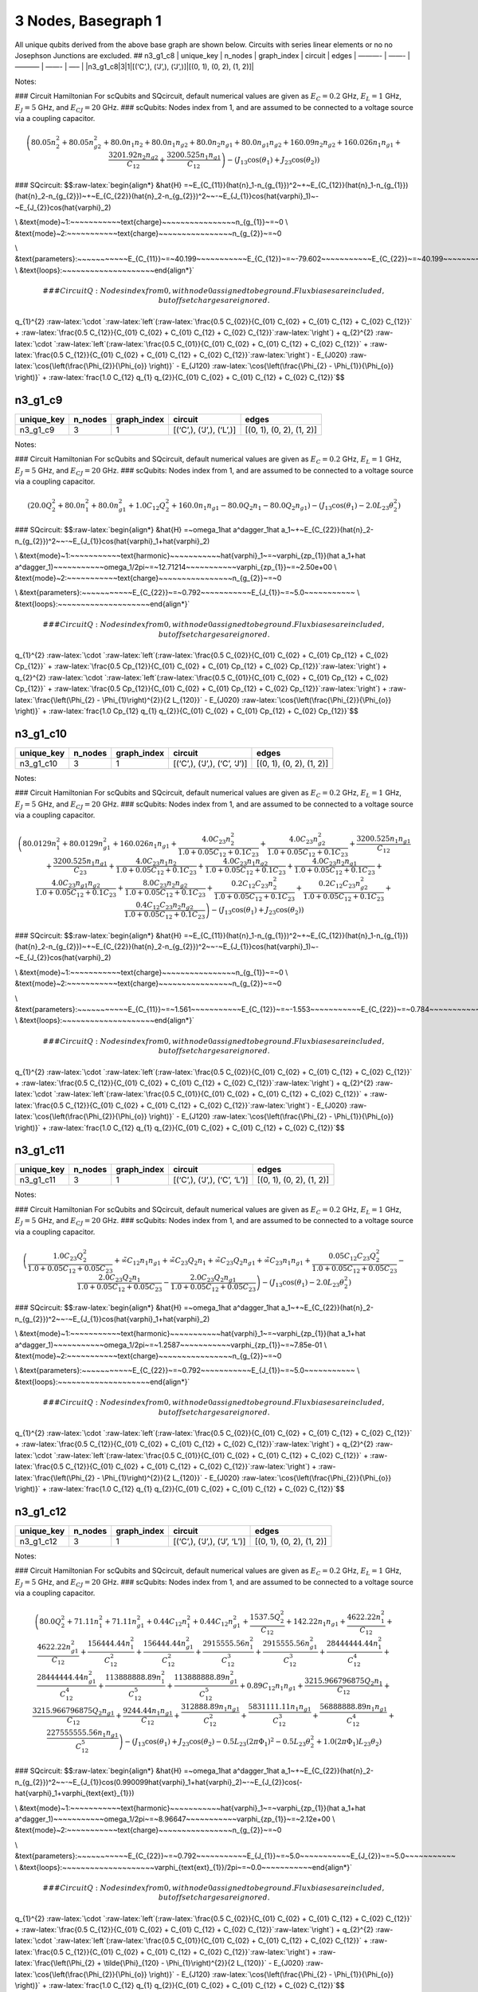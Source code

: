 3 Nodes, Basegraph 1
====================

|image1| All unique qubits derived from the above base graph are shown
below. Circuits with series linear elements or no no Josephson Junctions
are excluded. ## n3_g1_c8 \| unique_key \| n_nodes \| graph_index \|
circuit \| edges \| ———- \| ——- \| ———– \| ——- \| —– \|
\|n3_g1_c8|3|1|[(‘C’,), (‘J’,), (‘J’,)]|[(0, 1), (0, 2), (1, 2)]\|

Notes:

|image2| ### Circuit Hamiltonian For scQubits and SQcircuit, default
numerical values are given as :math:`E_C = 0.2` GHz, :math:`E_L = 1`
GHz, :math:`E_J = 5` GHz, and :math:`E_{CJ} = 20` GHz. ### scQubits:
Nodes index from 1, and are assumed to be connected to a voltage source
via a coupling capacitor.

.. math:: \left(80.05 n_{2}^{2} + 80.05 n_{g2}^{2} + 80.0 n_{1} n_{2} + 80.0 n_{1} n_{g2} + 80.0 n_{2} n_{g1} + 80.0 n_{g1} n_{g2} + 160.09 n_{2} n_{g2} + 160.026 n_{1} n_{g1} + \frac{3201.92 n_{2} n_{g2}}{C_{1 2}} + \frac{3200.525 n_{1} n_{g1}}{C_{1 2}}\right) - \left(J_{1 3} \cos{\left(θ_{1} \right)} + J_{2 3} \cos{\left(θ_{2} \right)}\right)

### SQcircuit:
$$:raw-latex:`\begin{align*} &\hat{H} =~E_{C_{11}}(\hat{n}_1-n_{g_{1}})^2~+~E_{C_{12}}(\hat{n}_1-n_{g_{1}})(\hat{n}_2-n_{g_{2}})~+~E_{C_{22}}(\hat{n}_2-n_{g_{2}})^2~~-~E_{J_{1}}\cos(\hat{\varphi}_1)~-~E_{J_{2}}\cos(\hat{\varphi}_2)

\\ &\text{mode}~1:~~~~~~~~~~~\text{charge}~~~~~~~~~~~~~~~~n_{g_{1}}~=~0
\\ &\text{mode}~2:~~~~~~~~~~~\text{charge}~~~~~~~~~~~~~~~~n_{g_{2}}~=~0

\\ &\text{parameters}:~~~~~~~~~~~E_{C_{11}}~=~40.199~~~~~~~~~~~E_{C_{12}}~=~-79.602~~~~~~~~~~~E_{C_{22}}~=~40.199~~~~~~~~~~~E_{J_{1}}~=~5.0~~~~~~~~~~~E_{J_{2}}~=~5.0~~~~~~~~~~~
\\ &\text{loops}:~~~~~~~~~~~~~~~~~~~~\end{align*}`\ 

.. math::


   ### CircuitQ:
   Nodes index from 0, with node 0 assigned to be ground. Flux biases are included, but offset charges are ignored.

\ q\_{1}^{2}
:raw-latex:`\cdot `:raw-latex:`\left`(:raw-latex:`\frac{0.5 C_{02}}{C_{01} C_{02} + C_{01} C_{12} + C_{02} C_{12}}`
+
:raw-latex:`\frac{0.5 C_{12}}{C_{01} C_{02} + C_{01} C_{12} + C_{02} C_{12}}`:raw-latex:`\right`)
+ q\_{2}^{2}
:raw-latex:`\cdot `:raw-latex:`\left`(:raw-latex:`\frac{0.5 C_{01}}{C_{01} C_{02} + C_{01} C_{12} + C_{02} C_{12}}`
+
:raw-latex:`\frac{0.5 C_{12}}{C_{01} C_{02} + C_{01} C_{12} + C_{02} C_{12}}`:raw-latex:`\right`)
- E\_{J020} :raw-latex:`\cos{\left(\frac{\Phi_{2}}{\Phi_{o}} \right)}` -
E\_{J120}
:raw-latex:`\cos{\left(\frac{\Phi_{2} - \Phi_{1}}{\Phi_{o}} \right)}` +
:raw-latex:`\frac{1.0 C_{12} q_{1} q_{2}}{C_{01} C_{02} + C_{01} C_{12} + C_{02} C_{12}}`$$

n3_g1_c9
--------

.. list-table::
   :header-rows: 1

   - 

      - unique_key
      - n_nodes
      - graph_index
      - circuit
      - edges
   - 

      - n3_g1_c9
      - 3
      - 1
      - [(‘C’,), (‘J’,), (‘L’,)]
      - [(0, 1), (0, 2), (1, 2)]

Notes:

|image3| ### Circuit Hamiltonian For scQubits and SQcircuit, default
numerical values are given as :math:`E_C = 0.2` GHz, :math:`E_L = 1`
GHz, :math:`E_J = 5` GHz, and :math:`E_{CJ} = 20` GHz. ### scQubits:
Nodes index from 1, and are assumed to be connected to a voltage source
via a coupling capacitor.

.. math:: \left(20.0 Q_{2}^{2} + 80.0 n_{1}^{2} + 80.0 n_{g1}^{2} + 1.0 C_{1 2} Q_{2}^{2} + 160.0 n_{1} n_{g1} - 80.0 Q_{2} n_{1} - 80.0 Q_{2} n_{g1}\right) - \left(J_{1 3} \cos{\left(θ_{1} \right)} - 2.0 L_{2 3} θ_{2}^{2}\right)

### SQcircuit:
$$:raw-latex:`\begin{align*} &\hat{H} =~\omega_1\hat a^\dagger_1\hat a_1~+~E_{C_{22}}(\hat{n}_2-n_{g_{2}})^2~~-~E_{J_{1}}\cos(\hat{\varphi}_1+\hat{\varphi}_2)

\\ &\text{mode}~1:~~~~~~~~~~~\text{harmonic}~~~~~~~~~~~\hat{\varphi}_1~=~\varphi_{zp_{1}}(\hat a_1+\hat a^\dagger_1)~~~~~~~~~~~\omega_1/2\pi~=~12.71214~~~~~~~~~~~\varphi_{zp_{1}}~=~2.50e+00
\\ &\text{mode}~2:~~~~~~~~~~~\text{charge}~~~~~~~~~~~~~~~~n_{g_{2}}~=~0

\\ &\text{parameters}:~~~~~~~~~~~E_{C_{22}}~=~0.792~~~~~~~~~~~E_{J_{1}}~=~5.0~~~~~~~~~~~
\\ &\text{loops}:~~~~~~~~~~~~~~~~~~~~\end{align*}`\ 

.. math::


   ### CircuitQ:
   Nodes index from 0, with node 0 assigned to be ground. Flux biases are included, but offset charges are ignored.

\ q\_{1}^{2}
:raw-latex:`\cdot `:raw-latex:`\left`(:raw-latex:`\frac{0.5 C_{02}}{C_{01} C_{02} + C_{01} Cp_{12} + C_{02} Cp_{12}}`
+
:raw-latex:`\frac{0.5 Cp_{12}}{C_{01} C_{02} + C_{01} Cp_{12} + C_{02} Cp_{12}}`:raw-latex:`\right`)
+ q\_{2}^{2}
:raw-latex:`\cdot `:raw-latex:`\left`(:raw-latex:`\frac{0.5 C_{01}}{C_{01} C_{02} + C_{01} Cp_{12} + C_{02} Cp_{12}}`
+
:raw-latex:`\frac{0.5 Cp_{12}}{C_{01} C_{02} + C_{01} Cp_{12} + C_{02} Cp_{12}}`:raw-latex:`\right`)
+ :raw-latex:`\frac{\left(\Phi_{2} - \Phi_{1}\right)^{2}}{2 L_{120}}` -
E\_{J020} :raw-latex:`\cos{\left(\frac{\Phi_{2}}{\Phi_{o}} \right)}` +
:raw-latex:`\frac{1.0 Cp_{12} q_{1} q_{2}}{C_{01} C_{02} + C_{01} Cp_{12} + C_{02} Cp_{12}}`$$

n3_g1_c10
---------

.. list-table::
   :header-rows: 1

   - 

      - unique_key
      - n_nodes
      - graph_index
      - circuit
      - edges
   - 

      - n3_g1_c10
      - 3
      - 1
      - [(‘C’,), (‘J’,), (‘C’, ‘J’)]
      - [(0, 1), (0, 2), (1, 2)]

Notes:

|image4| ### Circuit Hamiltonian For scQubits and SQcircuit, default
numerical values are given as :math:`E_C = 0.2` GHz, :math:`E_L = 1`
GHz, :math:`E_J = 5` GHz, and :math:`E_{CJ} = 20` GHz. ### scQubits:
Nodes index from 1, and are assumed to be connected to a voltage source
via a coupling capacitor.

.. math:: \left(80.0129 n_{1}^{2} + 80.0129 n_{g1}^{2} + 160.026 n_{1} n_{g1} + \frac{4.0 C_{2 3} n_{2}^{2}}{1.0 + 0.05 C_{1 2} + 0.1 C_{2 3}} + \frac{4.0 C_{2 3} n_{g2}^{2}}{1.0 + 0.05 C_{1 2} + 0.1 C_{2 3}} + \frac{3200.525 n_{1} n_{g1}}{C_{1 2}} + \frac{3200.525 n_{1} n_{g1}}{C_{2 3}} + \frac{4.0 C_{2 3} n_{1} n_{2}}{1.0 + 0.05 C_{1 2} + 0.1 C_{2 3}} + \frac{4.0 C_{2 3} n_{1} n_{g2}}{1.0 + 0.05 C_{1 2} + 0.1 C_{2 3}} + \frac{4.0 C_{2 3} n_{2} n_{g1}}{1.0 + 0.05 C_{1 2} + 0.1 C_{2 3}} + \frac{4.0 C_{2 3} n_{g1} n_{g2}}{1.0 + 0.05 C_{1 2} + 0.1 C_{2 3}} + \frac{8.0 C_{2 3} n_{2} n_{g2}}{1.0 + 0.05 C_{1 2} + 0.1 C_{2 3}} + \frac{0.2 C_{1 2} C_{2 3} n_{2}^{2}}{1.0 + 0.05 C_{1 2} + 0.1 C_{2 3}} + \frac{0.2 C_{1 2} C_{2 3} n_{g2}^{2}}{1.0 + 0.05 C_{1 2} + 0.1 C_{2 3}} + \frac{0.4 C_{1 2} C_{2 3} n_{2} n_{g2}}{1.0 + 0.05 C_{1 2} + 0.1 C_{2 3}}\right) - \left(J_{1 3} \cos{\left(θ_{1} \right)} + J_{2 3} \cos{\left(θ_{2} \right)}\right)

### SQcircuit:
$$:raw-latex:`\begin{align*} &\hat{H} =~E_{C_{11}}(\hat{n}_1-n_{g_{1}})^2~+~E_{C_{12}}(\hat{n}_1-n_{g_{1}})(\hat{n}_2-n_{g_{2}})~+~E_{C_{22}}(\hat{n}_2-n_{g_{2}})^2~~-~E_{J_{1}}\cos(\hat{\varphi}_1)~-~E_{J_{2}}\cos(\hat{\varphi}_2)

\\ &\text{mode}~1:~~~~~~~~~~~\text{charge}~~~~~~~~~~~~~~~~n_{g_{1}}~=~0
\\ &\text{mode}~2:~~~~~~~~~~~\text{charge}~~~~~~~~~~~~~~~~n_{g_{2}}~=~0

\\ &\text{parameters}:~~~~~~~~~~~E_{C_{11}}~=~1.561~~~~~~~~~~~E_{C_{12}}~=~-1.553~~~~~~~~~~~E_{C_{22}}~=~0.784~~~~~~~~~~~E_{J_{1}}~=~5.0~~~~~~~~~~~E_{J_{2}}~=~5.0~~~~~~~~~~~
\\ &\text{loops}:~~~~~~~~~~~~~~~~~~~~\end{align*}`\ 

.. math::


   ### CircuitQ:
   Nodes index from 0, with node 0 assigned to be ground. Flux biases are included, but offset charges are ignored.

\ q\_{1}^{2}
:raw-latex:`\cdot `:raw-latex:`\left`(:raw-latex:`\frac{0.5 C_{02}}{C_{01} C_{02} + C_{01} C_{12} + C_{02} C_{12}}`
+
:raw-latex:`\frac{0.5 C_{12}}{C_{01} C_{02} + C_{01} C_{12} + C_{02} C_{12}}`:raw-latex:`\right`)
+ q\_{2}^{2}
:raw-latex:`\cdot `:raw-latex:`\left`(:raw-latex:`\frac{0.5 C_{01}}{C_{01} C_{02} + C_{01} C_{12} + C_{02} C_{12}}`
+
:raw-latex:`\frac{0.5 C_{12}}{C_{01} C_{02} + C_{01} C_{12} + C_{02} C_{12}}`:raw-latex:`\right`)
- E\_{J020} :raw-latex:`\cos{\left(\frac{\Phi_{2}}{\Phi_{o}} \right)}` -
E\_{J120}
:raw-latex:`\cos{\left(\frac{\Phi_{2} - \Phi_{1}}{\Phi_{o}} \right)}` +
:raw-latex:`\frac{1.0 C_{12} q_{1} q_{2}}{C_{01} C_{02} + C_{01} C_{12} + C_{02} C_{12}}`$$

n3_g1_c11
---------

.. list-table::
   :header-rows: 1

   - 

      - unique_key
      - n_nodes
      - graph_index
      - circuit
      - edges
   - 

      - n3_g1_c11
      - 3
      - 1
      - [(‘C’,), (‘J’,), (‘C’, ‘L’)]
      - [(0, 1), (0, 2), (1, 2)]

Notes:

|image5| ### Circuit Hamiltonian For scQubits and SQcircuit, default
numerical values are given as :math:`E_C = 0.2` GHz, :math:`E_L = 1`
GHz, :math:`E_J = 5` GHz, and :math:`E_{CJ} = 20` GHz. ### scQubits:
Nodes index from 1, and are assumed to be connected to a voltage source
via a coupling capacitor.

.. math:: \left(\frac{1.0 C_{2 3} Q_{2}^{2}}{1.0 + 0.05 C_{1 2} + 0.05 C_{2 3}} + \tilde{\infty} C_{1 2} n_{1} n_{g1} + \tilde{\infty} C_{2 3} Q_{2} n_{1} + \tilde{\infty} C_{2 3} Q_{2} n_{g1} + \tilde{\infty} C_{2 3} n_{1} n_{g1} + \frac{0.05 C_{1 2} C_{2 3} Q_{2}^{2}}{1.0 + 0.05 C_{1 2} + 0.05 C_{2 3}} - \frac{2.0 C_{2 3} Q_{2} n_{1}}{1.0 + 0.05 C_{1 2} + 0.05 C_{2 3}} - \frac{2.0 C_{2 3} Q_{2} n_{g1}}{1.0 + 0.05 C_{1 2} + 0.05 C_{2 3}}\right) - \left(J_{1 3} \cos{\left(θ_{1} \right)} - 2.0 L_{2 3} θ_{2}^{2}\right)

### SQcircuit:
$$:raw-latex:`\begin{align*} &\hat{H} =~\omega_1\hat a^\dagger_1\hat a_1~+~E_{C_{22}}(\hat{n}_2-n_{g_{2}})^2~~-~E_{J_{1}}\cos(\hat{\varphi}_1+\hat{\varphi}_2)

\\ &\text{mode}~1:~~~~~~~~~~~\text{harmonic}~~~~~~~~~~~\hat{\varphi}_1~=~\varphi_{zp_{1}}(\hat a_1+\hat a^\dagger_1)~~~~~~~~~~~\omega_1/2\pi~=~1.2587~~~~~~~~~~~\varphi_{zp_{1}}~=~7.85e-01
\\ &\text{mode}~2:~~~~~~~~~~~\text{charge}~~~~~~~~~~~~~~~~n_{g_{2}}~=~0

\\ &\text{parameters}:~~~~~~~~~~~E_{C_{22}}~=~0.792~~~~~~~~~~~E_{J_{1}}~=~5.0~~~~~~~~~~~
\\ &\text{loops}:~~~~~~~~~~~~~~~~~~~~\end{align*}`\ 

.. math::


   ### CircuitQ:
   Nodes index from 0, with node 0 assigned to be ground. Flux biases are included, but offset charges are ignored.

\ q\_{1}^{2}
:raw-latex:`\cdot `:raw-latex:`\left`(:raw-latex:`\frac{0.5 C_{02}}{C_{01} C_{02} + C_{01} C_{12} + C_{02} C_{12}}`
+
:raw-latex:`\frac{0.5 C_{12}}{C_{01} C_{02} + C_{01} C_{12} + C_{02} C_{12}}`:raw-latex:`\right`)
+ q\_{2}^{2}
:raw-latex:`\cdot `:raw-latex:`\left`(:raw-latex:`\frac{0.5 C_{01}}{C_{01} C_{02} + C_{01} C_{12} + C_{02} C_{12}}`
+
:raw-latex:`\frac{0.5 C_{12}}{C_{01} C_{02} + C_{01} C_{12} + C_{02} C_{12}}`:raw-latex:`\right`)
+ :raw-latex:`\frac{\left(\Phi_{2} - \Phi_{1}\right)^{2}}{2 L_{120}}` -
E\_{J020} :raw-latex:`\cos{\left(\frac{\Phi_{2}}{\Phi_{o}} \right)}` +
:raw-latex:`\frac{1.0 C_{12} q_{1} q_{2}}{C_{01} C_{02} + C_{01} C_{12} + C_{02} C_{12}}`$$

n3_g1_c12
---------

.. list-table::
   :header-rows: 1

   - 

      - unique_key
      - n_nodes
      - graph_index
      - circuit
      - edges
   - 

      - n3_g1_c12
      - 3
      - 1
      - [(‘C’,), (‘J’,), (‘J’, ‘L’)]
      - [(0, 1), (0, 2), (1, 2)]

Notes:

|image6| ### Circuit Hamiltonian For scQubits and SQcircuit, default
numerical values are given as :math:`E_C = 0.2` GHz, :math:`E_L = 1`
GHz, :math:`E_J = 5` GHz, and :math:`E_{CJ} = 20` GHz. ### scQubits:
Nodes index from 1, and are assumed to be connected to a voltage source
via a coupling capacitor.

.. math:: \left(80.0 Q_{2}^{2} + 71.11 n_{1}^{2} + 71.11 n_{g1}^{2} + 0.44 C_{1 2} n_{1}^{2} + 0.44 C_{1 2} n_{g1}^{2} + \frac{1537.5 Q_{2}^{2}}{C_{1 2}} + 142.22 n_{1} n_{g1} + \frac{4622.22 n_{1}^{2}}{C_{1 2}} + \frac{4622.22 n_{g1}^{2}}{C_{1 2}} + \frac{156444.44 n_{1}^{2}}{C_{1 2}^{2}} + \frac{156444.44 n_{g1}^{2}}{C_{1 2}^{2}} + \frac{2915555.56 n_{1}^{2}}{C_{1 2}^{3}} + \frac{2915555.56 n_{g1}^{2}}{C_{1 2}^{3}} + \frac{28444444.44 n_{1}^{2}}{C_{1 2}^{4}} + \frac{28444444.44 n_{g1}^{2}}{C_{1 2}^{4}} + \frac{113888888.89 n_{1}^{2}}{C_{1 2}^{5}} + \frac{113888888.89 n_{g1}^{2}}{C_{1 2}^{5}} + 0.89 C_{1 2} n_{1} n_{g1} + \frac{3215.966796875 Q_{2} n_{1}}{C_{1 2}} + \frac{3215.966796875 Q_{2} n_{g1}}{C_{1 2}} + \frac{9244.44 n_{1} n_{g1}}{C_{1 2}} + \frac{312888.89 n_{1} n_{g1}}{C_{1 2}^{2}} + \frac{5831111.11 n_{1} n_{g1}}{C_{1 2}^{3}} + \frac{56888888.89 n_{1} n_{g1}}{C_{1 2}^{4}} + \frac{227555555.56 n_{1} n_{g1}}{C_{1 2}^{5}}\right) - \left(J_{1 3} \cos{\left(θ_{1} \right)} + J_{2 3} \cos{\left(θ_{2} \right)} - 0.5 L_{2 3} (2πΦ_{1})^{2} - 0.5 L_{2 3} θ_{2}^{2} + 1.0 (2πΦ_{1}) L_{2 3} θ_{2}\right)

### SQcircuit:
$$:raw-latex:`\begin{align*} &\hat{H} =~\omega_1\hat a^\dagger_1\hat a_1~+~E_{C_{22}}(\hat{n}_2-n_{g_{2}})^2~~-~E_{J_{1}}\cos(0.990099\hat{\varphi}_1+\hat{\varphi}_2)~-~E_{J_{2}}\cos(-\hat{\varphi}_1+\varphi_{\text{ext}_{1}})

\\ &\text{mode}~1:~~~~~~~~~~~\text{harmonic}~~~~~~~~~~~\hat{\varphi}_1~=~\varphi_{zp_{1}}(\hat a_1+\hat a^\dagger_1)~~~~~~~~~~~\omega_1/2\pi~=~8.96647~~~~~~~~~~~\varphi_{zp_{1}}~=~2.12e+00
\\ &\text{mode}~2:~~~~~~~~~~~\text{charge}~~~~~~~~~~~~~~~~n_{g_{2}}~=~0

\\ &\text{parameters}:~~~~~~~~~~~E_{C_{22}}~=~0.792~~~~~~~~~~~E_{J_{1}}~=~5.0~~~~~~~~~~~E_{J_{2}}~=~5.0~~~~~~~~~~~
\\ &\text{loops}:~~~~~~~~~~~~~~~~~~~~\varphi_{\text{ext}_{1}}/2\pi~=~0.0~~~~~~~~~~~\end{align*}`\ 

.. math::


   ### CircuitQ:
   Nodes index from 0, with node 0 assigned to be ground. Flux biases are included, but offset charges are ignored.

\ q\_{1}^{2}
:raw-latex:`\cdot `:raw-latex:`\left`(:raw-latex:`\frac{0.5 C_{02}}{C_{01} C_{02} + C_{01} C_{12} + C_{02} C_{12}}`
+
:raw-latex:`\frac{0.5 C_{12}}{C_{01} C_{02} + C_{01} C_{12} + C_{02} C_{12}}`:raw-latex:`\right`)
+ q\_{2}^{2}
:raw-latex:`\cdot `:raw-latex:`\left`(:raw-latex:`\frac{0.5 C_{01}}{C_{01} C_{02} + C_{01} C_{12} + C_{02} C_{12}}`
+
:raw-latex:`\frac{0.5 C_{12}}{C_{01} C_{02} + C_{01} C_{12} + C_{02} C_{12}}`:raw-latex:`\right`)
+
:raw-latex:`\frac{\left(\Phi_{2} + \tilde{\Phi}_{120} - \Phi_{1}\right)^{2}}{2 L_{120}}`
- E\_{J020} :raw-latex:`\cos{\left(\frac{\Phi_{2}}{\Phi_{o}} \right)}` -
E\_{J120}
:raw-latex:`\cos{\left(\frac{\Phi_{2} - \Phi_{1}}{\Phi_{o}} \right)}` +
:raw-latex:`\frac{1.0 C_{12} q_{1} q_{2}}{C_{01} C_{02} + C_{01} C_{12} + C_{02} C_{12}}`$$

n3_g1_c13
---------

.. list-table::
   :widths: 18 13 20 13 9
   :header-rows: 1

   - 

      - unique_key
      - n_nodes
      - graph_index
      - circuit
      - edges
   - 

      - n3_g1_c13
      - 3
      - 1
      - [(‘C’,), (‘J’,), (‘C’, ‘J’, ‘L’)]
      - [(0, 1), (0, 2), (1, 2)]

Notes:

|image7| ### Circuit Hamiltonian For scQubits and SQcircuit, default
numerical values are given as :math:`E_C = 0.2` GHz, :math:`E_L = 1`
GHz, :math:`E_J = 5` GHz, and :math:`E_{CJ} = 20` GHz. ### scQubits:
Nodes index from 1, and are assumed to be connected to a voltage source
via a coupling capacitor.

.. math:: \left(80.0129 n_{1}^{2} + 80.0129 n_{g1}^{2} + 3.0 C_{2 3} Q_{2}^{2} + 3.0 C_{2 3} Q_{2} n_{1} + 3.0 C_{2 3} Q_{2} n_{g1} + 0.15625 C_{1 2} C_{2 3} Q_{2}^{2}\right) - \left(J_{1 3} \cos{\left(θ_{1} \right)} + J_{2 3} \cos{\left(θ_{2} \right)} - 0.5 L_{2 3} (2πΦ_{1})^{2} - 0.5 L_{2 3} θ_{2}^{2} + 1.0 (2πΦ_{1}) L_{2 3} θ_{2}\right)

### SQcircuit:
$$:raw-latex:`\begin{align*} &\hat{H} =~\omega_1\hat a^\dagger_1\hat a_1~+~E_{C_{22}}(\hat{n}_2-n_{g_{2}})^2~~-~E_{J_{1}}\cos(0.990099\hat{\varphi}_1+\hat{\varphi}_2)~-~E_{J_{2}}\cos(-\hat{\varphi}_1+\varphi_{\text{ext}_{1}})

\\ &\text{mode}~1:~~~~~~~~~~~\text{harmonic}~~~~~~~~~~~\hat{\varphi}_1~=~\varphi_{zp_{1}}(\hat a_1+\hat a^\dagger_1)~~~~~~~~~~~\omega_1/2\pi~=~1.25251~~~~~~~~~~~\varphi_{zp_{1}}~=~7.91e-01
\\ &\text{mode}~2:~~~~~~~~~~~\text{charge}~~~~~~~~~~~~~~~~n_{g_{2}}~=~0

\\ &\text{parameters}:~~~~~~~~~~~E_{C_{22}}~=~0.792~~~~~~~~~~~E_{J_{1}}~=~5.0~~~~~~~~~~~E_{J_{2}}~=~5.0~~~~~~~~~~~
\\ &\text{loops}:~~~~~~~~~~~~~~~~~~~~\varphi_{\text{ext}_{1}}/2\pi~=~0.0~~~~~~~~~~~\end{align*}`\ 

.. math::


   ### CircuitQ:
   Nodes index from 0, with node 0 assigned to be ground. Flux biases are included, but offset charges are ignored.

\ q\_{1}^{2}
:raw-latex:`\cdot `:raw-latex:`\left`(:raw-latex:`\frac{0.5 C_{02}}{C_{01} C_{02} + C_{01} C_{12} + C_{02} C_{12}}`
+
:raw-latex:`\frac{0.5 C_{12}}{C_{01} C_{02} + C_{01} C_{12} + C_{02} C_{12}}`:raw-latex:`\right`)
+ q\_{2}^{2}
:raw-latex:`\cdot `:raw-latex:`\left`(:raw-latex:`\frac{0.5 C_{01}}{C_{01} C_{02} + C_{01} C_{12} + C_{02} C_{12}}`
+
:raw-latex:`\frac{0.5 C_{12}}{C_{01} C_{02} + C_{01} C_{12} + C_{02} C_{12}}`:raw-latex:`\right`)
+
:raw-latex:`\frac{\left(\Phi_{2} + \tilde{\Phi}_{120} - \Phi_{1}\right)^{2}}{2 L_{120}}`
- E\_{J020} :raw-latex:`\cos{\left(\frac{\Phi_{2}}{\Phi_{o}} \right)}` -
E\_{J120}
:raw-latex:`\cos{\left(\frac{\Phi_{2} - \Phi_{1}}{\Phi_{o}} \right)}` +
:raw-latex:`\frac{1.0 C_{12} q_{1} q_{2}}{C_{01} C_{02} + C_{01} C_{12} + C_{02} C_{12}}`$$

n3_g1_c17
---------

.. list-table::
   :header-rows: 1

   - 

      - unique_key
      - n_nodes
      - graph_index
      - circuit
      - edges
   - 

      - n3_g1_c17
      - 3
      - 1
      - [(‘C’,), (‘L’,), (‘C’, ‘J’)]
      - [(0, 1), (0, 2), (1, 2)]

Notes:

|image8| ### Circuit Hamiltonian For scQubits and SQcircuit, default
numerical values are given as :math:`E_C = 0.2` GHz, :math:`E_L = 1`
GHz, :math:`E_J = 5` GHz, and :math:`E_{CJ} = 20` GHz. ### scQubits:
Nodes index from 1, and are assumed to be connected to a voltage source
via a coupling capacitor.

.. math:: \left(4.0 C_{2 3} n_{1}^{2} + 4.0 C_{2 3} n_{g1}^{2} + \frac{1.0 C_{1 2} Q_{2}^{2}}{1.0 + 0.05 C_{2 3}} + \frac{1.0 C_{2 3} Q_{2}^{2}}{1.0 + 0.05 C_{2 3}} + 8.0 C_{2 3} n_{1} n_{g1} - \frac{0.5 Q_{2} n_{1}}{0.01 + \frac{1}{4 C_{2 3}}} - \frac{0.5 Q_{2} n_{g1}}{0.01 + \frac{1}{4 C_{2 3}}} - 2.0 C_{2 3} Q_{2} n_{1} - 2.0 C_{2 3} Q_{2} n_{g1} + \frac{0.05 C_{1 2} C_{2 3} Q_{2}^{2}}{1.0 + 0.05 C_{2 3}}\right) - \left(J_{2 3} \cos{\left(θ_{1} \right)} - 2.0 L_{1 3} θ_{2}^{2}\right)

### SQcircuit:
$$:raw-latex:`\begin{align*} &\hat{H} =~\omega_1\hat a^\dagger_1\hat a_1~+~E_{C_{22}}(\hat{n}_2-n_{g_{2}})^2~~-~E_{J_{1}}\cos(\hat{\varphi}_1+\hat{\varphi}_2)

\\ &\text{mode}~1:~~~~~~~~~~~\text{harmonic}~~~~~~~~~~~\hat{\varphi}_1~=~\varphi_{zp_{1}}(\hat a_1+\hat a^\dagger_1)~~~~~~~~~~~\omega_1/2\pi~=~1.78442~~~~~~~~~~~\varphi_{zp_{1}}~=~4.70e-01
\\ &\text{mode}~2:~~~~~~~~~~~\text{charge}~~~~~~~~~~~~~~~~n_{g_{2}}~=~0

\\ &\text{parameters}:~~~~~~~~~~~E_{C_{22}}~=~0.398~~~~~~~~~~~E_{J_{1}}~=~5.0~~~~~~~~~~~
\\ &\text{loops}:~~~~~~~~~~~~~~~~~~~~\end{align*}`\ 

.. math::


   ### CircuitQ:
   Nodes index from 0, with node 0 assigned to be ground. Flux biases are included, but offset charges are ignored.

\ q\_{1}^{2}
:raw-latex:`\cdot `:raw-latex:`\left`(:raw-latex:`\frac{0.5 C_{12}}{C_{01} C_{12} + C_{01} Cp_{02} + C_{12} Cp_{02}}`
+
:raw-latex:`\frac{0.5 Cp_{02}}{C_{01} C_{12} + C_{01} Cp_{02} + C_{12} Cp_{02}}`:raw-latex:`\right`)
+ q\_{2}^{2}
:raw-latex:`\cdot `:raw-latex:`\left`(:raw-latex:`\frac{0.5 C_{01}}{C_{01} C_{12} + C_{01} Cp_{02} + C_{12} Cp_{02}}`
+
:raw-latex:`\frac{0.5 C_{12}}{C_{01} C_{12} + C_{01} Cp_{02} + C_{12} Cp_{02}}`:raw-latex:`\right`)
+ :raw-latex:`\frac{\Phi_{2}^{2}}{2 L_{020}}` - E\_{J120}
:raw-latex:`\cos{\left(\frac{\Phi_{2} - \Phi_{1}}{\Phi_{o}} \right)}` +
:raw-latex:`\frac{1.0 C_{12} q_{1} q_{2}}{C_{01} C_{12} + C_{01} Cp_{02} + C_{12} Cp_{02}}`$$

n3_g1_c19
---------

.. list-table::
   :header-rows: 1

   - 

      - unique_key
      - n_nodes
      - graph_index
      - circuit
      - edges
   - 

      - n3_g1_c19
      - 3
      - 1
      - [(‘C’,), (‘L’,), (‘J’, ‘L’)]
      - [(0, 1), (0, 2), (1, 2)]

Notes:

|image9| ### Circuit Hamiltonian For scQubits and SQcircuit, default
numerical values are given as :math:`E_C = 0.2` GHz, :math:`E_L = 1`
GHz, :math:`E_J = 5` GHz, and :math:`E_{CJ} = 20` GHz. ### scQubits:
Nodes index from 1, and are assumed to be connected to a voltage source
via a coupling capacitor.

.. math:: \left(20.0 Q_{1}^{2} + 80.0 Q_{2}^{2} + 1.0 C_{1 2} Q_{1}^{2} - 80.0 Q_{1} Q_{2}\right) + \left(- J_{2 3} \cos{\left(θ_{2} \right)} + 0.5 L_{2 3} (2πΦ_{1})^{2} + 0.5 L_{2 3} θ_{2}^{2} + 2.0 L_{1 3} θ_{1}^{2} - 1.0 (2πΦ_{1}) L_{2 3} θ_{2}\right)

### SQcircuit:
$$:raw-latex:`\begin{align*} &\hat{H} =~\omega_1\hat a^\dagger_1\hat a_1~+~\omega_2\hat a^\dagger_2\hat a_2~~-~E_{J_{1}}\cos(-\hat{\varphi}_1+\hat{\varphi}_2+\varphi_{\text{ext}_{1}})

\\ &\text{mode}~1:~~~~~~~~~~~\text{harmonic}~~~~~~~~~~~\hat{\varphi}_1~=~\varphi_{zp_{1}}(\hat a_1+\hat a^\dagger_1)~~~~~~~~~~~\omega_1/2\pi~=~17.91077~~~~~~~~~~~\varphi_{zp_{1}}~=~2.11e+00
\\ &\text{mode}~2:~~~~~~~~~~~\text{harmonic}~~~~~~~~~~~\hat{\varphi}_2~=~\varphi_{zp_{2}}(\hat a_2+\hat a^\dagger_2)~~~~~~~~~~~\omega_2/2\pi~=~0.89331~~~~~~~~~~~\varphi_{zp_{2}}~=~4.74e-01

\\ &\text{parameters}:~~~~~~~~~~~E_{J_{1}}~=~5.0~~~~~~~~~~~
\\ &\text{loops}:~~~~~~~~~~~~~~~~~~~~\varphi_{\text{ext}_{1}}/2\pi~=~0.0~~~~~~~~~~~\end{align*}`\ 

.. math::


   ### CircuitQ:
   Nodes index from 0, with node 0 assigned to be ground. Flux biases are included, but offset charges are ignored.

\ q\_{1}^{2}
:raw-latex:`\cdot `:raw-latex:`\left`(:raw-latex:`\frac{0.5 C_{12}}{C_{01} C_{12} + C_{01} Cp_{02} + C_{12} Cp_{02}}`
+
:raw-latex:`\frac{0.5 Cp_{02}}{C_{01} C_{12} + C_{01} Cp_{02} + C_{12} Cp_{02}}`:raw-latex:`\right`)
+ q\_{2}^{2}
:raw-latex:`\cdot `:raw-latex:`\left`(:raw-latex:`\frac{0.5 C_{01}}{C_{01} C_{12} + C_{01} Cp_{02} + C_{12} Cp_{02}}`
+
:raw-latex:`\frac{0.5 C_{12}}{C_{01} C_{12} + C_{01} Cp_{02} + C_{12} Cp_{02}}`:raw-latex:`\right`)
+ :raw-latex:`\frac{\Phi_{2}^{2}}{2 L_{020}}` +
:raw-latex:`\frac{\left(\Phi_{2} + \tilde{\Phi}_{120} - \Phi_{1}\right)^{2}}{2 L_{120}}`
- E\_{J120}
:raw-latex:`\cos{\left(\frac{\Phi_{2} - \Phi_{1}}{\Phi_{o}} \right)}` +
:raw-latex:`\frac{1.0 C_{12} q_{1} q_{2}}{C_{01} C_{12} + C_{01} Cp_{02} + C_{12} Cp_{02}}`$$

n3_g1_c20
---------

.. list-table::
   :widths: 18 13 20 13 9
   :header-rows: 1

   - 

      - unique_key
      - n_nodes
      - graph_index
      - circuit
      - edges
   - 

      - n3_g1_c20
      - 3
      - 1
      - [(‘C’,), (‘L’,), (‘C’, ‘J’, ‘L’)]
      - [(0, 1), (0, 2), (1, 2)]

Notes:

|image10| ### Circuit Hamiltonian For scQubits and SQcircuit, default
numerical values are given as :math:`E_C = 0.2` GHz, :math:`E_L = 1`
GHz, :math:`E_J = 5` GHz, and :math:`E_{CJ} = 20` GHz. ### scQubits:
Nodes index from 1, and are assumed to be connected to a voltage source
via a coupling capacitor.

.. math:: \left(1.0 C_{1 2} Q_{1}^{2} + 1.0 C_{2 3} Q_{1}^{2} + 4.0 C_{2 3} Q_{2}^{2} - 4.0 C_{2 3} Q_{1} Q_{2}\right) + \left(- J_{2 3} \cos{\left(θ_{2} \right)} + 0.5 L_{2 3} (2πΦ_{1})^{2} + 0.5 L_{2 3} θ_{2}^{2} + 2.0 L_{1 3} θ_{1}^{2} - 1.0 (2πΦ_{1}) L_{2 3} θ_{2}\right)

### SQcircuit:
$$:raw-latex:`\begin{align*} &\hat{H} =~\omega_1\hat a^\dagger_1\hat a_1~+~\omega_2\hat a^\dagger_2\hat a_2~~-~E_{J_{1}}\cos(-\hat{\varphi}_1+\hat{\varphi}_2+\varphi_{\text{ext}_{1}})

\\ &\text{mode}~1:~~~~~~~~~~~\text{harmonic}~~~~~~~~~~~\hat{\varphi}_1~=~\varphi_{zp_{1}}(\hat a_1+\hat a^\dagger_1)~~~~~~~~~~~\omega_1/2\pi~=~2.03933~~~~~~~~~~~\varphi_{zp_{1}}~=~5.29e-01
\\ &\text{mode}~2:~~~~~~~~~~~\text{harmonic}~~~~~~~~~~~\hat{\varphi}_2~=~\varphi_{zp_{2}}(\hat a_2+\hat a^\dagger_2)~~~~~~~~~~~\omega_2/2\pi~=~0.78068~~~~~~~~~~~\varphi_{zp_{2}}~=~5.32e-01

\\ &\text{parameters}:~~~~~~~~~~~E_{J_{1}}~=~5.0~~~~~~~~~~~
\\ &\text{loops}:~~~~~~~~~~~~~~~~~~~~\varphi_{\text{ext}_{1}}/2\pi~=~0.0~~~~~~~~~~~\end{align*}`\ 

.. math::


   ### CircuitQ:
   Nodes index from 0, with node 0 assigned to be ground. Flux biases are included, but offset charges are ignored.

\ q\_{1}^{2}
:raw-latex:`\cdot `:raw-latex:`\left`(:raw-latex:`\frac{0.5 C_{12}}{C_{01} C_{12} + C_{01} Cp_{02} + C_{12} Cp_{02}}`
+
:raw-latex:`\frac{0.5 Cp_{02}}{C_{01} C_{12} + C_{01} Cp_{02} + C_{12} Cp_{02}}`:raw-latex:`\right`)
+ q\_{2}^{2}
:raw-latex:`\cdot `:raw-latex:`\left`(:raw-latex:`\frac{0.5 C_{01}}{C_{01} C_{12} + C_{01} Cp_{02} + C_{12} Cp_{02}}`
+
:raw-latex:`\frac{0.5 C_{12}}{C_{01} C_{12} + C_{01} Cp_{02} + C_{12} Cp_{02}}`:raw-latex:`\right`)
+ :raw-latex:`\frac{\Phi_{2}^{2}}{2 L_{020}}` +
:raw-latex:`\frac{\left(\Phi_{2} + \tilde{\Phi}_{120} - \Phi_{1}\right)^{2}}{2 L_{120}}`
- E\_{J120}
:raw-latex:`\cos{\left(\frac{\Phi_{2} - \Phi_{1}}{\Phi_{o}} \right)}` +
:raw-latex:`\frac{1.0 C_{12} q_{1} q_{2}}{C_{01} C_{12} + C_{01} Cp_{02} + C_{12} Cp_{02}}`$$

n3_g1_c24
---------

.. list-table::
   :widths: 18 13 20 13 9
   :header-rows: 1

   - 

      - unique_key
      - n_nodes
      - graph_index
      - circuit
      - edges
   - 

      - n3_g1_c24
      - 3
      - 1
      - [(‘C’,), (‘C’, ‘J’), (‘C’, ‘J’)]
      - [(0, 1), (0, 2), (1, 2)]

Notes:

|image11| ### Circuit Hamiltonian For scQubits and SQcircuit, default
numerical values are given as :math:`E_C = 0.2` GHz, :math:`E_L = 1`
GHz, :math:`E_J = 5` GHz, and :math:`E_{CJ} = 20` GHz. ### scQubits:
Nodes index from 1, and are assumed to be connected to a voltage source
via a coupling capacitor.

.. math:: \left(80.0129 n_{1}^{2} + 80.0129 n_{g1}^{2} + 160.026 n_{1} n_{g1} + \frac{3200.525 n_{1} n_{g1}}{C_{1 2}} + \frac{3200.525 n_{1} n_{g1}}{C_{2 3}} + \frac{4.0 C_{1 2} C_{2 3} n_{2}^{2}}{1.0 C_{1 2} + 1.0 C_{1 3} + 1.0 C_{2 3} + 0.05 C_{1 2} C_{1 3} + 0.05 C_{1 2} C_{2 3} + 0.1 C_{1 3} C_{2 3}} + \frac{4.0 C_{1 2} C_{2 3} n_{g2}^{2}}{1.0 C_{1 2} + 1.0 C_{1 3} + 1.0 C_{2 3} + 0.05 C_{1 2} C_{1 3} + 0.05 C_{1 2} C_{2 3} + 0.1 C_{1 3} C_{2 3}} + \frac{4.0 C_{1 3} C_{2 3} n_{2}^{2}}{1.0 C_{1 2} + 1.0 C_{1 3} + 1.0 C_{2 3} + 0.05 C_{1 2} C_{1 3} + 0.05 C_{1 2} C_{2 3} + 0.1 C_{1 3} C_{2 3}} + \frac{4.0 C_{1 3} C_{2 3} n_{g2}^{2}}{1.0 C_{1 2} + 1.0 C_{1 3} + 1.0 C_{2 3} + 0.05 C_{1 2} C_{1 3} + 0.05 C_{1 2} C_{2 3} + 0.1 C_{1 3} C_{2 3}} + \frac{4.0 C_{1 3} C_{2 3} n_{1} n_{2}}{1.0 C_{1 2} + 1.0 C_{1 3} + 1.0 C_{2 3} + 0.05 C_{1 2} C_{1 3} + 0.05 C_{1 2} C_{2 3} + 0.1 C_{1 3} C_{2 3}} + \frac{4.0 C_{1 3} C_{2 3} n_{1} n_{g2}}{1.0 C_{1 2} + 1.0 C_{1 3} + 1.0 C_{2 3} + 0.05 C_{1 2} C_{1 3} + 0.05 C_{1 2} C_{2 3} + 0.1 C_{1 3} C_{2 3}} + \frac{4.0 C_{1 3} C_{2 3} n_{2} n_{g1}}{1.0 C_{1 2} + 1.0 C_{1 3} + 1.0 C_{2 3} + 0.05 C_{1 2} C_{1 3} + 0.05 C_{1 2} C_{2 3} + 0.1 C_{1 3} C_{2 3}} + \frac{4.0 C_{1 3} C_{2 3} n_{g1} n_{g2}}{1.0 C_{1 2} + 1.0 C_{1 3} + 1.0 C_{2 3} + 0.05 C_{1 2} C_{1 3} + 0.05 C_{1 2} C_{2 3} + 0.1 C_{1 3} C_{2 3}} + \frac{8.0 C_{1 2} C_{2 3} n_{2} n_{g2}}{1.0 C_{1 2} + 1.0 C_{1 3} + 1.0 C_{2 3} + 0.05 C_{1 2} C_{1 3} + 0.05 C_{1 2} C_{2 3} + 0.1 C_{1 3} C_{2 3}} + \frac{8.0 C_{1 3} C_{2 3} n_{2} n_{g2}}{1.0 C_{1 2} + 1.0 C_{1 3} + 1.0 C_{2 3} + 0.05 C_{1 2} C_{1 3} + 0.05 C_{1 2} C_{2 3} + 0.1 C_{1 3} C_{2 3}} + \frac{0.2 C_{1 2} C_{1 3} C_{2 3} n_{2}^{2}}{1.0 C_{1 2} + 1.0 C_{1 3} + 1.0 C_{2 3} + 0.05 C_{1 2} C_{1 3} + 0.05 C_{1 2} C_{2 3} + 0.1 C_{1 3} C_{2 3}} + \frac{0.2 C_{1 2} C_{1 3} C_{2 3} n_{g2}^{2}}{1.0 C_{1 2} + 1.0 C_{1 3} + 1.0 C_{2 3} + 0.05 C_{1 2} C_{1 3} + 0.05 C_{1 2} C_{2 3} + 0.1 C_{1 3} C_{2 3}} + \frac{0.4 C_{1 2} C_{1 3} C_{2 3} n_{2} n_{g2}}{1.0 C_{1 2} + 1.0 C_{1 3} + 1.0 C_{2 3} + 0.05 C_{1 2} C_{1 3} + 0.05 C_{1 2} C_{2 3} + 0.1 C_{1 3} C_{2 3}}\right) - \left(J_{1 3} \cos{\left(θ_{1} \right)} + J_{2 3} \cos{\left(θ_{2} \right)}\right)

### SQcircuit:
$$:raw-latex:`\begin{align*} &\hat{H} =~E_{C_{11}}(\hat{n}_1-n_{g_{1}})^2~+~E_{C_{12}}(\hat{n}_1-n_{g_{1}})(\hat{n}_2-n_{g_{2}})~+~E_{C_{22}}(\hat{n}_2-n_{g_{2}})^2~~-~E_{J_{1}}\cos(\hat{\varphi}_1)~-~E_{J_{2}}\cos(\hat{\varphi}_2)

\\ &\text{mode}~1:~~~~~~~~~~~\text{charge}~~~~~~~~~~~~~~~~n_{g_{1}}~=~0
\\ &\text{mode}~2:~~~~~~~~~~~\text{charge}~~~~~~~~~~~~~~~~n_{g_{2}}~=~0

\\ &\text{parameters}:~~~~~~~~~~~E_{C_{11}}~=~0.529~~~~~~~~~~~E_{C_{12}}~=~-0.526~~~~~~~~~~~E_{C_{22}}~=~0.529~~~~~~~~~~~E_{J_{1}}~=~5.0~~~~~~~~~~~E_{J_{2}}~=~5.0~~~~~~~~~~~
\\ &\text{loops}:~~~~~~~~~~~~~~~~~~~~\end{align*}`\ 

.. math::


   ### CircuitQ:
   Nodes index from 0, with node 0 assigned to be ground. Flux biases are included, but offset charges are ignored.

\ q\_{1}^{2}
:raw-latex:`\cdot `:raw-latex:`\left`(:raw-latex:`\frac{0.5 C_{02}}{C_{01} C_{02} + C_{01} C_{12} + C_{02} C_{12}}`
+
:raw-latex:`\frac{0.5 C_{12}}{C_{01} C_{02} + C_{01} C_{12} + C_{02} C_{12}}`:raw-latex:`\right`)
+ q\_{2}^{2}
:raw-latex:`\cdot `:raw-latex:`\left`(:raw-latex:`\frac{0.5 C_{01}}{C_{01} C_{02} + C_{01} C_{12} + C_{02} C_{12}}`
+
:raw-latex:`\frac{0.5 C_{12}}{C_{01} C_{02} + C_{01} C_{12} + C_{02} C_{12}}`:raw-latex:`\right`)
- E\_{J020} :raw-latex:`\cos{\left(\frac{\Phi_{2}}{\Phi_{o}} \right)}` -
E\_{J120}
:raw-latex:`\cos{\left(\frac{\Phi_{2} - \Phi_{1}}{\Phi_{o}} \right)}` +
:raw-latex:`\frac{1.0 C_{12} q_{1} q_{2}}{C_{01} C_{02} + C_{01} C_{12} + C_{02} C_{12}}`$$

n3_g1_c25
---------

.. list-table::
   :widths: 18 13 20 13 9
   :header-rows: 1

   - 

      - unique_key
      - n_nodes
      - graph_index
      - circuit
      - edges
   - 

      - n3_g1_c25
      - 3
      - 1
      - [(‘C’,), (‘C’, ‘J’), (‘C’, ‘L’)]
      - [(0, 1), (0, 2), (1, 2)]

Notes:

|image12| ### Circuit Hamiltonian For scQubits and SQcircuit, default
numerical values are given as :math:`E_C = 0.2` GHz, :math:`E_L = 1`
GHz, :math:`E_J = 5` GHz, and :math:`E_{CJ} = 20` GHz. ### scQubits:
Nodes index from 1, and are assumed to be connected to a voltage source
via a coupling capacitor.

.. math:: \left(\frac{1.0 C_{1 2} C_{2 3} Q_{2}^{2}}{1.0 C_{1 2} + 1.0 C_{1 3} + 1.0 C_{2 3} + 0.05 C_{1 2} C_{1 3} + 0.05 C_{1 3} C_{2 3}} + \frac{1.0 C_{1 3} C_{2 3} Q_{2}^{2}}{1.0 C_{1 2} + 1.0 C_{1 3} + 1.0 C_{2 3} + 0.05 C_{1 2} C_{1 3} + 0.05 C_{1 3} C_{2 3}} + \tilde{\infty} C_{1 2} C_{1 3} n_{1} n_{g1} + \tilde{\infty} C_{1 3} C_{2 3} Q_{2} n_{1} + \tilde{\infty} C_{1 3} C_{2 3} Q_{2} n_{g1} + \tilde{\infty} C_{1 3} C_{2 3} n_{1} n_{g1} + \frac{0.05 C_{1 2} C_{1 3} C_{2 3} Q_{2}^{2}}{1.0 C_{1 2} + 1.0 C_{1 3} + 1.0 C_{2 3} + 0.05 C_{1 2} C_{1 3} + 0.05 C_{1 3} C_{2 3}} - \frac{2.0 C_{1 3} C_{2 3} Q_{2} n_{1}}{1.0 C_{1 2} + 1.0 C_{1 3} + 1.0 C_{2 3} + 0.05 C_{1 2} C_{1 3} + 0.05 C_{1 3} C_{2 3}} - \frac{2.0 C_{1 3} C_{2 3} Q_{2} n_{g1}}{1.0 C_{1 2} + 1.0 C_{1 3} + 1.0 C_{2 3} + 0.05 C_{1 2} C_{1 3} + 0.05 C_{1 3} C_{2 3}}\right) - \left(J_{1 3} \cos{\left(θ_{1} \right)} - 2.0 L_{2 3} θ_{2}^{2}\right)

### SQcircuit:
$$:raw-latex:`\begin{align*} &\hat{H} =~\omega_1\hat a^\dagger_1\hat a_1~+~E_{C_{22}}(\hat{n}_2-n_{g_{2}})^2~~-~E_{J_{1}}\cos(\hat{\varphi}_1+\hat{\varphi}_2)

\\ &\text{mode}~1:~~~~~~~~~~~\text{harmonic}~~~~~~~~~~~\hat{\varphi}_1~=~\varphi_{zp_{1}}(\hat a_1+\hat a^\dagger_1)~~~~~~~~~~~\omega_1/2\pi~=~1.03194~~~~~~~~~~~\varphi_{zp_{1}}~=~3.57e-01
\\ &\text{mode}~2:~~~~~~~~~~~\text{charge}~~~~~~~~~~~~~~~~n_{g_{2}}~=~0

\\ &\text{parameters}:~~~~~~~~~~~E_{C_{22}}~=~0.398~~~~~~~~~~~E_{J_{1}}~=~5.0~~~~~~~~~~~
\\ &\text{loops}:~~~~~~~~~~~~~~~~~~~~\end{align*}`\ 

.. math::


   ### CircuitQ:
   Nodes index from 0, with node 0 assigned to be ground. Flux biases are included, but offset charges are ignored.

\ q\_{1}^{2}
:raw-latex:`\cdot `:raw-latex:`\left`(:raw-latex:`\frac{0.5 C_{02}}{C_{01} C_{02} + C_{01} C_{12} + C_{02} C_{12}}`
+
:raw-latex:`\frac{0.5 C_{12}}{C_{01} C_{02} + C_{01} C_{12} + C_{02} C_{12}}`:raw-latex:`\right`)
+ q\_{2}^{2}
:raw-latex:`\cdot `:raw-latex:`\left`(:raw-latex:`\frac{0.5 C_{01}}{C_{01} C_{02} + C_{01} C_{12} + C_{02} C_{12}}`
+
:raw-latex:`\frac{0.5 C_{12}}{C_{01} C_{02} + C_{01} C_{12} + C_{02} C_{12}}`:raw-latex:`\right`)
+ :raw-latex:`\frac{\left(\Phi_{2} - \Phi_{1}\right)^{2}}{2 L_{120}}` -
E\_{J020} :raw-latex:`\cos{\left(\frac{\Phi_{2}}{\Phi_{o}} \right)}` +
:raw-latex:`\frac{1.0 C_{12} q_{1} q_{2}}{C_{01} C_{02} + C_{01} C_{12} + C_{02} C_{12}}`$$

n3_g1_c26
---------

.. list-table::
   :widths: 18 13 20 13 9
   :header-rows: 1

   - 

      - unique_key
      - n_nodes
      - graph_index
      - circuit
      - edges
   - 

      - n3_g1_c26
      - 3
      - 1
      - [(‘C’,), (‘C’, ‘J’), (‘J’, ‘L’)]
      - [(0, 1), (0, 2), (1, 2)]

Notes:

|image13| ### Circuit Hamiltonian For scQubits and SQcircuit, default
numerical values are given as :math:`E_C = 0.2` GHz, :math:`E_L = 1`
GHz, :math:`E_J = 5` GHz, and :math:`E_{CJ} = 20` GHz. ### scQubits:
Nodes index from 1, and are assumed to be connected to a voltage source
via a coupling capacitor.

.. math:: \left(80.0129 n_{1}^{2} + 80.0129 n_{g1}^{2} + 3.0 C_{1 2} Q_{2}^{2} + 3.0 C_{1 3} Q_{2}^{2} + 3.0 C_{1 3} Q_{2} n_{1} + 3.0 C_{1 3} Q_{2} n_{g1} + 0.15625 C_{1 2} C_{1 3} Q_{2}^{2}\right) - \left(J_{1 3} \cos{\left(θ_{1} \right)} + J_{2 3} \cos{\left(θ_{2} \right)} - 0.5 L_{2 3} (2πΦ_{1})^{2} - 0.5 L_{2 3} θ_{2}^{2} + 1.0 (2πΦ_{1}) L_{2 3} θ_{2}\right)

### SQcircuit:
$$:raw-latex:`\begin{align*} &\hat{H} =~\omega_1\hat a^\dagger_1\hat a_1~+~E_{C_{22}}(\hat{n}_2-n_{g_{2}})^2~~-~E_{J_{1}}\cos(0.497512\hat{\varphi}_1+\hat{\varphi}_2)~-~E_{J_{2}}\cos(-\hat{\varphi}_1+\varphi_{\text{ext}_{1}})

\\ &\text{mode}~1:~~~~~~~~~~~\text{harmonic}~~~~~~~~~~~\hat{\varphi}_1~=~\varphi_{zp_{1}}(\hat a_1+\hat a^\dagger_1)~~~~~~~~~~~\omega_1/2\pi~=~1.76693~~~~~~~~~~~\varphi_{zp_{1}}~=~9.40e-01
\\ &\text{mode}~2:~~~~~~~~~~~\text{charge}~~~~~~~~~~~~~~~~n_{g_{2}}~=~0

\\ &\text{parameters}:~~~~~~~~~~~E_{C_{22}}~=~0.398~~~~~~~~~~~E_{J_{1}}~=~5.0~~~~~~~~~~~E_{J_{2}}~=~5.0~~~~~~~~~~~
\\ &\text{loops}:~~~~~~~~~~~~~~~~~~~~\varphi_{\text{ext}_{1}}/2\pi~=~0.0~~~~~~~~~~~\end{align*}`\ 

.. math::


   ### CircuitQ:
   Nodes index from 0, with node 0 assigned to be ground. Flux biases are included, but offset charges are ignored.

\ q\_{1}^{2}
:raw-latex:`\cdot `:raw-latex:`\left`(:raw-latex:`\frac{0.5 C_{02}}{C_{01} C_{02} + C_{01} C_{12} + C_{02} C_{12}}`
+
:raw-latex:`\frac{0.5 C_{12}}{C_{01} C_{02} + C_{01} C_{12} + C_{02} C_{12}}`:raw-latex:`\right`)
+ q\_{2}^{2}
:raw-latex:`\cdot `:raw-latex:`\left`(:raw-latex:`\frac{0.5 C_{01}}{C_{01} C_{02} + C_{01} C_{12} + C_{02} C_{12}}`
+
:raw-latex:`\frac{0.5 C_{12}}{C_{01} C_{02} + C_{01} C_{12} + C_{02} C_{12}}`:raw-latex:`\right`)
+
:raw-latex:`\frac{\left(\Phi_{2} + \tilde{\Phi}_{120} - \Phi_{1}\right)^{2}}{2 L_{120}}`
- E\_{J020} :raw-latex:`\cos{\left(\frac{\Phi_{2}}{\Phi_{o}} \right)}` -
E\_{J120}
:raw-latex:`\cos{\left(\frac{\Phi_{2} - \Phi_{1}}{\Phi_{o}} \right)}` +
:raw-latex:`\frac{1.0 C_{12} q_{1} q_{2}}{C_{01} C_{02} + C_{01} C_{12} + C_{02} C_{12}}`$$

n3_g1_c27
---------

.. list-table::
   :widths: 18 13 20 13 9
   :header-rows: 1

   - 

      - unique_key
      - n_nodes
      - graph_index
      - circuit
      - edges
   - 

      - n3_g1_c27
      - 3
      - 1
      - [(‘C’,), (‘C’, ‘J’), (‘C’, ‘J’, ‘L’)]
      - [(0, 1), (0, 2), (1, 2)]

Notes:

|image14| ### Circuit Hamiltonian For scQubits and SQcircuit, default
numerical values are given as :math:`E_C = 0.2` GHz, :math:`E_L = 1`
GHz, :math:`E_J = 5` GHz, and :math:`E_{CJ} = 20` GHz. ### scQubits:
Nodes index from 1, and are assumed to be connected to a voltage source
via a coupling capacitor.

.. math:: \left(80.0129 n_{1}^{2} + 80.0129 n_{g1}^{2} + \frac{0.06 C_{1 2} C_{2 3} Q_{2}^{2}}{0.02 C_{1 2} + 0.02 C_{1 3} + 0.02 C_{2 3}} + \frac{0.06 C_{1 3} C_{2 3} Q_{2}^{2}}{0.02 C_{1 2} + 0.02 C_{1 3} + 0.02 C_{2 3}} + \frac{0.06 C_{1 3} C_{2 3} Q_{2} n_{1}}{0.02 C_{1 2} + 0.02 C_{1 3} + 0.02 C_{2 3}} + \frac{0.06 C_{1 3} C_{2 3} Q_{2} n_{g1}}{0.02 C_{1 2} + 0.02 C_{1 3} + 0.02 C_{2 3}}\right) - \left(J_{1 3} \cos{\left(θ_{1} \right)} + J_{2 3} \cos{\left(θ_{2} \right)} - 0.5 L_{2 3} (2πΦ_{1})^{2} - 0.5 L_{2 3} θ_{2}^{2} + 1.0 (2πΦ_{1}) L_{2 3} θ_{2}\right)

### SQcircuit:
$$:raw-latex:`\begin{align*} &\hat{H} =~\omega_1\hat a^\dagger_1\hat a_1~+~E_{C_{22}}(\hat{n}_2-n_{g_{2}})^2~~-~E_{J_{1}}\cos(0.497512\hat{\varphi}_1+\hat{\varphi}_2)~-~E_{J_{2}}\cos(-\hat{\varphi}_1+\varphi_{\text{ext}_{1}})

\\ &\text{mode}~1:~~~~~~~~~~~\text{harmonic}~~~~~~~~~~~\hat{\varphi}_1~=~\varphi_{zp_{1}}(\hat a_1+\hat a^\dagger_1)~~~~~~~~~~~\omega_1/2\pi~=~1.02852~~~~~~~~~~~\varphi_{zp_{1}}~=~7.17e-01
\\ &\text{mode}~2:~~~~~~~~~~~\text{charge}~~~~~~~~~~~~~~~~n_{g_{2}}~=~0

\\ &\text{parameters}:~~~~~~~~~~~E_{C_{22}}~=~0.398~~~~~~~~~~~E_{J_{1}}~=~5.0~~~~~~~~~~~E_{J_{2}}~=~5.0~~~~~~~~~~~
\\ &\text{loops}:~~~~~~~~~~~~~~~~~~~~\varphi_{\text{ext}_{1}}/2\pi~=~0.0~~~~~~~~~~~\end{align*}`\ 

.. math::


   ### CircuitQ:
   Nodes index from 0, with node 0 assigned to be ground. Flux biases are included, but offset charges are ignored.

\ q\_{1}^{2}
:raw-latex:`\cdot `:raw-latex:`\left`(:raw-latex:`\frac{0.5 C_{02}}{C_{01} C_{02} + C_{01} C_{12} + C_{02} C_{12}}`
+
:raw-latex:`\frac{0.5 C_{12}}{C_{01} C_{02} + C_{01} C_{12} + C_{02} C_{12}}`:raw-latex:`\right`)
+ q\_{2}^{2}
:raw-latex:`\cdot `:raw-latex:`\left`(:raw-latex:`\frac{0.5 C_{01}}{C_{01} C_{02} + C_{01} C_{12} + C_{02} C_{12}}`
+
:raw-latex:`\frac{0.5 C_{12}}{C_{01} C_{02} + C_{01} C_{12} + C_{02} C_{12}}`:raw-latex:`\right`)
+
:raw-latex:`\frac{\left(\Phi_{2} + \tilde{\Phi}_{120} - \Phi_{1}\right)^{2}}{2 L_{120}}`
- E\_{J020} :raw-latex:`\cos{\left(\frac{\Phi_{2}}{\Phi_{o}} \right)}` -
E\_{J120}
:raw-latex:`\cos{\left(\frac{\Phi_{2} - \Phi_{1}}{\Phi_{o}} \right)}` +
:raw-latex:`\frac{1.0 C_{12} q_{1} q_{2}}{C_{01} C_{02} + C_{01} C_{12} + C_{02} C_{12}}`$$

n3_g1_c33
---------

.. list-table::
   :widths: 18 13 20 13 9
   :header-rows: 1

   - 

      - unique_key
      - n_nodes
      - graph_index
      - circuit
      - edges
   - 

      - n3_g1_c33
      - 3
      - 1
      - [(‘C’,), (‘C’, ‘L’), (‘J’, ‘L’)]
      - [(0, 1), (0, 2), (1, 2)]

Notes:

|image15| ### Circuit Hamiltonian For scQubits and SQcircuit, default
numerical values are given as :math:`E_C = 0.2` GHz, :math:`E_L = 1`
GHz, :math:`E_J = 5` GHz, and :math:`E_{CJ} = 20` GHz. ### scQubits:
Nodes index from 1, and are assumed to be connected to a voltage source
via a coupling capacitor.

.. math:: \left(1.0 C_{1 3} Q_{1}^{2} + 4.1875 C_{1 2} Q_{2}^{2} + 4.1875 C_{1 3} Q_{2}^{2} - 4.1875 C_{1 3} Q_{1} Q_{2}\right) + \left(- J_{2 3} \cos{\left(θ_{2} \right)} + 0.5 L_{2 3} (2πΦ_{1})^{2} + 0.5 L_{2 3} θ_{2}^{2} + 2.0 L_{1 3} θ_{1}^{2} - 1.0 (2πΦ_{1}) L_{2 3} θ_{2}\right)

### SQcircuit:
$$:raw-latex:`\begin{align*} &\hat{H} =~\omega_1\hat a^\dagger_1\hat a_1~+~\omega_2\hat a^\dagger_2\hat a_2~~-~E_{J_{1}}\cos(-\hat{\varphi}_1+\hat{\varphi}_2+\varphi_{\text{ext}_{1}})

\\ &\text{mode}~1:~~~~~~~~~~~\text{harmonic}~~~~~~~~~~~\hat{\varphi}_1~=~\varphi_{zp_{1}}(\hat a_1+\hat a^\dagger_1)~~~~~~~~~~~\omega_1/2\pi~=~2.02758~~~~~~~~~~~\varphi_{zp_{1}}~=~8.55e-01
\\ &\text{mode}~2:~~~~~~~~~~~\text{harmonic}~~~~~~~~~~~\hat{\varphi}_2~=~\varphi_{zp_{2}}(\hat a_2+\hat a^\dagger_2)~~~~~~~~~~~\omega_2/2\pi~=~0.78134~~~~~~~~~~~\varphi_{zp_{2}}~=~3.30e-01

\\ &\text{parameters}:~~~~~~~~~~~E_{J_{1}}~=~5.0~~~~~~~~~~~
\\ &\text{loops}:~~~~~~~~~~~~~~~~~~~~\varphi_{\text{ext}_{1}}/2\pi~=~0.0~~~~~~~~~~~\end{align*}`\ 

.. math::


   ### CircuitQ:
   Nodes index from 0, with node 0 assigned to be ground. Flux biases are included, but offset charges are ignored.

\ q\_{1}^{2}
:raw-latex:`\cdot `:raw-latex:`\left`(:raw-latex:`\frac{0.5 C_{02}}{C_{01} C_{02} + C_{01} C_{12} + C_{02} C_{12}}`
+
:raw-latex:`\frac{0.5 C_{12}}{C_{01} C_{02} + C_{01} C_{12} + C_{02} C_{12}}`:raw-latex:`\right`)
+ q\_{2}^{2}
:raw-latex:`\cdot `:raw-latex:`\left`(:raw-latex:`\frac{0.5 C_{01}}{C_{01} C_{02} + C_{01} C_{12} + C_{02} C_{12}}`
+
:raw-latex:`\frac{0.5 C_{12}}{C_{01} C_{02} + C_{01} C_{12} + C_{02} C_{12}}`:raw-latex:`\right`)
+ :raw-latex:`\frac{\Phi_{2}^{2}}{2 L_{020}}` +
:raw-latex:`\frac{\left(\Phi_{2} + \tilde{\Phi}_{120} - \Phi_{1}\right)^{2}}{2 L_{120}}`
- E\_{J120}
:raw-latex:`\cos{\left(\frac{\Phi_{2} - \Phi_{1}}{\Phi_{o}} \right)}` +
:raw-latex:`\frac{1.0 C_{12} q_{1} q_{2}}{C_{01} C_{02} + C_{01} C_{12} + C_{02} C_{12}}`$$

n3_g1_c34
---------

.. list-table::
   :widths: 18 13 20 13 9
   :header-rows: 1

   - 

      - unique_key
      - n_nodes
      - graph_index
      - circuit
      - edges
   - 

      - n3_g1_c34
      - 3
      - 1
      - [(‘C’,), (‘C’, ‘L’), (‘C’, ‘J’, ‘L’)]
      - [(0, 1), (0, 2), (1, 2)]

Notes:

|image16| ### Circuit Hamiltonian For scQubits and SQcircuit, default
numerical values are given as :math:`E_C = 0.2` GHz, :math:`E_L = 1`
GHz, :math:`E_J = 5` GHz, and :math:`E_{CJ} = 20` GHz. ### scQubits:
Nodes index from 1, and are assumed to be connected to a voltage source
via a coupling capacitor.

.. math:: \left(\frac{0.25 C_{1 2} C_{2 3} Q_{2}^{2}}{0.06 C_{1 2} + 0.06 C_{1 3} + 0.06 C_{2 3}} + \frac{0.25 C_{1 3} C_{2 3} Q_{2}^{2}}{0.06 C_{1 2} + 0.06 C_{1 3} + 0.06 C_{2 3}} + \frac{0.03 C_{1 2} C_{1 3} Q_{1}^{2}}{0.03 C_{1 2} + 0.03 C_{1 3} + 0.03 C_{2 3}} + \frac{0.03 C_{1 3} C_{2 3} Q_{1}^{2}}{0.03 C_{1 2} + 0.03 C_{1 3} + 0.03 C_{2 3}} - \frac{0.06 C_{1 3} C_{2 3} Q_{1} Q_{2}}{0.03 C_{1 2} + 0.03 C_{1 3} + 0.03 C_{2 3}} - \frac{0.12 C_{1 3} C_{2 3} Q_{1} Q_{2}}{0.06 C_{1 2} + 0.06 C_{1 3} + 0.06 C_{2 3}}\right) + \left(- J_{2 3} \cos{\left(θ_{2} \right)} + 0.5 L_{2 3} (2πΦ_{1})^{2} + 0.5 L_{2 3} θ_{2}^{2} + 2.0 L_{1 3} θ_{1}^{2} - 1.0 (2πΦ_{1}) L_{2 3} θ_{2}\right)

### SQcircuit:
$$:raw-latex:`\begin{align*} &\hat{H} =~\omega_1\hat a^\dagger_1\hat a_1~+~\omega_2\hat a^\dagger_2\hat a_2~~-~E_{J_{1}}\cos(-\hat{\varphi}_1+\hat{\varphi}_2+\varphi_{\text{ext}_{1}})

\\ &\text{mode}~1:~~~~~~~~~~~\text{harmonic}~~~~~~~~~~~\hat{\varphi}_1~=~\varphi_{zp_{1}}(\hat a_1+\hat a^\dagger_1)~~~~~~~~~~~\omega_1/2\pi~=~1.26177~~~~~~~~~~~\varphi_{zp_{1}}~=~5.60e-01
\\ &\text{mode}~2:~~~~~~~~~~~\text{harmonic}~~~~~~~~~~~\hat{\varphi}_2~=~\varphi_{zp_{2}}(\hat a_2+\hat a^\dagger_2)~~~~~~~~~~~\omega_2/2\pi~=~0.72969~~~~~~~~~~~\varphi_{zp_{2}}~=~4.28e-01

\\ &\text{parameters}:~~~~~~~~~~~E_{J_{1}}~=~5.0~~~~~~~~~~~
\\ &\text{loops}:~~~~~~~~~~~~~~~~~~~~\varphi_{\text{ext}_{1}}/2\pi~=~0.0~~~~~~~~~~~\end{align*}`\ 

.. math::


   ### CircuitQ:
   Nodes index from 0, with node 0 assigned to be ground. Flux biases are included, but offset charges are ignored.

\ q\_{1}^{2}
:raw-latex:`\cdot `:raw-latex:`\left`(:raw-latex:`\frac{0.5 C_{02}}{C_{01} C_{02} + C_{01} C_{12} + C_{02} C_{12}}`
+
:raw-latex:`\frac{0.5 C_{12}}{C_{01} C_{02} + C_{01} C_{12} + C_{02} C_{12}}`:raw-latex:`\right`)
+ q\_{2}^{2}
:raw-latex:`\cdot `:raw-latex:`\left`(:raw-latex:`\frac{0.5 C_{01}}{C_{01} C_{02} + C_{01} C_{12} + C_{02} C_{12}}`
+
:raw-latex:`\frac{0.5 C_{12}}{C_{01} C_{02} + C_{01} C_{12} + C_{02} C_{12}}`:raw-latex:`\right`)
+ :raw-latex:`\frac{\Phi_{2}^{2}}{2 L_{020}}` +
:raw-latex:`\frac{\left(\Phi_{2} + \tilde{\Phi}_{120} - \Phi_{1}\right)^{2}}{2 L_{120}}`
- E\_{J120}
:raw-latex:`\cos{\left(\frac{\Phi_{2} - \Phi_{1}}{\Phi_{o}} \right)}` +
:raw-latex:`\frac{1.0 C_{12} q_{1} q_{2}}{C_{01} C_{02} + C_{01} C_{12} + C_{02} C_{12}}`$$

n3_g1_c40
---------

.. list-table::
   :widths: 18 13 20 13 9
   :header-rows: 1

   - 

      - unique_key
      - n_nodes
      - graph_index
      - circuit
      - edges
   - 

      - n3_g1_c40
      - 3
      - 1
      - [(‘C’,), (‘J’, ‘L’), (‘J’, ‘L’)]
      - [(0, 1), (0, 2), (1, 2)]

Notes:

|image17| ### Circuit Hamiltonian For scQubits and SQcircuit, default
numerical values are given as :math:`E_C = 0.2` GHz, :math:`E_L = 1`
GHz, :math:`E_J = 5` GHz, and :math:`E_{CJ} = 20` GHz. ### scQubits:
Nodes index from 1, and are assumed to be connected to a voltage source
via a coupling capacitor.

.. math:: \left(80.0 Q_{2}^{2} + 71.11 Q_{1}^{2} + 0.44 C_{1 2} Q_{1}^{2} + \frac{1537.5 Q_{2}^{2}}{C_{1 2}} + \frac{4622.22 Q_{1}^{2}}{C_{1 2}} + \frac{156444.44 Q_{1}^{2}}{C_{1 2}^{2}} + \frac{2915555.56 Q_{1}^{2}}{C_{1 2}^{3}} + \frac{28444444.44 Q_{1}^{2}}{C_{1 2}^{4}} + \frac{113888888.89 Q_{1}^{2}}{C_{1 2}^{5}} + \frac{3215.966796875 Q_{1} Q_{2}}{C_{1 2}}\right) + \left(- J_{1 3} \cos{\left(θ_{1} \right)} - J_{2 3} \cos{\left(θ_{2} \right)} + 0.5 L_{1 3} (2πΦ_{1})^{2} + 0.5 L_{1 3} θ_{1}^{2} + 0.5 L_{2 3} (2πΦ_{2})^{2} + 0.5 L_{2 3} θ_{2}^{2} - 1.0 (2πΦ_{1}) L_{1 3} θ_{1} - 1.0 (2πΦ_{2}) L_{2 3} θ_{2}\right)

### SQcircuit:
$$:raw-latex:`\begin{align*} &\hat{H} =~\omega_1\hat a^\dagger_1\hat a_1~+~\omega_2\hat a^\dagger_2\hat a_2~~-~E_{J_{1}}\cos(\hat{\varphi}_1+\hat{\varphi}_2+\varphi_{\text{ext}_{1}})~-~E_{J_{2}}\cos(-\hat{\varphi}_1+\hat{\varphi}_2+\varphi_{\text{ext}_{2}})

\\ &\text{mode}~1:~~~~~~~~~~~\text{harmonic}~~~~~~~~~~~\hat{\varphi}_1~=~\varphi_{zp_{1}}(\hat a_1+\hat a^\dagger_1)~~~~~~~~~~~\omega_1/2\pi~=~12.64905~~~~~~~~~~~\varphi_{zp_{1}}~=~1.78e+00
\\ &\text{mode}~2:~~~~~~~~~~~\text{harmonic}~~~~~~~~~~~\hat{\varphi}_2~=~\varphi_{zp_{2}}(\hat a_2+\hat a^\dagger_2)~~~~~~~~~~~\omega_2/2\pi~=~0.8922~~~~~~~~~~~\varphi_{zp_{2}}~=~4.72e-01

\\ &\text{parameters}:~~~~~~~~~~~E_{J_{1}}~=~5.0~~~~~~~~~~~E_{J_{2}}~=~5.0~~~~~~~~~~~
\\ &\text{loops}:~~~~~~~~~~~~~~~~~~~~\varphi_{\text{ext}_{1}}/2\pi~=~0.0~~~~~~~~~~~\varphi_{\text{ext}_{2}}/2\pi~=~0.0~~~~~~~~~~~\end{align*}`\ 

.. math::


   ### CircuitQ:
   Nodes index from 0, with node 0 assigned to be ground. Flux biases are included, but offset charges are ignored.

\ q\_{1}^{2}
:raw-latex:`\cdot `:raw-latex:`\left`(:raw-latex:`\frac{0.5 C_{02}}{C_{01} C_{02} + C_{01} C_{12} + C_{02} C_{12}}`
+
:raw-latex:`\frac{0.5 C_{12}}{C_{01} C_{02} + C_{01} C_{12} + C_{02} C_{12}}`:raw-latex:`\right`)
+ q\_{2}^{2}
:raw-latex:`\cdot `:raw-latex:`\left`(:raw-latex:`\frac{0.5 C_{01}}{C_{01} C_{02} + C_{01} C_{12} + C_{02} C_{12}}`
+
:raw-latex:`\frac{0.5 C_{12}}{C_{01} C_{02} + C_{01} C_{12} + C_{02} C_{12}}`:raw-latex:`\right`)
+
:raw-latex:`\frac{\left(\Phi_{2} + \tilde{\Phi}_{020}\right)^{2}}{2 L_{020}}`
+
:raw-latex:`\frac{\left(\Phi_{2} + \tilde{\Phi}_{120} - \Phi_{1}\right)^{2}}{2 L_{120}}`
- E\_{J020} :raw-latex:`\cos{\left(\frac{\Phi_{2}}{\Phi_{o}} \right)}` -
E\_{J120}
:raw-latex:`\cos{\left(\frac{\Phi_{2} - \Phi_{1}}{\Phi_{o}} \right)}` +
:raw-latex:`\frac{1.0 C_{12} q_{1} q_{2}}{C_{01} C_{02} + C_{01} C_{12} + C_{02} C_{12}}`$$

n3_g1_c41
---------

.. list-table::
   :widths: 18 13 20 13 9
   :header-rows: 1

   - 

      - unique_key
      - n_nodes
      - graph_index
      - circuit
      - edges
   - 

      - n3_g1_c41
      - 3
      - 1
      - [(‘C’,), (‘J’, ‘L’), (‘C’, ‘J’, ‘L’)]
      - [(0, 1), (0, 2), (1, 2)]

Notes:

|image18| ### Circuit Hamiltonian For scQubits and SQcircuit, default
numerical values are given as :math:`E_C = 0.2` GHz, :math:`E_L = 1`
GHz, :math:`E_J = 5` GHz, and :math:`E_{CJ} = 20` GHz. ### scQubits:
Nodes index from 1, and are assumed to be connected to a voltage source
via a coupling capacitor.

.. math:: \left(80.0129 Q_{1}^{2} + 3.0 C_{2 3} Q_{2}^{2} + 3.0 C_{2 3} Q_{1} Q_{2} + 0.15625 C_{1 2} C_{2 3} Q_{2}^{2}\right) + \left(- J_{1 3} \cos{\left(θ_{1} \right)} - J_{2 3} \cos{\left(θ_{2} \right)} + 0.5 L_{1 3} (2πΦ_{1})^{2} + 0.5 L_{1 3} θ_{1}^{2} + 0.5 L_{2 3} (2πΦ_{2})^{2} + 0.5 L_{2 3} θ_{2}^{2} - 1.0 (2πΦ_{1}) L_{1 3} θ_{1} - 1.0 (2πΦ_{2}) L_{2 3} θ_{2}\right)

### SQcircuit:
$$:raw-latex:`\begin{align*} &\hat{H} =~\omega_1\hat a^\dagger_1\hat a_1~+~\omega_2\hat a^\dagger_2\hat a_2~~-~E_{J_{1}}\cos(\hat{\varphi}_1+0.618034\hat{\varphi}_2+\varphi_{\text{ext}_{1}})~-~E_{J_{2}}\cos(-0.618034\hat{\varphi}_1+\hat{\varphi}_2+\varphi_{\text{ext}_{2}})

\\ &\text{mode}~1:~~~~~~~~~~~\text{harmonic}~~~~~~~~~~~\hat{\varphi}_1~=~\varphi_{zp_{1}}(\hat a_1+\hat a^\dagger_1)~~~~~~~~~~~\omega_1/2\pi~=~2.02039~~~~~~~~~~~\varphi_{zp_{1}}~=~8.55e-01
\\ &\text{mode}~2:~~~~~~~~~~~\text{harmonic}~~~~~~~~~~~\hat{\varphi}_2~=~\varphi_{zp_{2}}(\hat a_2+\hat a^\dagger_2)~~~~~~~~~~~\omega_2/2\pi~=~0.78027~~~~~~~~~~~\varphi_{zp_{2}}~=~5.31e-01

\\ &\text{parameters}:~~~~~~~~~~~E_{J_{1}}~=~5.0~~~~~~~~~~~E_{J_{2}}~=~5.0~~~~~~~~~~~
\\ &\text{loops}:~~~~~~~~~~~~~~~~~~~~\varphi_{\text{ext}_{1}}/2\pi~=~0.0~~~~~~~~~~~\varphi_{\text{ext}_{2}}/2\pi~=~0.0~~~~~~~~~~~\end{align*}`\ 

.. math::


   ### CircuitQ:
   Nodes index from 0, with node 0 assigned to be ground. Flux biases are included, but offset charges are ignored.

\ q\_{1}^{2}
:raw-latex:`\cdot `:raw-latex:`\left`(:raw-latex:`\frac{0.5 C_{02}}{C_{01} C_{02} + C_{01} C_{12} + C_{02} C_{12}}`
+
:raw-latex:`\frac{0.5 C_{12}}{C_{01} C_{02} + C_{01} C_{12} + C_{02} C_{12}}`:raw-latex:`\right`)
+ q\_{2}^{2}
:raw-latex:`\cdot `:raw-latex:`\left`(:raw-latex:`\frac{0.5 C_{01}}{C_{01} C_{02} + C_{01} C_{12} + C_{02} C_{12}}`
+
:raw-latex:`\frac{0.5 C_{12}}{C_{01} C_{02} + C_{01} C_{12} + C_{02} C_{12}}`:raw-latex:`\right`)
+
:raw-latex:`\frac{\left(\Phi_{2} + \tilde{\Phi}_{020}\right)^{2}}{2 L_{020}}`
+
:raw-latex:`\frac{\left(\Phi_{2} + \tilde{\Phi}_{120} - \Phi_{1}\right)^{2}}{2 L_{120}}`
- E\_{J020} :raw-latex:`\cos{\left(\frac{\Phi_{2}}{\Phi_{o}} \right)}` -
E\_{J120}
:raw-latex:`\cos{\left(\frac{\Phi_{2} - \Phi_{1}}{\Phi_{o}} \right)}` +
:raw-latex:`\frac{1.0 C_{12} q_{1} q_{2}}{C_{01} C_{02} + C_{01} C_{12} + C_{02} C_{12}}`$$

n3_g1_c48
---------

.. list-table::
   :widths: 18 13 20 13 9
   :header-rows: 1

   - 

      - unique_key
      - n_nodes
      - graph_index
      - circuit
      - edges
   - 

      - n3_g1_c48
      - 3
      - 1
      - [(‘C’,), (‘C’, ‘J’, ‘L’), (‘C’, ‘J’, ‘L’)]
      - [(0, 1), (0, 2), (1, 2)]

Notes:

|image19| ### Circuit Hamiltonian For scQubits and SQcircuit, default
numerical values are given as :math:`E_C = 0.2` GHz, :math:`E_L = 1`
GHz, :math:`E_J = 5` GHz, and :math:`E_{CJ} = 20` GHz. ### scQubits:
Nodes index from 1, and are assumed to be connected to a voltage source
via a coupling capacitor.

.. math:: \left(80.0129 Q_{1}^{2} + \frac{0.06 C_{1 2} C_{2 3} Q_{2}^{2}}{0.02 C_{1 2} + 0.02 C_{1 3} + 0.02 C_{2 3}} + \frac{0.06 C_{1 3} C_{2 3} Q_{2}^{2}}{0.02 C_{1 2} + 0.02 C_{1 3} + 0.02 C_{2 3}} + \frac{0.06 C_{1 3} C_{2 3} Q_{1} Q_{2}}{0.02 C_{1 2} + 0.02 C_{1 3} + 0.02 C_{2 3}}\right) + \left(- J_{1 3} \cos{\left(θ_{1} \right)} - J_{2 3} \cos{\left(θ_{2} \right)} + 0.5 L_{1 3} (2πΦ_{1})^{2} + 0.5 L_{1 3} θ_{1}^{2} + 0.5 L_{2 3} (2πΦ_{2})^{2} + 0.5 L_{2 3} θ_{2}^{2} - 1.0 (2πΦ_{1}) L_{1 3} θ_{1} - 1.0 (2πΦ_{2}) L_{2 3} θ_{2}\right)

### SQcircuit:
$$:raw-latex:`\begin{align*} &\hat{H} =~\omega_1\hat a^\dagger_1\hat a_1~+~\omega_2\hat a^\dagger_2\hat a_2~~-~E_{J_{1}}\cos(\hat{\varphi}_1+\hat{\varphi}_2+\varphi_{\text{ext}_{1}})~-~E_{J_{2}}\cos(-\hat{\varphi}_1+\hat{\varphi}_2+\varphi_{\text{ext}_{2}})

\\ &\text{mode}~1:~~~~~~~~~~~\text{harmonic}~~~~~~~~~~~\hat{\varphi}_1~=~\varphi_{zp_{1}}(\hat a_1+\hat a^\dagger_1)~~~~~~~~~~~\omega_1/2\pi~=~1.25863~~~~~~~~~~~\varphi_{zp_{1}}~=~5.61e-01
\\ &\text{mode}~2:~~~~~~~~~~~\text{harmonic}~~~~~~~~~~~\hat{\varphi}_2~=~\varphi_{zp_{2}}(\hat a_2+\hat a^\dagger_2)~~~~~~~~~~~\omega_2/2\pi~=~0.72908~~~~~~~~~~~\varphi_{zp_{2}}~=~4.27e-01

\\ &\text{parameters}:~~~~~~~~~~~E_{J_{1}}~=~5.0~~~~~~~~~~~E_{J_{2}}~=~5.0~~~~~~~~~~~
\\ &\text{loops}:~~~~~~~~~~~~~~~~~~~~\varphi_{\text{ext}_{1}}/2\pi~=~0.0~~~~~~~~~~~\varphi_{\text{ext}_{2}}/2\pi~=~0.0~~~~~~~~~~~\end{align*}`\ 

.. math::


   ### CircuitQ:
   Nodes index from 0, with node 0 assigned to be ground. Flux biases are included, but offset charges are ignored.

\ q\_{1}^{2}
:raw-latex:`\cdot `:raw-latex:`\left`(:raw-latex:`\frac{0.5 C_{02}}{C_{01} C_{02} + C_{01} C_{12} + C_{02} C_{12}}`
+
:raw-latex:`\frac{0.5 C_{12}}{C_{01} C_{02} + C_{01} C_{12} + C_{02} C_{12}}`:raw-latex:`\right`)
+ q\_{2}^{2}
:raw-latex:`\cdot `:raw-latex:`\left`(:raw-latex:`\frac{0.5 C_{01}}{C_{01} C_{02} + C_{01} C_{12} + C_{02} C_{12}}`
+
:raw-latex:`\frac{0.5 C_{12}}{C_{01} C_{02} + C_{01} C_{12} + C_{02} C_{12}}`:raw-latex:`\right`)
+
:raw-latex:`\frac{\left(\Phi_{2} + \tilde{\Phi}_{020}\right)^{2}}{2 L_{020}}`
+
:raw-latex:`\frac{\left(\Phi_{2} + \tilde{\Phi}_{120} - \Phi_{1}\right)^{2}}{2 L_{120}}`
- E\_{J020} :raw-latex:`\cos{\left(\frac{\Phi_{2}}{\Phi_{o}} \right)}` -
E\_{J120}
:raw-latex:`\cos{\left(\frac{\Phi_{2} - \Phi_{1}}{\Phi_{o}} \right)}` +
:raw-latex:`\frac{1.0 C_{12} q_{1} q_{2}}{C_{01} C_{02} + C_{01} C_{12} + C_{02} C_{12}}`$$

n3_g1_c57
---------

.. list-table::
   :header-rows: 1

   - 

      - unique_key
      - n_nodes
      - graph_index
      - circuit
      - edges
   - 

      - n3_g1_c57
      - 3
      - 1
      - [(‘J’,), (‘J’,), (‘J’,)]
      - [(0, 1), (0, 2), (1, 2)]

Notes:

|image20| ### Circuit Hamiltonian For scQubits and SQcircuit, default
numerical values are given as :math:`E_C = 0.2` GHz, :math:`E_L = 1`
GHz, :math:`E_J = 5` GHz, and :math:`E_{CJ} = 20` GHz. ### scQubits:
Nodes index from 1, and are assumed to be connected to a voltage source
via a coupling capacitor.

.. math:: \left(53.33 n_{1}^{2} + 53.33 n_{2}^{2} + 53.33 n_{g1}^{2} + 53.33 n_{g2}^{2} + 53.33 n_{1} n_{2} + 53.33 n_{1} n_{g2} + 53.33 n_{2} n_{g1} + 53.33 n_{g1} n_{g2} + 106.67 n_{1} n_{g1} + 106.67 n_{2} n_{g2}\right) - \left(J_{1 2} \cos{\left(θ_{1} - θ_{2} \right)} + J_{1 3} \cos{\left(θ_{1} \right)} + J_{2 3} \cos{\left((2πΦ_{1}) - θ_{2} \right)}\right)

### SQcircuit:
$$:raw-latex:`\begin{align*} &\hat{H} =~E_{C_{11}}(\hat{n}_1-n_{g_{1}})^2~+~E_{C_{12}}(\hat{n}_1-n_{g_{1}})(\hat{n}_2-n_{g_{2}})~+~E_{C_{22}}(\hat{n}_2-n_{g_{2}})^2~~-~E_{J_{1}}\cos(\hat{\varphi}_1+0.33\varphi_{\text{ext}_{1}})~-~E_{J_{2}}\cos(\hat{\varphi}_2-0.33\varphi_{\text{ext}_{1}})~-~E_{J_{3}}\cos(\hat{\varphi}_1-\hat{\varphi}_2-0.33\varphi_{\text{ext}_{1}})

\\ &\text{mode}~1:~~~~~~~~~~~\text{charge}~~~~~~~~~~~~~~~~n_{g_{1}}~=~0
\\ &\text{mode}~2:~~~~~~~~~~~\text{charge}~~~~~~~~~~~~~~~~n_{g_{2}}~=~0

\\ &\text{parameters}:~~~~~~~~~~~E_{C_{11}}~=~53.333~~~~~~~~~~~E_{C_{12}}~=~53.333~~~~~~~~~~~E_{C_{22}}~=~53.333~~~~~~~~~~~E_{J_{1}}~=~5.0~~~~~~~~~~~E_{J_{2}}~=~5.0~~~~~~~~~~~E_{J_{3}}~=~5.0~~~~~~~~~~~
\\ &\text{loops}:~~~~~~~~~~~~~~~~~~~~\varphi_{\text{ext}_{1}}/2\pi~=~0.0~~~~~~~~~~~\end{align*}`\ 

.. math::


   ### CircuitQ:
   Nodes index from 0, with node 0 assigned to be ground. Flux biases are included, but offset charges are ignored.

\ q\_{1}^{2}
:raw-latex:`\cdot `:raw-latex:`\left`(:raw-latex:`\frac{0.5 C_{02}}{C_{01} C_{02} + C_{01} C_{12} + C_{02} C_{12}}`
+
:raw-latex:`\frac{0.5 C_{12}}{C_{01} C_{02} + C_{01} C_{12} + C_{02} C_{12}}`:raw-latex:`\right`)
+ q\_{2}^{2}
:raw-latex:`\cdot `:raw-latex:`\left`(:raw-latex:`\frac{0.5 C_{01}}{C_{01} C_{02} + C_{01} C_{12} + C_{02} C_{12}}`
+
:raw-latex:`\frac{0.5 C_{12}}{C_{01} C_{02} + C_{01} C_{12} + C_{02} C_{12}}`:raw-latex:`\right`)
- E\_{J010} :raw-latex:`\cos{\left(\frac{\Phi_{1}}{\Phi_{o}} \right)}` -
E\_{J020} :raw-latex:`\cos{\left(\frac{\Phi_{2}}{\Phi_{o}} \right)}` -
E\_{J120}
:raw-latex:`\cos{\left(\frac{\Phi_{2} + \tilde{\Phi}_{120} - \Phi_{1}}{\Phi_{o}} \right)}`
+
:raw-latex:`\frac{1.0 C_{12} q_{1} q_{2}}{C_{01} C_{02} + C_{01} C_{12} + C_{02} C_{12}}`$$

n3_g1_c58
---------

.. list-table::
   :header-rows: 1

   - 

      - unique_key
      - n_nodes
      - graph_index
      - circuit
      - edges
   - 

      - n3_g1_c58
      - 3
      - 1
      - [(‘J’,), (‘J’,), (‘L’,)]
      - [(0, 1), (0, 2), (1, 2)]

Notes:

|image21| ### Circuit Hamiltonian For scQubits and SQcircuit, default
numerical values are given as :math:`E_C = 0.2` GHz, :math:`E_L = 1`
GHz, :math:`E_J = 5` GHz, and :math:`E_{CJ} = 20` GHz. ### scQubits:
Nodes index from 1, and are assumed to be connected to a voltage source
via a coupling capacitor.

.. math:: \left(80.0 n_{1}^{2} + 80.0 n_{g1}^{2} + 160.0 Q_{2}^{2} + 160.0 Q_{2} n_{1} + 160.0 Q_{2} n_{g1} + 160.0 n_{1} n_{g1}\right) - \left(J_{1 2} \cos{\left(θ_{1} - 1.0 θ_{2} \right)} + J_{1 3} \cos{\left(θ_{1} \right)} - 0.5 L_{2 3} (2πΦ_{1})^{2} - 0.5 L_{2 3} θ_{2}^{2} + 1.0 (2πΦ_{1}) L_{2 3} θ_{2}\right)

### SQcircuit:
$$:raw-latex:`\begin{align*} &\hat{H} =~\omega_1\hat a^\dagger_1\hat a_1~+~E_{C_{22}}(\hat{n}_2-n_{g_{2}})^2~~-~E_{J_{1}}\cos(-\hat{\varphi}_1+\hat{\varphi}_2+0.5\varphi_{\text{ext}_{1}})~-~E_{J_{2}}\cos(\hat{\varphi}_1+\hat{\varphi}_2-0.5\varphi_{\text{ext}_{1}})

\\ &\text{mode}~1:~~~~~~~~~~~\text{harmonic}~~~~~~~~~~~\hat{\varphi}_1~=~\varphi_{zp_{1}}(\hat a_1+\hat a^\dagger_1)~~~~~~~~~~~\omega_1/2\pi~=~17.88837~~~~~~~~~~~\varphi_{zp_{1}}~=~1.50e+00
\\ &\text{mode}~2:~~~~~~~~~~~\text{charge}~~~~~~~~~~~~~~~~n_{g_{2}}~=~0

\\ &\text{parameters}:~~~~~~~~~~~E_{C_{22}}~=~40.0~~~~~~~~~~~E_{J_{1}}~=~5.0~~~~~~~~~~~E_{J_{2}}~=~5.0~~~~~~~~~~~
\\ &\text{loops}:~~~~~~~~~~~~~~~~~~~~\varphi_{\text{ext}_{1}}/2\pi~=~0.0~~~~~~~~~~~\end{align*}`\ 

.. math::


   ### CircuitQ:
   Nodes index from 0, with node 0 assigned to be ground. Flux biases are included, but offset charges are ignored.

\ q\_{1}^{2}
:raw-latex:`\cdot `:raw-latex:`\left`(:raw-latex:`\frac{0.5 C_{02}}{C_{01} C_{02} + C_{01} Cp_{12} + C_{02} Cp_{12}}`
+
:raw-latex:`\frac{0.5 Cp_{12}}{C_{01} C_{02} + C_{01} Cp_{12} + C_{02} Cp_{12}}`:raw-latex:`\right`)
+ q\_{2}^{2}
:raw-latex:`\cdot `:raw-latex:`\left`(:raw-latex:`\frac{0.5 C_{01}}{C_{01} C_{02} + C_{01} Cp_{12} + C_{02} Cp_{12}}`
+
:raw-latex:`\frac{0.5 Cp_{12}}{C_{01} C_{02} + C_{01} Cp_{12} + C_{02} Cp_{12}}`:raw-latex:`\right`)
+
:raw-latex:`\frac{\left(\Phi_{2} + \tilde{\Phi}_{120} - \Phi_{1}\right)^{2}}{2 L_{120}}`
- E\_{J010} :raw-latex:`\cos{\left(\frac{\Phi_{1}}{\Phi_{o}} \right)}` -
E\_{J020} :raw-latex:`\cos{\left(\frac{\Phi_{2}}{\Phi_{o}} \right)}` +
:raw-latex:`\frac{1.0 Cp_{12} q_{1} q_{2}}{C_{01} C_{02} + C_{01} Cp_{12} + C_{02} Cp_{12}}`$$

n3_g1_c59
---------

.. list-table::
   :header-rows: 1

   - 

      - unique_key
      - n_nodes
      - graph_index
      - circuit
      - edges
   - 

      - n3_g1_c59
      - 3
      - 1
      - [(‘J’,), (‘J’,), (‘C’, ‘J’)]
      - [(0, 1), (0, 2), (1, 2)]

Notes:

|image22| ### Circuit Hamiltonian For scQubits and SQcircuit, default
numerical values are given as :math:`E_C = 0.2` GHz, :math:`E_L = 1`
GHz, :math:`E_J = 5` GHz, and :math:`E_{CJ} = 20` GHz. ### scQubits:
Nodes index from 1, and are assumed to be connected to a voltage source
via a coupling capacitor.

.. math:: \left(53.3349 n_{1}^{2} + 53.3349 n_{g1}^{2} + 6.40625 C_{2 3} n_{2}^{2} + 6.40625 C_{2 3} n_{g2}^{2} + 26.6675 n_{1} n_{2} + 26.6675 n_{1} n_{g2} + 26.6675 n_{2} n_{g1} + 26.6675 n_{g1} n_{g2} + 106.6698 n_{1} n_{g1} + 2.0 C_{2 3} n_{1} n_{2} + 2.0 C_{2 3} n_{1} n_{g2} + 2.0 C_{2 3} n_{2} n_{g1} + 2.0 C_{2 3} n_{g1} n_{g2} + 8.0 C_{2 3} n_{2} n_{g2} + \frac{1066.6984 n_{1} n_{g1}}{C_{2 3}}\right) - \left(J_{1 2} \cos{\left(θ_{1} - θ_{2} \right)} + J_{1 3} \cos{\left(θ_{1} \right)} + J_{2 3} \cos{\left((2πΦ_{1}) - θ_{2} \right)}\right)

### SQcircuit:
$$:raw-latex:`\begin{align*} &\hat{H} =~E_{C_{11}}(\hat{n}_1-n_{g_{1}})^2~+~E_{C_{12}}(\hat{n}_1-n_{g_{1}})(\hat{n}_2-n_{g_{2}})~+~E_{C_{22}}(\hat{n}_2-n_{g_{2}})^2~~-~E_{J_{1}}\cos(\hat{\varphi}_1+0.33\varphi_{\text{ext}_{1}})~-~E_{J_{2}}\cos(\hat{\varphi}_2-0.33\varphi_{\text{ext}_{1}})~-~E_{J_{3}}\cos(\hat{\varphi}_1-\hat{\varphi}_2-0.33\varphi_{\text{ext}_{1}})

\\ &\text{mode}~1:~~~~~~~~~~~\text{charge}~~~~~~~~~~~~~~~~n_{g_{1}}~=~0
\\ &\text{mode}~2:~~~~~~~~~~~\text{charge}~~~~~~~~~~~~~~~~n_{g_{2}}~=~0

\\ &\text{parameters}:~~~~~~~~~~~E_{C_{11}}~=~40.197~~~~~~~~~~~E_{C_{12}}~=~79.606~~~~~~~~~~~E_{C_{22}}~=~40.197~~~~~~~~~~~E_{J_{1}}~=~5.0~~~~~~~~~~~E_{J_{2}}~=~5.0~~~~~~~~~~~E_{J_{3}}~=~5.0~~~~~~~~~~~
\\ &\text{loops}:~~~~~~~~~~~~~~~~~~~~\varphi_{\text{ext}_{1}}/2\pi~=~0.0~~~~~~~~~~~\end{align*}`\ 

.. math::


   ### CircuitQ:
   Nodes index from 0, with node 0 assigned to be ground. Flux biases are included, but offset charges are ignored.

\ q\_{1}^{2}
:raw-latex:`\cdot `:raw-latex:`\left`(:raw-latex:`\frac{0.5 C_{02}}{C_{01} C_{02} + C_{01} C_{12} + C_{02} C_{12}}`
+
:raw-latex:`\frac{0.5 C_{12}}{C_{01} C_{02} + C_{01} C_{12} + C_{02} C_{12}}`:raw-latex:`\right`)
+ q\_{2}^{2}
:raw-latex:`\cdot `:raw-latex:`\left`(:raw-latex:`\frac{0.5 C_{01}}{C_{01} C_{02} + C_{01} C_{12} + C_{02} C_{12}}`
+
:raw-latex:`\frac{0.5 C_{12}}{C_{01} C_{02} + C_{01} C_{12} + C_{02} C_{12}}`:raw-latex:`\right`)
- E\_{J010} :raw-latex:`\cos{\left(\frac{\Phi_{1}}{\Phi_{o}} \right)}` -
E\_{J020} :raw-latex:`\cos{\left(\frac{\Phi_{2}}{\Phi_{o}} \right)}` -
E\_{J120}
:raw-latex:`\cos{\left(\frac{\Phi_{2} + \tilde{\Phi}_{120} - \Phi_{1}}{\Phi_{o}} \right)}`
+
:raw-latex:`\frac{1.0 C_{12} q_{1} q_{2}}{C_{01} C_{02} + C_{01} C_{12} + C_{02} C_{12}}`$$

n3_g1_c60
---------

.. list-table::
   :header-rows: 1

   - 

      - unique_key
      - n_nodes
      - graph_index
      - circuit
      - edges
   - 

      - n3_g1_c60
      - 3
      - 1
      - [(‘J’,), (‘J’,), (‘C’, ‘L’)]
      - [(0, 1), (0, 2), (1, 2)]

Notes:

|image23| ### Circuit Hamiltonian For scQubits and SQcircuit, default
numerical values are given as :math:`E_C = 0.2` GHz, :math:`E_L = 1`
GHz, :math:`E_J = 5` GHz, and :math:`E_{CJ} = 20` GHz. ### scQubits:
Nodes index from 1, and are assumed to be connected to a voltage source
via a coupling capacitor.

.. math:: \left(79.9975 n_{1}^{2} + 79.9975 n_{g1}^{2} + 6.40625 C_{2 3} Q_{2}^{2} + 79.9975 Q_{2} n_{1} + 79.9975 Q_{2} n_{g1} + 159.995 n_{1} n_{g1} + 2.0 C_{2 3} Q_{2} n_{1} + 2.0 C_{2 3} Q_{2} n_{g1} + \frac{3199.9 n_{1} n_{g1}}{C_{2 3}}\right) - \left(J_{1 2} \cos{\left(θ_{1} - 1.0 θ_{2} \right)} + J_{1 3} \cos{\left(θ_{1} \right)} - 0.5 L_{2 3} (2πΦ_{1})^{2} - 0.5 L_{2 3} θ_{2}^{2} + 1.0 (2πΦ_{1}) L_{2 3} θ_{2}\right)

### SQcircuit:
$$:raw-latex:`\begin{align*} &\hat{H} =~\omega_1\hat a^\dagger_1\hat a_1~+~E_{C_{22}}(\hat{n}_2-n_{g_{2}})^2~~-~E_{J_{1}}\cos(-\hat{\varphi}_1+\hat{\varphi}_2+0.5\varphi_{\text{ext}_{1}})~-~E_{J_{2}}\cos(\hat{\varphi}_1+\hat{\varphi}_2-0.5\varphi_{\text{ext}_{1}})

\\ &\text{mode}~1:~~~~~~~~~~~\text{harmonic}~~~~~~~~~~~\hat{\varphi}_1~=~\varphi_{zp_{1}}(\hat a_1+\hat a^\dagger_1)~~~~~~~~~~~\omega_1/2\pi~=~1.26176~~~~~~~~~~~\varphi_{zp_{1}}~=~3.97e-01
\\ &\text{mode}~2:~~~~~~~~~~~\text{charge}~~~~~~~~~~~~~~~~n_{g_{2}}~=~0

\\ &\text{parameters}:~~~~~~~~~~~E_{C_{22}}~=~40.0~~~~~~~~~~~E_{J_{1}}~=~5.0~~~~~~~~~~~E_{J_{2}}~=~5.0~~~~~~~~~~~
\\ &\text{loops}:~~~~~~~~~~~~~~~~~~~~\varphi_{\text{ext}_{1}}/2\pi~=~0.0~~~~~~~~~~~\end{align*}`\ 

.. math::


   ### CircuitQ:
   Nodes index from 0, with node 0 assigned to be ground. Flux biases are included, but offset charges are ignored.

\ q\_{1}^{2}
:raw-latex:`\cdot `:raw-latex:`\left`(:raw-latex:`\frac{0.5 C_{02}}{C_{01} C_{02} + C_{01} C_{12} + C_{02} C_{12}}`
+
:raw-latex:`\frac{0.5 C_{12}}{C_{01} C_{02} + C_{01} C_{12} + C_{02} C_{12}}`:raw-latex:`\right`)
+ q\_{2}^{2}
:raw-latex:`\cdot `:raw-latex:`\left`(:raw-latex:`\frac{0.5 C_{01}}{C_{01} C_{02} + C_{01} C_{12} + C_{02} C_{12}}`
+
:raw-latex:`\frac{0.5 C_{12}}{C_{01} C_{02} + C_{01} C_{12} + C_{02} C_{12}}`:raw-latex:`\right`)
+
:raw-latex:`\frac{\left(\Phi_{2} + \tilde{\Phi}_{120} - \Phi_{1}\right)^{2}}{2 L_{120}}`
- E\_{J010} :raw-latex:`\cos{\left(\frac{\Phi_{1}}{\Phi_{o}} \right)}` -
E\_{J020} :raw-latex:`\cos{\left(\frac{\Phi_{2}}{\Phi_{o}} \right)}` +
:raw-latex:`\frac{1.0 C_{12} q_{1} q_{2}}{C_{01} C_{02} + C_{01} C_{12} + C_{02} C_{12}}`$$

n3_g1_c61
---------

.. list-table::
   :header-rows: 1

   - 

      - unique_key
      - n_nodes
      - graph_index
      - circuit
      - edges
   - 

      - n3_g1_c61
      - 3
      - 1
      - [(‘J’,), (‘J’,), (‘J’, ‘L’)]
      - [(0, 1), (0, 2), (1, 2)]

Notes:

|image24| ### Circuit Hamiltonian For scQubits and SQcircuit, default
numerical values are given as :math:`E_C = 0.2` GHz, :math:`E_L = 1`
GHz, :math:`E_J = 5` GHz, and :math:`E_{CJ} = 20` GHz. ### scQubits:
Nodes index from 1, and are assumed to be connected to a voltage source
via a coupling capacitor.

.. math:: \left(53.33 Q_{2}^{2} + 53.33 n_{1}^{2} + 53.33 n_{g1}^{2} + 53.33 Q_{2} n_{1} + 53.33 Q_{2} n_{g1} + 106.67 n_{1} n_{g1}\right) - \left(J_{1 2} \cos{\left(θ_{1} - 1.0 θ_{2} \right)} + J_{1 3} \cos{\left(θ_{1} \right)} + J_{2 3} \cos{\left((2πΦ_{1}) - 1.0 θ_{2} \right)} - 0.5 L_{2 3} (2πΦ_{2})^{2} - 0.5 L_{2 3} θ_{2}^{2} + 1.0 (2πΦ_{2}) L_{2 3} θ_{2}\right)

### SQcircuit:

.. math:: N/A

### CircuitQ: Nodes index from 0, with node 0 assigned to be ground.
Flux biases are included, but offset charges are ignored.

.. math:: q_{1}^{2} \cdot \left(\frac{0.5 C_{02}}{C_{01} C_{02} + C_{01} C_{12} + C_{02} C_{12}} + \frac{0.5 C_{12}}{C_{01} C_{02} + C_{01} C_{12} + C_{02} C_{12}}\right) + q_{2}^{2} \cdot \left(\frac{0.5 C_{01}}{C_{01} C_{02} + C_{01} C_{12} + C_{02} C_{12}} + \frac{0.5 C_{12}}{C_{01} C_{02} + C_{01} C_{12} + C_{02} C_{12}}\right) + \frac{\left(\Phi_{2} + \tilde{\Phi}_{120} + \tilde{\Phi}_{121} - \Phi_{1}\right)^{2}}{2 L_{120}} - E_{J010} \cos{\left(\frac{\Phi_{1}}{\Phi_{o}} \right)} - E_{J020} \cos{\left(\frac{\Phi_{2}}{\Phi_{o}} \right)} - E_{J120} \cos{\left(\frac{\Phi_{2} + \tilde{\Phi}_{120} - \Phi_{1}}{\Phi_{o}} \right)} + \frac{1.0 C_{12} q_{1} q_{2}}{C_{01} C_{02} + C_{01} C_{12} + C_{02} C_{12}}

n3_g1_c62
---------

.. list-table::
   :widths: 18 13 20 13 9
   :header-rows: 1

   - 

      - unique_key
      - n_nodes
      - graph_index
      - circuit
      - edges
   - 

      - n3_g1_c62
      - 3
      - 1
      - [(‘J’,), (‘J’,), (‘C’, ‘J’, ‘L’)]
      - [(0, 1), (0, 2), (1, 2)]

Notes:

|image25| ### Circuit Hamiltonian For scQubits and SQcircuit, default
numerical values are given as :math:`E_C = 0.2` GHz, :math:`E_L = 1`
GHz, :math:`E_J = 5` GHz, and :math:`E_{CJ} = 20` GHz. ### scQubits:
Nodes index from 1, and are assumed to be connected to a voltage source
via a coupling capacitor.

.. math:: \left(53.3349 n_{1}^{2} + 53.3349 n_{g1}^{2} + 6.40625 C_{2 3} Q_{2}^{2} + 26.6675 Q_{2} n_{1} + 26.6675 Q_{2} n_{g1} + 106.6698 n_{1} n_{g1} + 2.0 C_{2 3} Q_{2} n_{1} + 2.0 C_{2 3} Q_{2} n_{g1} + \frac{1066.6984 n_{1} n_{g1}}{C_{2 3}}\right) - \left(J_{1 2} \cos{\left(θ_{1} - 1.0 θ_{2} \right)} + J_{1 3} \cos{\left(θ_{1} \right)} + J_{2 3} \cos{\left((2πΦ_{1}) - 1.0 θ_{2} \right)} - 0.5 L_{2 3} (2πΦ_{2})^{2} - 0.5 L_{2 3} θ_{2}^{2} + 1.0 (2πΦ_{2}) L_{2 3} θ_{2}\right)

### SQcircuit:

.. math:: N/A

### CircuitQ: Nodes index from 0, with node 0 assigned to be ground.
Flux biases are included, but offset charges are ignored.

.. math:: q_{1}^{2} \cdot \left(\frac{0.5 C_{02}}{C_{01} C_{02} + C_{01} C_{12} + C_{02} C_{12}} + \frac{0.5 C_{12}}{C_{01} C_{02} + C_{01} C_{12} + C_{02} C_{12}}\right) + q_{2}^{2} \cdot \left(\frac{0.5 C_{01}}{C_{01} C_{02} + C_{01} C_{12} + C_{02} C_{12}} + \frac{0.5 C_{12}}{C_{01} C_{02} + C_{01} C_{12} + C_{02} C_{12}}\right) + \frac{\left(\Phi_{2} + \tilde{\Phi}_{120} + \tilde{\Phi}_{121} - \Phi_{1}\right)^{2}}{2 L_{120}} - E_{J010} \cos{\left(\frac{\Phi_{1}}{\Phi_{o}} \right)} - E_{J020} \cos{\left(\frac{\Phi_{2}}{\Phi_{o}} \right)} - E_{J120} \cos{\left(\frac{\Phi_{2} + \tilde{\Phi}_{120} - \Phi_{1}}{\Phi_{o}} \right)} + \frac{1.0 C_{12} q_{1} q_{2}}{C_{01} C_{02} + C_{01} C_{12} + C_{02} C_{12}}

n3_g1_c66
---------

.. list-table::
   :header-rows: 1

   - 

      - unique_key
      - n_nodes
      - graph_index
      - circuit
      - edges
   - 

      - n3_g1_c66
      - 3
      - 1
      - [(‘J’,), (‘L’,), (‘C’, ‘J’)]
      - [(0, 1), (0, 2), (1, 2)]

Notes:

|image26| ### Circuit Hamiltonian For scQubits and SQcircuit, default
numerical values are given as :math:`E_C = 0.2` GHz, :math:`E_L = 1`
GHz, :math:`E_J = 5` GHz, and :math:`E_{CJ} = 20` GHz. ### scQubits:
Nodes index from 1, and are assumed to be connected to a voltage source
via a coupling capacitor.

.. math:: \left(160.0 Q_{2}^{2} + 80.0 Q_{2} n_{1} + 80.0 Q_{2} n_{g1} + \frac{1537.5 Q_{2}^{2}}{C_{2 3}}\right) - \left(J_{1 2} \cos{\left(θ_{1} - 1.0 θ_{2} \right)} + J_{2 3} \cos{\left((2πΦ_{1}) - 1.0 θ_{1} \right)} - 0.5 L_{1 3} θ_{2}^{2}\right)

### SQcircuit:
$$:raw-latex:`\begin{align*} &\hat{H} =~\omega_1\hat a^\dagger_1\hat a_1~+~E_{C_{22}}(\hat{n}_2-n_{g_{2}})^2~~-~E_{J_{1}}\cos(-\hat{\varphi}_1+\hat{\varphi}_2+0.5\varphi_{\text{ext}_{1}})~-~E_{J_{2}}\cos(0.009901\hat{\varphi}_1+\hat{\varphi}_2-0.5\varphi_{\text{ext}_{1}})

\\ &\text{mode}~1:~~~~~~~~~~~\text{harmonic}~~~~~~~~~~~\hat{\varphi}_1~=~\varphi_{zp_{1}}(\hat a_1+\hat a^\dagger_1)~~~~~~~~~~~\omega_1/2\pi~=~12.71151~~~~~~~~~~~\varphi_{zp_{1}}~=~2.50e+00
\\ &\text{mode}~2:~~~~~~~~~~~\text{charge}~~~~~~~~~~~~~~~~n_{g_{2}}~=~0

\\ &\text{parameters}:~~~~~~~~~~~E_{C_{22}}~=~0.784~~~~~~~~~~~E_{J_{1}}~=~5.0~~~~~~~~~~~E_{J_{2}}~=~5.0~~~~~~~~~~~
\\ &\text{loops}:~~~~~~~~~~~~~~~~~~~~\varphi_{\text{ext}_{1}}/2\pi~=~0.0~~~~~~~~~~~\end{align*}`\ 

.. math::


   ### CircuitQ:
   Nodes index from 0, with node 0 assigned to be ground. Flux biases are included, but offset charges are ignored.

\ q\_{1}^{2}
:raw-latex:`\cdot `:raw-latex:`\left`(:raw-latex:`\frac{0.5 C_{12}}{C_{01} C_{12} + C_{01} Cp_{02} + C_{12} Cp_{02}}`
+
:raw-latex:`\frac{0.5 Cp_{02}}{C_{01} C_{12} + C_{01} Cp_{02} + C_{12} Cp_{02}}`:raw-latex:`\right`)
+ q\_{2}^{2}
:raw-latex:`\cdot `:raw-latex:`\left`(:raw-latex:`\frac{0.5 C_{01}}{C_{01} C_{12} + C_{01} Cp_{02} + C_{12} Cp_{02}}`
+
:raw-latex:`\frac{0.5 C_{12}}{C_{01} C_{12} + C_{01} Cp_{02} + C_{12} Cp_{02}}`:raw-latex:`\right`)
+ :raw-latex:`\frac{\Phi_{2}^{2}}{2 L_{020}}` - E\_{J010}
:raw-latex:`\cos{\left(\frac{\Phi_{1}}{\Phi_{o}} \right)}` - E\_{J120}
:raw-latex:`\cos{\left(\frac{\Phi_{2} + \tilde{\Phi}_{120} - \Phi_{1}}{\Phi_{o}} \right)}`
+
:raw-latex:`\frac{1.0 C_{12} q_{1} q_{2}}{C_{01} C_{12} + C_{01} Cp_{02} + C_{12} Cp_{02}}`$$

n3_g1_c67
---------

.. list-table::
   :header-rows: 1

   - 

      - unique_key
      - n_nodes
      - graph_index
      - circuit
      - edges
   - 

      - n3_g1_c67
      - 3
      - 1
      - [(‘J’,), (‘L’,), (‘C’, ‘L’)]
      - [(0, 1), (0, 2), (1, 2)]

Notes:

|image27| ### Circuit Hamiltonian For scQubits and SQcircuit, default
numerical values are given as :math:`E_C = 0.2` GHz, :math:`E_L = 1`
GHz, :math:`E_J = 5` GHz, and :math:`E_{CJ} = 20` GHz. ### scQubits:
Nodes index from 1, and are assumed to be connected to a voltage source
via a coupling capacitor.

.. math:: \left(80.0 Q_{2}^{2} + 1.0 C_{2 3} Q_{1}^{2}\right) + \left(- J_{1 2} \cos{\left(θ_{2} \right)} + 0.5 L_{1 3} θ_{2}^{2} + 0.5 L_{2 3} (2πΦ_{1})^{2} + 2.0 L_{1 3} θ_{1}^{2} + 2.0 L_{2 3} θ_{1}^{2} + 2.0 L_{1 3} θ_{1} θ_{2} - 2.0 (2πΦ_{1}) L_{2 3} θ_{1}\right)

### SQcircuit:
$$:raw-latex:`\begin{align*} &\hat{H} =~\omega_1\hat a^\dagger_1\hat a_1~+~\omega_2\hat a^\dagger_2\hat a_2~~-~E_{J_{1}}\cos(-\hat{\varphi}_1-\hat{\varphi}_2+\varphi_{\text{ext}_{1}})

\\ &\text{mode}~1:~~~~~~~~~~~\text{harmonic}~~~~~~~~~~~\hat{\varphi}_1~=~\varphi_{zp_{1}}(\hat a_1+\hat a^\dagger_1)~~~~~~~~~~~\omega_1/2\pi~=~12.71277~~~~~~~~~~~\varphi_{zp_{1}}~=~2.50e+00
\\ &\text{mode}~2:~~~~~~~~~~~\text{harmonic}~~~~~~~~~~~\hat{\varphi}_2~=~\varphi_{zp_{2}}(\hat a_2+\hat a^\dagger_2)~~~~~~~~~~~\omega_2/2\pi~=~1.25857~~~~~~~~~~~\varphi_{zp_{2}}~=~8.01e-01

\\ &\text{parameters}:~~~~~~~~~~~E_{J_{1}}~=~5.0~~~~~~~~~~~
\\ &\text{loops}:~~~~~~~~~~~~~~~~~~~~\varphi_{\text{ext}_{1}}/2\pi~=~0.0~~~~~~~~~~~\end{align*}`\ 

.. math::


   ### CircuitQ:
   Nodes index from 0, with node 0 assigned to be ground. Flux biases are included, but offset charges are ignored.

\ q\_{1}^{2}
:raw-latex:`\cdot `:raw-latex:`\left`(:raw-latex:`\frac{0.5 C_{12}}{C_{01} C_{12} + C_{01} Cp_{02} + C_{12} Cp_{02}}`
+
:raw-latex:`\frac{0.5 Cp_{02}}{C_{01} C_{12} + C_{01} Cp_{02} + C_{12} Cp_{02}}`:raw-latex:`\right`)
+ q\_{2}^{2}
:raw-latex:`\cdot `:raw-latex:`\left`(:raw-latex:`\frac{0.5 C_{01}}{C_{01} C_{12} + C_{01} Cp_{02} + C_{12} Cp_{02}}`
+
:raw-latex:`\frac{0.5 C_{12}}{C_{01} C_{12} + C_{01} Cp_{02} + C_{12} Cp_{02}}`:raw-latex:`\right`)
+ :raw-latex:`\frac{\Phi_{2}^{2}}{2 L_{020}}` +
:raw-latex:`\frac{\left(\Phi_{2} + \tilde{\Phi}_{120} - \Phi_{1}\right)^{2}}{2 L_{120}}`
- E\_{J010} :raw-latex:`\cos{\left(\frac{\Phi_{1}}{\Phi_{o}} \right)}` +
:raw-latex:`\frac{1.0 C_{12} q_{1} q_{2}}{C_{01} C_{12} + C_{01} Cp_{02} + C_{12} Cp_{02}}`$$

n3_g1_c68
---------

.. list-table::
   :header-rows: 1

   - 

      - unique_key
      - n_nodes
      - graph_index
      - circuit
      - edges
   - 

      - n3_g1_c68
      - 3
      - 1
      - [(‘J’,), (‘L’,), (‘J’, ‘L’)]
      - [(0, 1), (0, 2), (1, 2)]

Notes:

|image28| ### Circuit Hamiltonian For scQubits and SQcircuit, default
numerical values are given as :math:`E_C = 0.2` GHz, :math:`E_L = 1`
GHz, :math:`E_J = 5` GHz, and :math:`E_{CJ} = 20` GHz. ### scQubits:
Nodes index from 1, and are assumed to be connected to a voltage source
via a coupling capacitor.

.. math:: \left(80.0 Q_{2}^{2} + 160.0 Q_{1}^{2} + 160.0 Q_{1} Q_{2}\right) + \left(- J_{1 2} \cos{\left(θ_{1} - 1.0 θ_{2} \right)} - J_{2 3} \cos{\left((2πΦ_{1}) - 1.0 θ_{2} \right)} + 0.5 L_{1 3} θ_{1}^{2} + 0.5 L_{2 3} (2πΦ_{2})^{2} + 0.5 L_{2 3} θ_{2}^{2} - 1.0 (2πΦ_{2}) L_{2 3} θ_{2}\right)

### SQcircuit:

.. math:: N/A

### CircuitQ: Nodes index from 0, with node 0 assigned to be ground.
Flux biases are included, but offset charges are ignored.

.. math:: q_{1}^{2} \cdot \left(\frac{0.5 C_{12}}{C_{01} C_{12} + C_{01} Cp_{02} + C_{12} Cp_{02}} + \frac{0.5 Cp_{02}}{C_{01} C_{12} + C_{01} Cp_{02} + C_{12} Cp_{02}}\right) + q_{2}^{2} \cdot \left(\frac{0.5 C_{01}}{C_{01} C_{12} + C_{01} Cp_{02} + C_{12} Cp_{02}} + \frac{0.5 C_{12}}{C_{01} C_{12} + C_{01} Cp_{02} + C_{12} Cp_{02}}\right) + \frac{\Phi_{2}^{2}}{2 L_{020}} + \frac{\left(\Phi_{2} + \tilde{\Phi}_{120} + \tilde{\Phi}_{121} - \Phi_{1}\right)^{2}}{2 L_{120}} - E_{J010} \cos{\left(\frac{\Phi_{1}}{\Phi_{o}} \right)} - E_{J120} \cos{\left(\frac{\Phi_{2} + \tilde{\Phi}_{120} - \Phi_{1}}{\Phi_{o}} \right)} + \frac{1.0 C_{12} q_{1} q_{2}}{C_{01} C_{12} + C_{01} Cp_{02} + C_{12} Cp_{02}}

n3_g1_c69
---------

.. list-table::
   :widths: 18 13 20 13 9
   :header-rows: 1

   - 

      - unique_key
      - n_nodes
      - graph_index
      - circuit
      - edges
   - 

      - n3_g1_c69
      - 3
      - 1
      - [(‘J’,), (‘L’,), (‘C’, ‘J’, ‘L’)]
      - [(0, 1), (0, 2), (1, 2)]

Notes:

|image29| ### Circuit Hamiltonian For scQubits and SQcircuit, default
numerical values are given as :math:`E_C = 0.2` GHz, :math:`E_L = 1`
GHz, :math:`E_J = 5` GHz, and :math:`E_{CJ} = 20` GHz. ### scQubits:
Nodes index from 1, and are assumed to be connected to a voltage source
via a coupling capacitor.

.. math:: \left(160.026 Q_{1}^{2} + 80.0129 Q_{1} Q_{2}\right) + \left(- J_{1 2} \cos{\left(θ_{1} - 1.0 θ_{2} \right)} - J_{2 3} \cos{\left((2πΦ_{1}) - 1.0 θ_{2} \right)} + 0.5 L_{1 3} θ_{1}^{2} + 0.5 L_{2 3} (2πΦ_{2})^{2} + 0.5 L_{2 3} θ_{2}^{2} - 1.0 (2πΦ_{2}) L_{2 3} θ_{2}\right)

### SQcircuit:

.. math:: N/A

### CircuitQ: Nodes index from 0, with node 0 assigned to be ground.
Flux biases are included, but offset charges are ignored.

.. math:: q_{1}^{2} \cdot \left(\frac{0.5 C_{12}}{C_{01} C_{12} + C_{01} Cp_{02} + C_{12} Cp_{02}} + \frac{0.5 Cp_{02}}{C_{01} C_{12} + C_{01} Cp_{02} + C_{12} Cp_{02}}\right) + q_{2}^{2} \cdot \left(\frac{0.5 C_{01}}{C_{01} C_{12} + C_{01} Cp_{02} + C_{12} Cp_{02}} + \frac{0.5 C_{12}}{C_{01} C_{12} + C_{01} Cp_{02} + C_{12} Cp_{02}}\right) + \frac{\Phi_{2}^{2}}{2 L_{020}} + \frac{\left(\Phi_{2} + \tilde{\Phi}_{120} + \tilde{\Phi}_{121} - \Phi_{1}\right)^{2}}{2 L_{120}} - E_{J010} \cos{\left(\frac{\Phi_{1}}{\Phi_{o}} \right)} - E_{J120} \cos{\left(\frac{\Phi_{2} + \tilde{\Phi}_{120} - \Phi_{1}}{\Phi_{o}} \right)} + \frac{1.0 C_{12} q_{1} q_{2}}{C_{01} C_{12} + C_{01} Cp_{02} + C_{12} Cp_{02}}

n3_g1_c73
---------

.. list-table::
   :widths: 18 13 20 13 9
   :header-rows: 1

   - 

      - unique_key
      - n_nodes
      - graph_index
      - circuit
      - edges
   - 

      - n3_g1_c73
      - 3
      - 1
      - [(‘J’,), (‘C’, ‘J’), (‘C’, ‘J’)]
      - [(0, 1), (0, 2), (1, 2)]

Notes:

|image30| ### Circuit Hamiltonian For scQubits and SQcircuit, default
numerical values are given as :math:`E_C = 0.2` GHz, :math:`E_L = 1`
GHz, :math:`E_J = 5` GHz, and :math:`E_{CJ} = 20` GHz. ### scQubits:
Nodes index from 1, and are assumed to be connected to a voltage source
via a coupling capacitor.

.. math:: \left(53.335 n_{1}^{2} + 53.335 n_{g1}^{2} + 26.6674 n_{1} n_{2} + 26.6674 n_{1} n_{g2} + 26.6674 n_{2} n_{g1} + 26.6674 n_{g1} n_{g2} + 106.67 n_{1} n_{g1} + \frac{4.0 C_{2 3} n_{2}^{2}}{1.0 + 0.1 C_{1 3} + 0.1 C_{2 3} + 0.01 C_{1 3} C_{2 3}} + \frac{4.0 C_{2 3} n_{g2}^{2}}{1.0 + 0.1 C_{1 3} + 0.1 C_{2 3} + 0.01 C_{1 3} C_{2 3}} + \frac{1066.7 n_{1} n_{g1}}{C_{2 3}} + \frac{8.0 C_{2 3} n_{2} n_{g2}}{1.0 + 0.1 C_{1 3} + 0.1 C_{2 3} + 0.01 C_{1 3} C_{2 3}} + \frac{0.4 C_{1 3} C_{2 3} n_{2}^{2}}{1.0 + 0.1 C_{1 3} + 0.1 C_{2 3} + 0.01 C_{1 3} C_{2 3}} + \frac{0.4 C_{1 3} C_{2 3} n_{g2}^{2}}{1.0 + 0.1 C_{1 3} + 0.1 C_{2 3} + 0.01 C_{1 3} C_{2 3}} + \frac{0.2 C_{1 3} C_{2 3} n_{1} n_{2}}{1.0 + 0.1 C_{1 3} + 0.1 C_{2 3} + 0.01 C_{1 3} C_{2 3}} + \frac{0.2 C_{1 3} C_{2 3} n_{1} n_{g2}}{1.0 + 0.1 C_{1 3} + 0.1 C_{2 3} + 0.01 C_{1 3} C_{2 3}} + \frac{0.2 C_{1 3} C_{2 3} n_{2} n_{g1}}{1.0 + 0.1 C_{1 3} + 0.1 C_{2 3} + 0.01 C_{1 3} C_{2 3}} + \frac{0.2 C_{1 3} C_{2 3} n_{g1} n_{g2}}{1.0 + 0.1 C_{1 3} + 0.1 C_{2 3} + 0.01 C_{1 3} C_{2 3}} + \frac{0.8 C_{1 3} C_{2 3} n_{2} n_{g2}}{1.0 + 0.1 C_{1 3} + 0.1 C_{2 3} + 0.01 C_{1 3} C_{2 3}}\right) - \left(J_{1 2} \cos{\left(θ_{1} - θ_{2} \right)} + J_{1 3} \cos{\left(θ_{1} \right)} + J_{2 3} \cos{\left((2πΦ_{1}) - θ_{2} \right)}\right)

### SQcircuit:
$$:raw-latex:`\begin{align*} &\hat{H} =~E_{C_{11}}(\hat{n}_1-n_{g_{1}})^2~+~E_{C_{12}}(\hat{n}_1-n_{g_{1}})(\hat{n}_2-n_{g_{2}})~+~E_{C_{22}}(\hat{n}_2-n_{g_{2}})^2~~-~E_{J_{1}}\cos(\hat{\varphi}_1+0.33\varphi_{\text{ext}_{1}})~-~E_{J_{2}}\cos(\hat{\varphi}_2-0.33\varphi_{\text{ext}_{1}})~-~E_{J_{3}}\cos(\hat{\varphi}_1-\hat{\varphi}_2-0.33\varphi_{\text{ext}_{1}})

\\ &\text{mode}~1:~~~~~~~~~~~\text{charge}~~~~~~~~~~~~~~~~n_{g_{1}}~=~0
\\ &\text{mode}~2:~~~~~~~~~~~\text{charge}~~~~~~~~~~~~~~~~n_{g_{2}}~=~0

\\ &\text{parameters}:~~~~~~~~~~~E_{C_{11}}~=~1.553~~~~~~~~~~~E_{C_{12}}~=~1.553~~~~~~~~~~~E_{C_{22}}~=~0.784~~~~~~~~~~~E_{J_{1}}~=~5.0~~~~~~~~~~~E_{J_{2}}~=~5.0~~~~~~~~~~~E_{J_{3}}~=~5.0~~~~~~~~~~~
\\ &\text{loops}:~~~~~~~~~~~~~~~~~~~~\varphi_{\text{ext}_{1}}/2\pi~=~0.0~~~~~~~~~~~\end{align*}`\ 

.. math::


   ### CircuitQ:
   Nodes index from 0, with node 0 assigned to be ground. Flux biases are included, but offset charges are ignored.

\ q\_{1}^{2}
:raw-latex:`\cdot `:raw-latex:`\left`(:raw-latex:`\frac{0.5 C_{02}}{C_{01} C_{02} + C_{01} C_{12} + C_{02} C_{12}}`
+
:raw-latex:`\frac{0.5 C_{12}}{C_{01} C_{02} + C_{01} C_{12} + C_{02} C_{12}}`:raw-latex:`\right`)
+ q\_{2}^{2}
:raw-latex:`\cdot `:raw-latex:`\left`(:raw-latex:`\frac{0.5 C_{01}}{C_{01} C_{02} + C_{01} C_{12} + C_{02} C_{12}}`
+
:raw-latex:`\frac{0.5 C_{12}}{C_{01} C_{02} + C_{01} C_{12} + C_{02} C_{12}}`:raw-latex:`\right`)
- E\_{J010} :raw-latex:`\cos{\left(\frac{\Phi_{1}}{\Phi_{o}} \right)}` -
E\_{J020} :raw-latex:`\cos{\left(\frac{\Phi_{2}}{\Phi_{o}} \right)}` -
E\_{J120}
:raw-latex:`\cos{\left(\frac{\Phi_{2} + \tilde{\Phi}_{120} - \Phi_{1}}{\Phi_{o}} \right)}`
+
:raw-latex:`\frac{1.0 C_{12} q_{1} q_{2}}{C_{01} C_{02} + C_{01} C_{12} + C_{02} C_{12}}`$$

n3_g1_c74
---------

.. list-table::
   :widths: 18 13 20 13 9
   :header-rows: 1

   - 

      - unique_key
      - n_nodes
      - graph_index
      - circuit
      - edges
   - 

      - n3_g1_c74
      - 3
      - 1
      - [(‘J’,), (‘C’, ‘J’), (‘C’, ‘L’)]
      - [(0, 1), (0, 2), (1, 2)]

Notes:

|image31| ### Circuit Hamiltonian For scQubits and SQcircuit, default
numerical values are given as :math:`E_C = 0.2` GHz, :math:`E_L = 1`
GHz, :math:`E_J = 5` GHz, and :math:`E_{CJ} = 20` GHz. ### scQubits:
Nodes index from 1, and are assumed to be connected to a voltage source
via a coupling capacitor.

.. math:: \left(80.0129 n_{1}^{2} + 80.0129 n_{g1}^{2} + 3.0 C_{2 3} Q_{2}^{2} + 80.0129 Q_{2} n_{1} + 80.0129 Q_{2} n_{g1} + 0.3125 C_{1 3} C_{2 3} Q_{2}^{2} + 0.15625 C_{1 3} C_{2 3} Q_{2} n_{1} + 0.15625 C_{1 3} C_{2 3} Q_{2} n_{g1}\right) - \left(J_{1 2} \cos{\left(θ_{1} - 1.0 θ_{2} \right)} + J_{1 3} \cos{\left(θ_{1} \right)} - 0.5 L_{2 3} (2πΦ_{1})^{2} - 0.5 L_{2 3} θ_{2}^{2} + 1.0 (2πΦ_{1}) L_{2 3} θ_{2}\right)

### SQcircuit:
$$:raw-latex:`\begin{align*} &\hat{H} =~\omega_1\hat a^\dagger_1\hat a_1~+~E_{C_{22}}(\hat{n}_2-n_{g_{2}})^2~~-~E_{J_{1}}\cos(-\hat{\varphi}_1+\hat{\varphi}_2+0.5\varphi_{\text{ext}_{1}})~-~E_{J_{2}}\cos(0.009901\hat{\varphi}_1+\hat{\varphi}_2-0.5\varphi_{\text{ext}_{1}})

\\ &\text{mode}~1:~~~~~~~~~~~\text{harmonic}~~~~~~~~~~~\hat{\varphi}_1~=~\varphi_{zp_{1}}(\hat a_1+\hat a^\dagger_1)~~~~~~~~~~~\omega_1/2\pi~=~1.2587~~~~~~~~~~~\varphi_{zp_{1}}~=~7.86e-01
\\ &\text{mode}~2:~~~~~~~~~~~\text{charge}~~~~~~~~~~~~~~~~n_{g_{2}}~=~0

\\ &\text{parameters}:~~~~~~~~~~~E_{C_{22}}~=~0.784~~~~~~~~~~~E_{J_{1}}~=~5.0~~~~~~~~~~~E_{J_{2}}~=~5.0~~~~~~~~~~~
\\ &\text{loops}:~~~~~~~~~~~~~~~~~~~~\varphi_{\text{ext}_{1}}/2\pi~=~0.0~~~~~~~~~~~\end{align*}`\ 

.. math::


   ### CircuitQ:
   Nodes index from 0, with node 0 assigned to be ground. Flux biases are included, but offset charges are ignored.

\ q\_{1}^{2}
:raw-latex:`\cdot `:raw-latex:`\left`(:raw-latex:`\frac{0.5 C_{02}}{C_{01} C_{02} + C_{01} C_{12} + C_{02} C_{12}}`
+
:raw-latex:`\frac{0.5 C_{12}}{C_{01} C_{02} + C_{01} C_{12} + C_{02} C_{12}}`:raw-latex:`\right`)
+ q\_{2}^{2}
:raw-latex:`\cdot `:raw-latex:`\left`(:raw-latex:`\frac{0.5 C_{01}}{C_{01} C_{02} + C_{01} C_{12} + C_{02} C_{12}}`
+
:raw-latex:`\frac{0.5 C_{12}}{C_{01} C_{02} + C_{01} C_{12} + C_{02} C_{12}}`:raw-latex:`\right`)
+
:raw-latex:`\frac{\left(\Phi_{2} + \tilde{\Phi}_{120} - \Phi_{1}\right)^{2}}{2 L_{120}}`
- E\_{J010} :raw-latex:`\cos{\left(\frac{\Phi_{1}}{\Phi_{o}} \right)}` -
E\_{J020} :raw-latex:`\cos{\left(\frac{\Phi_{2}}{\Phi_{o}} \right)}` +
:raw-latex:`\frac{1.0 C_{12} q_{1} q_{2}}{C_{01} C_{02} + C_{01} C_{12} + C_{02} C_{12}}`$$

n3_g1_c75
---------

.. list-table::
   :widths: 18 13 20 13 9
   :header-rows: 1

   - 

      - unique_key
      - n_nodes
      - graph_index
      - circuit
      - edges
   - 

      - n3_g1_c75
      - 3
      - 1
      - [(‘J’,), (‘C’, ‘J’), (‘J’, ‘L’)]
      - [(0, 1), (0, 2), (1, 2)]

Notes:

|image32| ### Circuit Hamiltonian For scQubits and SQcircuit, default
numerical values are given as :math:`E_C = 0.2` GHz, :math:`E_L = 1`
GHz, :math:`E_J = 5` GHz, and :math:`E_{CJ} = 20` GHz. ### scQubits:
Nodes index from 1, and are assumed to be connected to a voltage source
via a coupling capacitor.

.. math:: \left(53.333334 Q_{2}^{2} + \frac{512.5 Q_{2}^{2}}{C_{1 3}} + 26.666667 Q_{2} n_{1} + 26.666667 Q_{2} n_{g1} + 8.00002 C_{1 3} n_{1} n_{g1} + 2.0 C_{1 3} Q_{2} n_{1} + 2.0 C_{1 3} Q_{2} n_{g1}\right) - \left(J_{1 2} \cos{\left(θ_{1} - 1.0 θ_{2} \right)} + J_{1 3} \cos{\left(θ_{1} \right)} + J_{2 3} \cos{\left((2πΦ_{1}) - 1.0 θ_{2} \right)} - 0.5 L_{2 3} (2πΦ_{2})^{2} - 0.5 L_{2 3} θ_{2}^{2} + 1.0 (2πΦ_{2}) L_{2 3} θ_{2}\right)

### SQcircuit:

.. math:: N/A

### CircuitQ: Nodes index from 0, with node 0 assigned to be ground.
Flux biases are included, but offset charges are ignored.

.. math:: q_{1}^{2} \cdot \left(\frac{0.5 C_{02}}{C_{01} C_{02} + C_{01} C_{12} + C_{02} C_{12}} + \frac{0.5 C_{12}}{C_{01} C_{02} + C_{01} C_{12} + C_{02} C_{12}}\right) + q_{2}^{2} \cdot \left(\frac{0.5 C_{01}}{C_{01} C_{02} + C_{01} C_{12} + C_{02} C_{12}} + \frac{0.5 C_{12}}{C_{01} C_{02} + C_{01} C_{12} + C_{02} C_{12}}\right) + \frac{\left(\Phi_{2} + \tilde{\Phi}_{120} + \tilde{\Phi}_{121} - \Phi_{1}\right)^{2}}{2 L_{120}} - E_{J010} \cos{\left(\frac{\Phi_{1}}{\Phi_{o}} \right)} - E_{J020} \cos{\left(\frac{\Phi_{2}}{\Phi_{o}} \right)} - E_{J120} \cos{\left(\frac{\Phi_{2} + \tilde{\Phi}_{120} - \Phi_{1}}{\Phi_{o}} \right)} + \frac{1.0 C_{12} q_{1} q_{2}}{C_{01} C_{02} + C_{01} C_{12} + C_{02} C_{12}}

n3_g1_c76
---------

.. list-table::
   :widths: 18 13 20 13 9
   :header-rows: 1

   - 

      - unique_key
      - n_nodes
      - graph_index
      - circuit
      - edges
   - 

      - n3_g1_c76
      - 3
      - 1
      - [(‘J’,), (‘C’, ‘J’), (‘C’, ‘J’, ‘L’)]
      - [(0, 1), (0, 2), (1, 2)]

Notes:

|image33| ### Circuit Hamiltonian For scQubits and SQcircuit, default
numerical values are given as :math:`E_C = 0.2` GHz, :math:`E_L = 1`
GHz, :math:`E_J = 5` GHz, and :math:`E_{CJ} = 20` GHz. ### scQubits:
Nodes index from 1, and are assumed to be connected to a voltage source
via a coupling capacitor.

.. math:: \left(53.335 n_{1}^{2} + 53.335 n_{g1}^{2} + 3.0 C_{2 3} Q_{2}^{2} + 26.6674 Q_{2} n_{1} + 26.6674 Q_{2} n_{g1} + 106.67 n_{1} n_{g1} + 0.3125 C_{1 3} C_{2 3} Q_{2}^{2} + \frac{1066.7 n_{1} n_{g1}}{C_{2 3}} + 0.15625 C_{1 3} C_{2 3} Q_{2} n_{1} + 0.15625 C_{1 3} C_{2 3} Q_{2} n_{g1}\right) - \left(J_{1 2} \cos{\left(θ_{1} - 1.0 θ_{2} \right)} + J_{1 3} \cos{\left(θ_{1} \right)} + J_{2 3} \cos{\left((2πΦ_{1}) - 1.0 θ_{2} \right)} - 0.5 L_{2 3} (2πΦ_{2})^{2} - 0.5 L_{2 3} θ_{2}^{2} + 1.0 (2πΦ_{2}) L_{2 3} θ_{2}\right)

### SQcircuit:

.. math:: N/A

### CircuitQ: Nodes index from 0, with node 0 assigned to be ground.
Flux biases are included, but offset charges are ignored.

.. math:: q_{1}^{2} \cdot \left(\frac{0.5 C_{02}}{C_{01} C_{02} + C_{01} C_{12} + C_{02} C_{12}} + \frac{0.5 C_{12}}{C_{01} C_{02} + C_{01} C_{12} + C_{02} C_{12}}\right) + q_{2}^{2} \cdot \left(\frac{0.5 C_{01}}{C_{01} C_{02} + C_{01} C_{12} + C_{02} C_{12}} + \frac{0.5 C_{12}}{C_{01} C_{02} + C_{01} C_{12} + C_{02} C_{12}}\right) + \frac{\left(\Phi_{2} + \tilde{\Phi}_{120} + \tilde{\Phi}_{121} - \Phi_{1}\right)^{2}}{2 L_{120}} - E_{J010} \cos{\left(\frac{\Phi_{1}}{\Phi_{o}} \right)} - E_{J020} \cos{\left(\frac{\Phi_{2}}{\Phi_{o}} \right)} - E_{J120} \cos{\left(\frac{\Phi_{2} + \tilde{\Phi}_{120} - \Phi_{1}}{\Phi_{o}} \right)} + \frac{1.0 C_{12} q_{1} q_{2}}{C_{01} C_{02} + C_{01} C_{12} + C_{02} C_{12}}

n3_g1_c81
---------

.. list-table::
   :widths: 18 13 20 13 9
   :header-rows: 1

   - 

      - unique_key
      - n_nodes
      - graph_index
      - circuit
      - edges
   - 

      - n3_g1_c81
      - 3
      - 1
      - [(‘J’,), (‘C’, ‘L’), (‘C’, ‘L’)]
      - [(0, 1), (0, 2), (1, 2)]

Notes:

|image34| ### Circuit Hamiltonian For scQubits and SQcircuit, default
numerical values are given as :math:`E_C = 0.2` GHz, :math:`E_L = 1`
GHz, :math:`E_J = 5` GHz, and :math:`E_{CJ} = 20` GHz. ### scQubits:
Nodes index from 1, and are assumed to be connected to a voltage source
via a coupling capacitor.

.. math:: \left(1.0 C_{2 3} Q_{1}^{2} + 4.1875 C_{1 3} Q_{2}^{2} + 4.1875 C_{2 3} Q_{2}^{2} - 4.1875 C_{2 3} Q_{1} Q_{2}\right) + \left(- J_{1 2} \cos{\left(θ_{2} \right)} + 0.5 L_{1 3} θ_{2}^{2} + 0.5 L_{2 3} (2πΦ_{1})^{2} + 2.0 L_{1 3} θ_{1}^{2} + 2.0 L_{2 3} θ_{1}^{2} + 2.0 L_{1 3} θ_{1} θ_{2} - 2.0 (2πΦ_{1}) L_{2 3} θ_{1}\right)

### SQcircuit:
$$:raw-latex:`\begin{align*} &\hat{H} =~\omega_1\hat a^\dagger_1\hat a_1~~-~E_{J_{1}}\cos(\hat{\varphi}_1+\varphi_{\text{ext}_{1}})

\\ &\text{mode}~1:~~~~~~~~~~~\text{harmonic}~~~~~~~~~~~\hat{\varphi}_1~=~\varphi_{zp_{1}}(\hat a_1+\hat a^\dagger_1)~~~~~~~~~~~\omega_1/2\pi~=~1.25245~~~~~~~~~~~\varphi_{zp_{1}}~=~1.12e+00

\\ &\text{parameters}:~~~~~~~~~~~E_{J_{1}}~=~5.0~~~~~~~~~~~
\\ &\text{loops}:~~~~~~~~~~~~~~~~~~~~\varphi_{\text{ext}_{1}}/2\pi~=~0.0~~~~~~~~~~~\end{align*}`\ 

.. math::


   ### CircuitQ:
   Nodes index from 0, with node 0 assigned to be ground. Flux biases are included, but offset charges are ignored.

\ q\_{1}^{2}
:raw-latex:`\cdot `:raw-latex:`\left`(:raw-latex:`\frac{0.5 C_{02}}{C_{01} C_{02} + C_{01} C_{12} + C_{02} C_{12}}`
+
:raw-latex:`\frac{0.5 C_{12}}{C_{01} C_{02} + C_{01} C_{12} + C_{02} C_{12}}`:raw-latex:`\right`)
+ q\_{2}^{2}
:raw-latex:`\cdot `:raw-latex:`\left`(:raw-latex:`\frac{0.5 C_{01}}{C_{01} C_{02} + C_{01} C_{12} + C_{02} C_{12}}`
+
:raw-latex:`\frac{0.5 C_{12}}{C_{01} C_{02} + C_{01} C_{12} + C_{02} C_{12}}`:raw-latex:`\right`)
+ :raw-latex:`\frac{\Phi_{2}^{2}}{2 L_{020}}` +
:raw-latex:`\frac{\left(\Phi_{2} + \tilde{\Phi}_{120} - \Phi_{1}\right)^{2}}{2 L_{120}}`
- E\_{J010} :raw-latex:`\cos{\left(\frac{\Phi_{1}}{\Phi_{o}} \right)}` +
:raw-latex:`\frac{1.0 C_{12} q_{1} q_{2}}{C_{01} C_{02} + C_{01} C_{12} + C_{02} C_{12}}`$$

n3_g1_c82
---------

.. list-table::
   :widths: 18 13 20 13 9
   :header-rows: 1

   - 

      - unique_key
      - n_nodes
      - graph_index
      - circuit
      - edges
   - 

      - n3_g1_c82
      - 3
      - 1
      - [(‘J’,), (‘C’, ‘L’), (‘J’, ‘L’)]
      - [(0, 1), (0, 2), (1, 2)]

Notes:

|image35| ### Circuit Hamiltonian For scQubits and SQcircuit, default
numerical values are given as :math:`E_C = 0.2` GHz, :math:`E_L = 1`
GHz, :math:`E_J = 5` GHz, and :math:`E_{CJ} = 20` GHz. ### scQubits:
Nodes index from 1, and are assumed to be connected to a voltage source
via a coupling capacitor.

.. math:: \left(80.0 Q_{2}^{2} + 80.0 Q_{1} Q_{2} + \frac{1537.5 Q_{2}^{2}}{C_{1 3}} + 2.0 C_{1 3} Q_{1} Q_{2}\right) + \left(- J_{1 2} \cos{\left(θ_{1} - 1.0 θ_{2} \right)} - J_{2 3} \cos{\left((2πΦ_{1}) - 1.0 θ_{2} \right)} + 0.5 L_{1 3} θ_{1}^{2} + 0.5 L_{2 3} (2πΦ_{2})^{2} + 0.5 L_{2 3} θ_{2}^{2} - 1.0 (2πΦ_{2}) L_{2 3} θ_{2}\right)

### SQcircuit:

.. math:: N/A

### CircuitQ: Nodes index from 0, with node 0 assigned to be ground.
Flux biases are included, but offset charges are ignored.

.. math:: q_{1}^{2} \cdot \left(\frac{0.5 C_{02}}{C_{01} C_{02} + C_{01} C_{12} + C_{02} C_{12}} + \frac{0.5 C_{12}}{C_{01} C_{02} + C_{01} C_{12} + C_{02} C_{12}}\right) + q_{2}^{2} \cdot \left(\frac{0.5 C_{01}}{C_{01} C_{02} + C_{01} C_{12} + C_{02} C_{12}} + \frac{0.5 C_{12}}{C_{01} C_{02} + C_{01} C_{12} + C_{02} C_{12}}\right) + \frac{\Phi_{2}^{2}}{2 L_{020}} + \frac{\left(\Phi_{2} + \tilde{\Phi}_{120} + \tilde{\Phi}_{121} - \Phi_{1}\right)^{2}}{2 L_{120}} - E_{J010} \cos{\left(\frac{\Phi_{1}}{\Phi_{o}} \right)} - E_{J120} \cos{\left(\frac{\Phi_{2} + \tilde{\Phi}_{120} - \Phi_{1}}{\Phi_{o}} \right)} + \frac{1.0 C_{12} q_{1} q_{2}}{C_{01} C_{02} + C_{01} C_{12} + C_{02} C_{12}}

n3_g1_c83
---------

.. list-table::
   :widths: 18 13 20 13 9
   :header-rows: 1

   - 

      - unique_key
      - n_nodes
      - graph_index
      - circuit
      - edges
   - 

      - n3_g1_c83
      - 3
      - 1
      - [(‘J’,), (‘C’, ‘L’), (‘C’, ‘J’, ‘L’)]
      - [(0, 1), (0, 2), (1, 2)]

Notes:

|image36| ### Circuit Hamiltonian For scQubits and SQcircuit, default
numerical values are given as :math:`E_C = 0.2` GHz, :math:`E_L = 1`
GHz, :math:`E_J = 5` GHz, and :math:`E_{CJ} = 20` GHz. ### scQubits:
Nodes index from 1, and are assumed to be connected to a voltage source
via a coupling capacitor.

.. math:: \left(3.0 C_{2 3} Q_{2}^{2} + 80.0129 Q_{1} Q_{2} + 0.15625 C_{1 3} C_{2 3} Q_{2}^{2} + 0.15625 C_{1 3} C_{2 3} Q_{1} Q_{2}\right) + \left(- J_{1 2} \cos{\left(θ_{1} - 1.0 θ_{2} \right)} - J_{2 3} \cos{\left((2πΦ_{1}) - 1.0 θ_{2} \right)} + 0.5 L_{1 3} θ_{1}^{2} + 0.5 L_{2 3} (2πΦ_{2})^{2} + 0.5 L_{2 3} θ_{2}^{2} - 1.0 (2πΦ_{2}) L_{2 3} θ_{2}\right)

### SQcircuit:

.. math:: N/A

### CircuitQ: Nodes index from 0, with node 0 assigned to be ground.
Flux biases are included, but offset charges are ignored.

.. math:: q_{1}^{2} \cdot \left(\frac{0.5 C_{02}}{C_{01} C_{02} + C_{01} C_{12} + C_{02} C_{12}} + \frac{0.5 C_{12}}{C_{01} C_{02} + C_{01} C_{12} + C_{02} C_{12}}\right) + q_{2}^{2} \cdot \left(\frac{0.5 C_{01}}{C_{01} C_{02} + C_{01} C_{12} + C_{02} C_{12}} + \frac{0.5 C_{12}}{C_{01} C_{02} + C_{01} C_{12} + C_{02} C_{12}}\right) + \frac{\Phi_{2}^{2}}{2 L_{020}} + \frac{\left(\Phi_{2} + \tilde{\Phi}_{120} + \tilde{\Phi}_{121} - \Phi_{1}\right)^{2}}{2 L_{120}} - E_{J010} \cos{\left(\frac{\Phi_{1}}{\Phi_{o}} \right)} - E_{J120} \cos{\left(\frac{\Phi_{2} + \tilde{\Phi}_{120} - \Phi_{1}}{\Phi_{o}} \right)} + \frac{1.0 C_{12} q_{1} q_{2}}{C_{01} C_{02} + C_{01} C_{12} + C_{02} C_{12}}

n3_g1_c89
---------

.. list-table::
   :widths: 18 13 20 13 9
   :header-rows: 1

   - 

      - unique_key
      - n_nodes
      - graph_index
      - circuit
      - edges
   - 

      - n3_g1_c89
      - 3
      - 1
      - [(‘J’,), (‘J’, ‘L’), (‘J’, ‘L’)]
      - [(0, 1), (0, 2), (1, 2)]

Notes:

|image37| ### Circuit Hamiltonian For scQubits and SQcircuit, default
numerical values are given as :math:`E_C = 0.2` GHz, :math:`E_L = 1`
GHz, :math:`E_J = 5` GHz, and :math:`E_{CJ} = 20` GHz. ### scQubits:
Nodes index from 1, and are assumed to be connected to a voltage source
via a coupling capacitor.

.. math:: \left(53.33 Q_{1}^{2} + 53.33 Q_{2}^{2} + 53.33 Q_{1} Q_{2}\right) - \left(J_{1 2} \cos{\left(θ_{1} - 1.0 θ_{2} \right)} + J_{1 3} \cos{\left(θ_{1} \right)} + J_{2 3} \cos{\left((2πΦ_{2}) - 1.0 θ_{2} \right)} - 0.5 L_{1 3} (2πΦ_{1})^{2} - 0.5 L_{1 3} θ_{1}^{2} - 0.5 L_{2 3} (2πΦ_{3})^{2} - 0.5 L_{2 3} θ_{2}^{2} + 1.0 (2πΦ_{1}) L_{1 3} θ_{1} + 1.0 (2πΦ_{3}) L_{2 3} θ_{2}\right)

### SQcircuit:

.. math:: N/A

### CircuitQ: Nodes index from 0, with node 0 assigned to be ground.
Flux biases are included, but offset charges are ignored.

.. math:: q_{1}^{2} \cdot \left(\frac{0.5 C_{02}}{C_{01} C_{02} + C_{01} C_{12} + C_{02} C_{12}} + \frac{0.5 C_{12}}{C_{01} C_{02} + C_{01} C_{12} + C_{02} C_{12}}\right) + q_{2}^{2} \cdot \left(\frac{0.5 C_{01}}{C_{01} C_{02} + C_{01} C_{12} + C_{02} C_{12}} + \frac{0.5 C_{12}}{C_{01} C_{02} + C_{01} C_{12} + C_{02} C_{12}}\right) + \frac{\left(\Phi_{2} + \tilde{\Phi}_{020}\right)^{2}}{2 L_{020}} + \frac{\left(\Phi_{2} + \tilde{\Phi}_{120} + \tilde{\Phi}_{121} - \Phi_{1}\right)^{2}}{2 L_{120}} - E_{J010} \cos{\left(\frac{\Phi_{1}}{\Phi_{o}} \right)} - E_{J020} \cos{\left(\frac{\Phi_{2}}{\Phi_{o}} \right)} - E_{J120} \cos{\left(\frac{\Phi_{2} + \tilde{\Phi}_{120} - \Phi_{1}}{\Phi_{o}} \right)} + \frac{1.0 C_{12} q_{1} q_{2}}{C_{01} C_{02} + C_{01} C_{12} + C_{02} C_{12}}

n3_g1_c90
---------

.. list-table::
   :widths: 18 13 20 13 9
   :header-rows: 1

   - 

      - unique_key
      - n_nodes
      - graph_index
      - circuit
      - edges
   - 

      - n3_g1_c90
      - 3
      - 1
      - [(‘J’,), (‘J’, ‘L’), (‘C’, ‘J’, ‘L’)]
      - [(0, 1), (0, 2), (1, 2)]

Notes:

|image38| ### Circuit Hamiltonian For scQubits and SQcircuit, default
numerical values are given as :math:`E_C = 0.2` GHz, :math:`E_L = 1`
GHz, :math:`E_J = 5` GHz, and :math:`E_{CJ} = 20` GHz. ### scQubits:
Nodes index from 1, and are assumed to be connected to a voltage source
via a coupling capacitor.

.. math:: \left(53.3349 Q_{1}^{2} + 6.40625 C_{2 3} Q_{2}^{2} + 26.6675 Q_{1} Q_{2} + 2.0 C_{2 3} Q_{1} Q_{2}\right) - \left(J_{1 2} \cos{\left(θ_{1} - 1.0 θ_{2} \right)} + J_{1 3} \cos{\left(θ_{1} \right)} + J_{2 3} \cos{\left((2πΦ_{2}) - 1.0 θ_{2} \right)} - 0.5 L_{1 3} (2πΦ_{1})^{2} - 0.5 L_{1 3} θ_{1}^{2} - 0.5 L_{2 3} (2πΦ_{3})^{2} - 0.5 L_{2 3} θ_{2}^{2} + 1.0 (2πΦ_{1}) L_{1 3} θ_{1} + 1.0 (2πΦ_{3}) L_{2 3} θ_{2}\right)

### SQcircuit:

.. math:: N/A

### CircuitQ: Nodes index from 0, with node 0 assigned to be ground.
Flux biases are included, but offset charges are ignored.

.. math:: q_{1}^{2} \cdot \left(\frac{0.5 C_{02}}{C_{01} C_{02} + C_{01} C_{12} + C_{02} C_{12}} + \frac{0.5 C_{12}}{C_{01} C_{02} + C_{01} C_{12} + C_{02} C_{12}}\right) + q_{2}^{2} \cdot \left(\frac{0.5 C_{01}}{C_{01} C_{02} + C_{01} C_{12} + C_{02} C_{12}} + \frac{0.5 C_{12}}{C_{01} C_{02} + C_{01} C_{12} + C_{02} C_{12}}\right) + \frac{\left(\Phi_{2} + \tilde{\Phi}_{020}\right)^{2}}{2 L_{020}} + \frac{\left(\Phi_{2} + \tilde{\Phi}_{120} + \tilde{\Phi}_{121} - \Phi_{1}\right)^{2}}{2 L_{120}} - E_{J010} \cos{\left(\frac{\Phi_{1}}{\Phi_{o}} \right)} - E_{J020} \cos{\left(\frac{\Phi_{2}}{\Phi_{o}} \right)} - E_{J120} \cos{\left(\frac{\Phi_{2} + \tilde{\Phi}_{120} - \Phi_{1}}{\Phi_{o}} \right)} + \frac{1.0 C_{12} q_{1} q_{2}}{C_{01} C_{02} + C_{01} C_{12} + C_{02} C_{12}}

n3_g1_c97
---------

.. list-table::
   :widths: 18 13 20 13 9
   :header-rows: 1

   - 

      - unique_key
      - n_nodes
      - graph_index
      - circuit
      - edges
   - 

      - n3_g1_c97
      - 3
      - 1
      - [(‘J’,), (‘C’, ‘J’, ‘L’), (‘C’, ‘J’, ‘L’)]
      - [(0, 1), (0, 2), (1, 2)]

Notes:

|image39| ### Circuit Hamiltonian For scQubits and SQcircuit, default
numerical values are given as :math:`E_C = 0.2` GHz, :math:`E_L = 1`
GHz, :math:`E_J = 5` GHz, and :math:`E_{CJ} = 20` GHz. ### scQubits:
Nodes index from 1, and are assumed to be connected to a voltage source
via a coupling capacitor.

.. math:: \left(53.335 Q_{1}^{2} + 3.0 C_{2 3} Q_{2}^{2} + 26.6674 Q_{1} Q_{2} + 0.3125 C_{1 3} C_{2 3} Q_{2}^{2} + 0.15625 C_{1 3} C_{2 3} Q_{1} Q_{2}\right) - \left(J_{1 2} \cos{\left(θ_{1} - 1.0 θ_{2} \right)} + J_{1 3} \cos{\left(θ_{1} \right)} + J_{2 3} \cos{\left((2πΦ_{2}) - 1.0 θ_{2} \right)} - 0.5 L_{1 3} (2πΦ_{1})^{2} - 0.5 L_{1 3} θ_{1}^{2} - 0.5 L_{2 3} (2πΦ_{3})^{2} - 0.5 L_{2 3} θ_{2}^{2} + 1.0 (2πΦ_{1}) L_{1 3} θ_{1} + 1.0 (2πΦ_{3}) L_{2 3} θ_{2}\right)

### SQcircuit:

.. math:: N/A

### CircuitQ: Nodes index from 0, with node 0 assigned to be ground.
Flux biases are included, but offset charges are ignored.

.. math:: q_{1}^{2} \cdot \left(\frac{0.5 C_{02}}{C_{01} C_{02} + C_{01} C_{12} + C_{02} C_{12}} + \frac{0.5 C_{12}}{C_{01} C_{02} + C_{01} C_{12} + C_{02} C_{12}}\right) + q_{2}^{2} \cdot \left(\frac{0.5 C_{01}}{C_{01} C_{02} + C_{01} C_{12} + C_{02} C_{12}} + \frac{0.5 C_{12}}{C_{01} C_{02} + C_{01} C_{12} + C_{02} C_{12}}\right) + \frac{\left(\Phi_{2} + \tilde{\Phi}_{020}\right)^{2}}{2 L_{020}} + \frac{\left(\Phi_{2} + \tilde{\Phi}_{120} + \tilde{\Phi}_{121} - \Phi_{1}\right)^{2}}{2 L_{120}} - E_{J010} \cos{\left(\frac{\Phi_{1}}{\Phi_{o}} \right)} - E_{J020} \cos{\left(\frac{\Phi_{2}}{\Phi_{o}} \right)} - E_{J120} \cos{\left(\frac{\Phi_{2} + \tilde{\Phi}_{120} - \Phi_{1}}{\Phi_{o}} \right)} + \frac{1.0 C_{12} q_{1} q_{2}}{C_{01} C_{02} + C_{01} C_{12} + C_{02} C_{12}}

n3_g1_c122
----------

.. list-table::
   :widths: 18 13 20 13 9
   :header-rows: 1

   - 

      - unique_key
      - n_nodes
      - graph_index
      - circuit
      - edges
   - 

      - n3_g1_c122
      - 3
      - 1
      - [(‘L’,), (‘C’, ‘J’), (‘C’, ‘J’)]
      - [(0, 1), (0, 2), (1, 2)]

Notes:

|image40| ### Circuit Hamiltonian For scQubits and SQcircuit, default
numerical values are given as :math:`E_C = 0.2` GHz, :math:`E_L = 1`
GHz, :math:`E_J = 5` GHz, and :math:`E_{CJ} = 20` GHz. ### scQubits:
Nodes index from 1, and are assumed to be connected to a voltage source
via a coupling capacitor.

.. math:: \left(3.0 C_{1 3} Q_{2}^{2} + 3.0 C_{2 3} Q_{2}^{2} + 80.0 Q_{2} n_{1} + 80.0 Q_{2} n_{g1} + 159.995 n_{1} n_{g1} + 0.3125 C_{1 3} C_{2 3} Q_{2}^{2}\right) - \left(J_{1 3} \cos{\left(θ_{1} - 1.0 θ_{2} \right)} + J_{2 3} \cos{\left((2πΦ_{1}) + θ_{1} \right)} - 0.5 L_{1 2} θ_{2}^{2}\right)

### SQcircuit:
$$:raw-latex:`\begin{align*} &\hat{H} =~\omega_1\hat a^\dagger_1\hat a_1~+~E_{C_{22}}(\hat{n}_2-n_{g_{2}})^2~~-~E_{J_{1}}\cos(\hat{\varphi}_1+\hat{\varphi}_2-0.5\varphi_{\text{ext}_{1}})~-~E_{J_{2}}\cos(\hat{\varphi}_1-\hat{\varphi}_2-0.5\varphi_{\text{ext}_{1}})

\\ &\text{mode}~1:~~~~~~~~~~~\text{harmonic}~~~~~~~~~~~\hat{\varphi}_1~=~\varphi_{zp_{1}}(\hat a_1+\hat a^\dagger_1)~~~~~~~~~~~\omega_1/2\pi~=~1.77998~~~~~~~~~~~\varphi_{zp_{1}}~=~4.72e-01
\\ &\text{mode}~2:~~~~~~~~~~~\text{charge}~~~~~~~~~~~~~~~~n_{g_{2}}~=~0

\\ &\text{parameters}:~~~~~~~~~~~E_{C_{22}}~=~0.396~~~~~~~~~~~E_{J_{1}}~=~5.0~~~~~~~~~~~E_{J_{2}}~=~5.0~~~~~~~~~~~
\\ &\text{loops}:~~~~~~~~~~~~~~~~~~~~\varphi_{\text{ext}_{1}}/2\pi~=~0.0~~~~~~~~~~~\end{align*}`\ 

.. math::


   ### CircuitQ:
   Nodes index from 0, with node 0 assigned to be ground. Flux biases are included, but offset charges are ignored.

\ q\_{1}^{2}
:raw-latex:`\cdot `:raw-latex:`\left`(:raw-latex:`\frac{0.5 C_{02}}{C_{02} C_{12} + C_{02} Cp_{01} + C_{12} Cp_{01}}`
+
:raw-latex:`\frac{0.5 C_{12}}{C_{02} C_{12} + C_{02} Cp_{01} + C_{12} Cp_{01}}`:raw-latex:`\right`)
+ q\_{2}^{2}
:raw-latex:`\cdot `:raw-latex:`\left`(:raw-latex:`\frac{0.5 C_{12}}{C_{02} C_{12} + C_{02} Cp_{01} + C_{12} Cp_{01}}`
+
:raw-latex:`\frac{0.5 Cp_{01}}{C_{02} C_{12} + C_{02} Cp_{01} + C_{12} Cp_{01}}`:raw-latex:`\right`)
+ :raw-latex:`\frac{\Phi_{1}^{2}}{2 L_{010}}` - E\_{J020}
:raw-latex:`\cos{\left(\frac{\Phi_{2}}{\Phi_{o}} \right)}` - E\_{J120}
:raw-latex:`\cos{\left(\frac{\Phi_{2} + \tilde{\Phi}_{120} - \Phi_{1}}{\Phi_{o}} \right)}`
+
:raw-latex:`\frac{1.0 C_{12} q_{1} q_{2}}{C_{02} C_{12} + C_{02} Cp_{01} + C_{12} Cp_{01}}`$$

n3_g1_c123
----------

.. list-table::
   :widths: 18 13 20 13 9
   :header-rows: 1

   - 

      - unique_key
      - n_nodes
      - graph_index
      - circuit
      - edges
   - 

      - n3_g1_c123
      - 3
      - 1
      - [(‘L’,), (‘C’, ‘J’), (‘C’, ‘L’)]
      - [(0, 1), (0, 2), (1, 2)]

Notes:

|image41| ### Circuit Hamiltonian For scQubits and SQcircuit, default
numerical values are given as :math:`E_C = 0.2` GHz, :math:`E_L = 1`
GHz, :math:`E_J = 5` GHz, and :math:`E_{CJ} = 20` GHz. ### scQubits:
Nodes index from 1, and are assumed to be connected to a voltage source
via a coupling capacitor.

.. math:: \left(\frac{0.5 Q_{2}^{2}}{0.01 + \frac{0.12}{C_{1 3}}} + 1.0 C_{2 3} Q_{1}^{2}\right) + \left(- J_{1 3} \cos{\left(θ_{2} \right)} + 0.5 L_{1 2} θ_{2}^{2} + 0.5 L_{2 3} (2πΦ_{1})^{2} + 2.0 L_{1 2} θ_{1}^{2} + 2.0 L_{2 3} θ_{1}^{2} + 2.0 (2πΦ_{1}) L_{2 3} θ_{1} + 2.0 L_{1 2} θ_{1} θ_{2}\right)

### SQcircuit:
$$:raw-latex:`\begin{align*} &\hat{H} =~\omega_1\hat a^\dagger_1\hat a_1~+~\omega_2\hat a^\dagger_2\hat a_2~~-~E_{J_{1}}\cos(-\hat{\varphi}_1+\hat{\varphi}_2-\varphi_{\text{ext}_{1}})

\\ &\text{mode}~1:~~~~~~~~~~~\text{harmonic}~~~~~~~~~~~\hat{\varphi}_1~=~\varphi_{zp_{1}}(\hat a_1+\hat a^\dagger_1)~~~~~~~~~~~\omega_1/2\pi~=~2.04387~~~~~~~~~~~\varphi_{zp_{1}}~=~3.26e-01
\\ &\text{mode}~2:~~~~~~~~~~~\text{harmonic}~~~~~~~~~~~\hat{\varphi}_2~=~\varphi_{zp_{2}}(\hat a_2+\hat a^\dagger_2)~~~~~~~~~~~\omega_2/2\pi~=~0.77894~~~~~~~~~~~\varphi_{zp_{2}}~=~8.59e-01

\\ &\text{parameters}:~~~~~~~~~~~E_{J_{1}}~=~5.0~~~~~~~~~~~
\\ &\text{loops}:~~~~~~~~~~~~~~~~~~~~\varphi_{\text{ext}_{1}}/2\pi~=~0.0~~~~~~~~~~~\end{align*}`\ 

.. math::


   ### CircuitQ:
   Nodes index from 0, with node 0 assigned to be ground. Flux biases are included, but offset charges are ignored.

\ q\_{1}^{2}
:raw-latex:`\cdot `:raw-latex:`\left`(:raw-latex:`\frac{0.5 C_{02}}{C_{02} C_{12} + C_{02} Cp_{01} + C_{12} Cp_{01}}`
+
:raw-latex:`\frac{0.5 C_{12}}{C_{02} C_{12} + C_{02} Cp_{01} + C_{12} Cp_{01}}`:raw-latex:`\right`)
+ q\_{2}^{2}
:raw-latex:`\cdot `:raw-latex:`\left`(:raw-latex:`\frac{0.5 C_{12}}{C_{02} C_{12} + C_{02} Cp_{01} + C_{12} Cp_{01}}`
+
:raw-latex:`\frac{0.5 Cp_{01}}{C_{02} C_{12} + C_{02} Cp_{01} + C_{12} Cp_{01}}`:raw-latex:`\right`)
+ :raw-latex:`\frac{\Phi_{1}^{2}}{2 L_{010}}` +
:raw-latex:`\frac{\left(\Phi_{2} + \tilde{\Phi}_{120} - \Phi_{1}\right)^{2}}{2 L_{120}}`
- E\_{J020} :raw-latex:`\cos{\left(\frac{\Phi_{2}}{\Phi_{o}} \right)}` +
:raw-latex:`\frac{1.0 C_{12} q_{1} q_{2}}{C_{02} C_{12} + C_{02} Cp_{01} + C_{12} Cp_{01}}`$$

n3_g1_c124
----------

.. list-table::
   :widths: 18 13 20 13 9
   :header-rows: 1

   - 

      - unique_key
      - n_nodes
      - graph_index
      - circuit
      - edges
   - 

      - n3_g1_c124
      - 3
      - 1
      - [(‘L’,), (‘C’, ‘J’), (‘J’, ‘L’)]
      - [(0, 1), (0, 2), (1, 2)]

Notes:

|image42| ### Circuit Hamiltonian For scQubits and SQcircuit, default
numerical values are given as :math:`E_C = 0.2` GHz, :math:`E_L = 1`
GHz, :math:`E_J = 5` GHz, and :math:`E_{CJ} = 20` GHz. ### scQubits:
Nodes index from 1, and are assumed to be connected to a voltage source
via a coupling capacitor.

.. math:: \left(80.0 Q_{2}^{2} + \frac{0.5 Q_{1}^{2}}{0.01 + \frac{0.12}{C_{1 3}}}\right) + \left(- J_{1 3} \cos{\left(θ_{1} \right)} - J_{2 3} \cos{\left((2πΦ_{1}) - 1.0 θ_{2} \right)} + 0.5 L_{1 2} θ_{1}^{2} + 0.5 L_{1 2} θ_{2}^{2} + 0.5 L_{2 3} (2πΦ_{2})^{2} + 0.5 L_{2 3} θ_{2}^{2} - 1.0 (2πΦ_{2}) L_{2 3} θ_{2} - 1.0 L_{1 2} θ_{1} θ_{2}\right)

### SQcircuit:

.. math:: N/A

### CircuitQ: Nodes index from 0, with node 0 assigned to be ground.
Flux biases are included, but offset charges are ignored.

.. math:: q_{1}^{2} \cdot \left(\frac{0.5 C_{02}}{C_{02} C_{12} + C_{02} Cp_{01} + C_{12} Cp_{01}} + \frac{0.5 C_{12}}{C_{02} C_{12} + C_{02} Cp_{01} + C_{12} Cp_{01}}\right) + q_{2}^{2} \cdot \left(\frac{0.5 C_{12}}{C_{02} C_{12} + C_{02} Cp_{01} + C_{12} Cp_{01}} + \frac{0.5 Cp_{01}}{C_{02} C_{12} + C_{02} Cp_{01} + C_{12} Cp_{01}}\right) + \frac{\Phi_{1}^{2}}{2 L_{010}} + \frac{\left(\Phi_{2} + \tilde{\Phi}_{120} + \tilde{\Phi}_{121} - \Phi_{1}\right)^{2}}{2 L_{120}} - E_{J020} \cos{\left(\frac{\Phi_{2}}{\Phi_{o}} \right)} - E_{J120} \cos{\left(\frac{\Phi_{2} + \tilde{\Phi}_{120} - \Phi_{1}}{\Phi_{o}} \right)} + \frac{1.0 C_{12} q_{1} q_{2}}{C_{02} C_{12} + C_{02} Cp_{01} + C_{12} Cp_{01}}

n3_g1_c125
----------

.. list-table::
   :widths: 18 13 20 13 9
   :header-rows: 1

   - 

      - unique_key
      - n_nodes
      - graph_index
      - circuit
      - edges
   - 

      - n3_g1_c125
      - 3
      - 1
      - [(‘L’,), (‘C’, ‘J’), (‘C’, ‘J’, ‘L’)]
      - [(0, 1), (0, 2), (1, 2)]

Notes:

|image43| ### Circuit Hamiltonian For scQubits and SQcircuit, default
numerical values are given as :math:`E_C = 0.2` GHz, :math:`E_L = 1`
GHz, :math:`E_J = 5` GHz, and :math:`E_{CJ} = 20` GHz. ### scQubits:
Nodes index from 1, and are assumed to be connected to a voltage source
via a coupling capacitor.

.. math:: \left(\frac{0.5 Q_{1}^{2}}{0.01 + \frac{0.12}{C_{1 3}}} + \frac{0.5 Q_{2}^{2}}{0.01 + \frac{0.12}{C_{2 3}}}\right) + \left(- J_{1 3} \cos{\left(θ_{1} \right)} - J_{2 3} \cos{\left((2πΦ_{1}) - 1.0 θ_{2} \right)} + 0.5 L_{1 2} θ_{1}^{2} + 0.5 L_{1 2} θ_{2}^{2} + 0.5 L_{2 3} (2πΦ_{2})^{2} + 0.5 L_{2 3} θ_{2}^{2} - 1.0 (2πΦ_{2}) L_{2 3} θ_{2} - 1.0 L_{1 2} θ_{1} θ_{2}\right)

### SQcircuit:

.. math:: N/A

### CircuitQ: Nodes index from 0, with node 0 assigned to be ground.
Flux biases are included, but offset charges are ignored.

.. math:: q_{1}^{2} \cdot \left(\frac{0.5 C_{02}}{C_{02} C_{12} + C_{02} Cp_{01} + C_{12} Cp_{01}} + \frac{0.5 C_{12}}{C_{02} C_{12} + C_{02} Cp_{01} + C_{12} Cp_{01}}\right) + q_{2}^{2} \cdot \left(\frac{0.5 C_{12}}{C_{02} C_{12} + C_{02} Cp_{01} + C_{12} Cp_{01}} + \frac{0.5 Cp_{01}}{C_{02} C_{12} + C_{02} Cp_{01} + C_{12} Cp_{01}}\right) + \frac{\Phi_{1}^{2}}{2 L_{010}} + \frac{\left(\Phi_{2} + \tilde{\Phi}_{120} + \tilde{\Phi}_{121} - \Phi_{1}\right)^{2}}{2 L_{120}} - E_{J020} \cos{\left(\frac{\Phi_{2}}{\Phi_{o}} \right)} - E_{J120} \cos{\left(\frac{\Phi_{2} + \tilde{\Phi}_{120} - \Phi_{1}}{\Phi_{o}} \right)} + \frac{1.0 C_{12} q_{1} q_{2}}{C_{02} C_{12} + C_{02} Cp_{01} + C_{12} Cp_{01}}

n3_g1_c131
----------

.. list-table::
   :widths: 18 13 20 13 9
   :header-rows: 1

   - 

      - unique_key
      - n_nodes
      - graph_index
      - circuit
      - edges
   - 

      - n3_g1_c131
      - 3
      - 1
      - [(‘L’,), (‘C’, ‘L’), (‘J’, ‘L’)]
      - [(0, 1), (0, 2), (1, 2)]

Notes:

|image44| ### Circuit Hamiltonian For scQubits and SQcircuit, default
numerical values are given as :math:`E_C = 0.2` GHz, :math:`E_L = 1`
GHz, :math:`E_J = 5` GHz, and :math:`E_{CJ} = 20` GHz. ### scQubits:
Nodes index from 1, and are assumed to be connected to a voltage source
via a coupling capacitor.

.. math:: \left(80.0 Q_{2}^{2} + 1.0 C_{1 3} Q_{1}^{2}\right) + \left(- J_{2 3} \cos{\left((2πΦ_{1}) - 1.0 θ_{2} \right)} + 0.5 L_{1 2} θ_{2}^{2} + 0.5 L_{2 3} (2πΦ_{2})^{2} + 0.5 L_{2 3} θ_{2}^{2} + 2.0 L_{1 2} θ_{1}^{2} + 2.0 L_{1 3} θ_{1}^{2} + 2.0 L_{1 2} θ_{1} θ_{2} - 1.0 (2πΦ_{2}) L_{2 3} θ_{2}\right)

### SQcircuit:

.. math:: N/A

### CircuitQ: Nodes index from 0, with node 0 assigned to be ground.
Flux biases are included, but offset charges are ignored.

.. math:: q_{1}^{2} \cdot \left(\frac{0.5 C_{02}}{C_{02} C_{12} + C_{02} Cp_{01} + C_{12} Cp_{01}} + \frac{0.5 C_{12}}{C_{02} C_{12} + C_{02} Cp_{01} + C_{12} Cp_{01}}\right) + q_{2}^{2} \cdot \left(\frac{0.5 C_{12}}{C_{02} C_{12} + C_{02} Cp_{01} + C_{12} Cp_{01}} + \frac{0.5 Cp_{01}}{C_{02} C_{12} + C_{02} Cp_{01} + C_{12} Cp_{01}}\right) + \frac{\Phi_{1}^{2}}{2 L_{010}} + \frac{\Phi_{2}^{2}}{2 L_{020}} + \frac{\left(\Phi_{2} + \tilde{\Phi}_{120} + \tilde{\Phi}_{121} - \Phi_{1}\right)^{2}}{2 L_{120}} - E_{J120} \cos{\left(\frac{\Phi_{2} + \tilde{\Phi}_{120} - \Phi_{1}}{\Phi_{o}} \right)} + \frac{1.0 C_{12} q_{1} q_{2}}{C_{02} C_{12} + C_{02} Cp_{01} + C_{12} Cp_{01}}

n3_g1_c132
----------

.. list-table::
   :widths: 18 13 20 13 9
   :header-rows: 1

   - 

      - unique_key
      - n_nodes
      - graph_index
      - circuit
      - edges
   - 

      - n3_g1_c132
      - 3
      - 1
      - [(‘L’,), (‘C’, ‘L’), (‘C’, ‘J’, ‘L’)]
      - [(0, 1), (0, 2), (1, 2)]

Notes:

|image45| ### Circuit Hamiltonian For scQubits and SQcircuit, default
numerical values are given as :math:`E_C = 0.2` GHz, :math:`E_L = 1`
GHz, :math:`E_J = 5` GHz, and :math:`E_{CJ} = 20` GHz. ### scQubits:
Nodes index from 1, and are assumed to be connected to a voltage source
via a coupling capacitor.

.. math:: \left(\frac{0.5 Q_{2}^{2}}{0.01 + \frac{0.12}{C_{2 3}}} + 1.0 C_{1 3} Q_{1}^{2}\right) + \left(- J_{2 3} \cos{\left((2πΦ_{1}) - 1.0 θ_{2} \right)} + 0.5 L_{1 2} θ_{2}^{2} + 0.5 L_{2 3} (2πΦ_{2})^{2} + 0.5 L_{2 3} θ_{2}^{2} + 2.0 L_{1 2} θ_{1}^{2} + 2.0 L_{1 3} θ_{1}^{2} + 2.0 L_{1 2} θ_{1} θ_{2} - 1.0 (2πΦ_{2}) L_{2 3} θ_{2}\right)

### SQcircuit:

.. math:: N/A

### CircuitQ: Nodes index from 0, with node 0 assigned to be ground.
Flux biases are included, but offset charges are ignored.

.. math:: q_{1}^{2} \cdot \left(\frac{0.5 C_{02}}{C_{02} C_{12} + C_{02} Cp_{01} + C_{12} Cp_{01}} + \frac{0.5 C_{12}}{C_{02} C_{12} + C_{02} Cp_{01} + C_{12} Cp_{01}}\right) + q_{2}^{2} \cdot \left(\frac{0.5 C_{12}}{C_{02} C_{12} + C_{02} Cp_{01} + C_{12} Cp_{01}} + \frac{0.5 Cp_{01}}{C_{02} C_{12} + C_{02} Cp_{01} + C_{12} Cp_{01}}\right) + \frac{\Phi_{1}^{2}}{2 L_{010}} + \frac{\Phi_{2}^{2}}{2 L_{020}} + \frac{\left(\Phi_{2} + \tilde{\Phi}_{120} + \tilde{\Phi}_{121} - \Phi_{1}\right)^{2}}{2 L_{120}} - E_{J120} \cos{\left(\frac{\Phi_{2} + \tilde{\Phi}_{120} - \Phi_{1}}{\Phi_{o}} \right)} + \frac{1.0 C_{12} q_{1} q_{2}}{C_{02} C_{12} + C_{02} Cp_{01} + C_{12} Cp_{01}}

n3_g1_c138
----------

.. list-table::
   :widths: 18 13 20 13 9
   :header-rows: 1

   - 

      - unique_key
      - n_nodes
      - graph_index
      - circuit
      - edges
   - 

      - n3_g1_c138
      - 3
      - 1
      - [(‘L’,), (‘J’, ‘L’), (‘J’, ‘L’)]
      - [(0, 1), (0, 2), (1, 2)]

Notes:

|image46| ### Circuit Hamiltonian For scQubits and SQcircuit, default
numerical values are given as :math:`E_C = 0.2` GHz, :math:`E_L = 1`
GHz, :math:`E_J = 5` GHz, and :math:`E_{CJ} = 20` GHz. ### scQubits:
Nodes index from 1, and are assumed to be connected to a voltage source
via a coupling capacitor.

.. math:: \left(80.0 Q_{1}^{2} + 80.0 Q_{2}^{2}\right) + \left(- J_{1 3} \cos{\left(θ_{1} \right)} - J_{2 3} \cos{\left((2πΦ_{2}) - 1.0 θ_{2} \right)} + 0.5 L_{1 2} θ_{1}^{2} + 0.5 L_{1 2} θ_{2}^{2} + 0.5 L_{1 3} (2πΦ_{1})^{2} + 0.5 L_{1 3} θ_{1}^{2} + 0.5 L_{2 3} (2πΦ_{3})^{2} + 0.5 L_{2 3} θ_{2}^{2} - 1.0 (2πΦ_{1}) L_{1 3} θ_{1} - 1.0 (2πΦ_{3}) L_{2 3} θ_{2} - 1.0 L_{1 2} θ_{1} θ_{2}\right)

### SQcircuit:

.. math:: N/A

### CircuitQ: Nodes index from 0, with node 0 assigned to be ground.
Flux biases are included, but offset charges are ignored.

.. math:: q_{1}^{2} \cdot \left(\frac{0.5 C_{02}}{C_{02} C_{12} + C_{02} Cp_{01} + C_{12} Cp_{01}} + \frac{0.5 C_{12}}{C_{02} C_{12} + C_{02} Cp_{01} + C_{12} Cp_{01}}\right) + q_{2}^{2} \cdot \left(\frac{0.5 C_{12}}{C_{02} C_{12} + C_{02} Cp_{01} + C_{12} Cp_{01}} + \frac{0.5 Cp_{01}}{C_{02} C_{12} + C_{02} Cp_{01} + C_{12} Cp_{01}}\right) + \frac{\Phi_{1}^{2}}{2 L_{010}} + \frac{\left(\Phi_{2} + \tilde{\Phi}_{020}\right)^{2}}{2 L_{020}} + \frac{\left(\Phi_{2} + \tilde{\Phi}_{120} + \tilde{\Phi}_{121} - \Phi_{1}\right)^{2}}{2 L_{120}} - E_{J020} \cos{\left(\frac{\Phi_{2}}{\Phi_{o}} \right)} - E_{J120} \cos{\left(\frac{\Phi_{2} + \tilde{\Phi}_{120} - \Phi_{1}}{\Phi_{o}} \right)} + \frac{1.0 C_{12} q_{1} q_{2}}{C_{02} C_{12} + C_{02} Cp_{01} + C_{12} Cp_{01}}

n3_g1_c139
----------

.. list-table::
   :widths: 18 13 20 13 9
   :header-rows: 1

   - 

      - unique_key
      - n_nodes
      - graph_index
      - circuit
      - edges
   - 

      - n3_g1_c139
      - 3
      - 1
      - [(‘L’,), (‘J’, ‘L’), (‘C’, ‘J’, ‘L’)]
      - [(0, 1), (0, 2), (1, 2)]

Notes:

|image47| ### Circuit Hamiltonian For scQubits and SQcircuit, default
numerical values are given as :math:`E_C = 0.2` GHz, :math:`E_L = 1`
GHz, :math:`E_J = 5` GHz, and :math:`E_{CJ} = 20` GHz. ### scQubits:
Nodes index from 1, and are assumed to be connected to a voltage source
via a coupling capacitor.

.. math:: \left(80.0 Q_{1}^{2} + \frac{0.5 Q_{2}^{2}}{0.01 + \frac{0.12}{C_{2 3}}}\right) + \left(- J_{1 3} \cos{\left(θ_{1} \right)} - J_{2 3} \cos{\left((2πΦ_{2}) - 1.0 θ_{2} \right)} + 0.5 L_{1 2} θ_{1}^{2} + 0.5 L_{1 2} θ_{2}^{2} + 0.5 L_{1 3} (2πΦ_{1})^{2} + 0.5 L_{1 3} θ_{1}^{2} + 0.5 L_{2 3} (2πΦ_{3})^{2} + 0.5 L_{2 3} θ_{2}^{2} - 1.0 (2πΦ_{1}) L_{1 3} θ_{1} - 1.0 (2πΦ_{3}) L_{2 3} θ_{2} - 1.0 L_{1 2} θ_{1} θ_{2}\right)

### SQcircuit:

.. math:: N/A

### CircuitQ: Nodes index from 0, with node 0 assigned to be ground.
Flux biases are included, but offset charges are ignored.

.. math:: q_{1}^{2} \cdot \left(\frac{0.5 C_{02}}{C_{02} C_{12} + C_{02} Cp_{01} + C_{12} Cp_{01}} + \frac{0.5 C_{12}}{C_{02} C_{12} + C_{02} Cp_{01} + C_{12} Cp_{01}}\right) + q_{2}^{2} \cdot \left(\frac{0.5 C_{12}}{C_{02} C_{12} + C_{02} Cp_{01} + C_{12} Cp_{01}} + \frac{0.5 Cp_{01}}{C_{02} C_{12} + C_{02} Cp_{01} + C_{12} Cp_{01}}\right) + \frac{\Phi_{1}^{2}}{2 L_{010}} + \frac{\left(\Phi_{2} + \tilde{\Phi}_{020}\right)^{2}}{2 L_{020}} + \frac{\left(\Phi_{2} + \tilde{\Phi}_{120} + \tilde{\Phi}_{121} - \Phi_{1}\right)^{2}}{2 L_{120}} - E_{J020} \cos{\left(\frac{\Phi_{2}}{\Phi_{o}} \right)} - E_{J120} \cos{\left(\frac{\Phi_{2} + \tilde{\Phi}_{120} - \Phi_{1}}{\Phi_{o}} \right)} + \frac{1.0 C_{12} q_{1} q_{2}}{C_{02} C_{12} + C_{02} Cp_{01} + C_{12} Cp_{01}}

n3_g1_c146
----------

.. list-table::
   :widths: 18 13 20 13 9
   :header-rows: 1

   - 

      - unique_key
      - n_nodes
      - graph_index
      - circuit
      - edges
   - 

      - n3_g1_c146
      - 3
      - 1
      - [(‘L’,), (‘C’, ‘J’, ‘L’), (‘C’, ‘J’, ‘L’)]
      - [(0, 1), (0, 2), (1, 2)]

Notes:

|image48| ### Circuit Hamiltonian For scQubits and SQcircuit, default
numerical values are given as :math:`E_C = 0.2` GHz, :math:`E_L = 1`
GHz, :math:`E_J = 5` GHz, and :math:`E_{CJ} = 20` GHz. ### scQubits:
Nodes index from 1, and are assumed to be connected to a voltage source
via a coupling capacitor.

.. math:: \left(\frac{0.5 Q_{1}^{2}}{0.01 + \frac{0.12}{C_{1 3}}} + \frac{0.5 Q_{2}^{2}}{0.01 + \frac{0.12}{C_{2 3}}}\right) + \left(- J_{1 3} \cos{\left(θ_{1} \right)} - J_{2 3} \cos{\left((2πΦ_{2}) - 1.0 θ_{2} \right)} + 0.5 L_{1 2} θ_{1}^{2} + 0.5 L_{1 2} θ_{2}^{2} + 0.5 L_{1 3} (2πΦ_{1})^{2} + 0.5 L_{1 3} θ_{1}^{2} + 0.5 L_{2 3} (2πΦ_{3})^{2} + 0.5 L_{2 3} θ_{2}^{2} - 1.0 (2πΦ_{1}) L_{1 3} θ_{1} - 1.0 (2πΦ_{3}) L_{2 3} θ_{2} - 1.0 L_{1 2} θ_{1} θ_{2}\right)

### SQcircuit:

.. math:: N/A

### CircuitQ: Nodes index from 0, with node 0 assigned to be ground.
Flux biases are included, but offset charges are ignored.

.. math:: q_{1}^{2} \cdot \left(\frac{0.5 C_{02}}{C_{02} C_{12} + C_{02} Cp_{01} + C_{12} Cp_{01}} + \frac{0.5 C_{12}}{C_{02} C_{12} + C_{02} Cp_{01} + C_{12} Cp_{01}}\right) + q_{2}^{2} \cdot \left(\frac{0.5 C_{12}}{C_{02} C_{12} + C_{02} Cp_{01} + C_{12} Cp_{01}} + \frac{0.5 Cp_{01}}{C_{02} C_{12} + C_{02} Cp_{01} + C_{12} Cp_{01}}\right) + \frac{\Phi_{1}^{2}}{2 L_{010}} + \frac{\left(\Phi_{2} + \tilde{\Phi}_{020}\right)^{2}}{2 L_{020}} + \frac{\left(\Phi_{2} + \tilde{\Phi}_{120} + \tilde{\Phi}_{121} - \Phi_{1}\right)^{2}}{2 L_{120}} - E_{J020} \cos{\left(\frac{\Phi_{2}}{\Phi_{o}} \right)} - E_{J120} \cos{\left(\frac{\Phi_{2} + \tilde{\Phi}_{120} - \Phi_{1}}{\Phi_{o}} \right)} + \frac{1.0 C_{12} q_{1} q_{2}}{C_{02} C_{12} + C_{02} Cp_{01} + C_{12} Cp_{01}}

n3_g1_c171
----------

.. list-table::
   :widths: 18 13 20 13 9
   :header-rows: 1

   - 

      - unique_key
      - n_nodes
      - graph_index
      - circuit
      - edges
   - 

      - n3_g1_c171
      - 3
      - 1
      - [(‘C’, ‘J’), (‘C’, ‘J’), (‘C’, ‘J’)]
      - [(0, 1), (0, 2), (1, 2)]

Notes:

|image49| ### Circuit Hamiltonian For scQubits and SQcircuit, default
numerical values are given as :math:`E_C = 0.2` GHz, :math:`E_L = 1`
GHz, :math:`E_J = 5` GHz, and :math:`E_{CJ} = 20` GHz. ### scQubits:
Nodes index from 1, and are assumed to be connected to a voltage source
via a coupling capacitor.

.. math:: \left(53.3349 n_{1}^{2} + 53.3349 n_{g1}^{2} + 26.6675 n_{1} n_{2} + 26.6675 n_{1} n_{g2} + 26.6675 n_{2} n_{g1} + 26.6675 n_{g1} n_{g2} + 106.6698 n_{1} n_{g1} + \frac{1066.6984 n_{1} n_{g1}}{C_{1 2}} + \frac{1066.6984 n_{1} n_{g1}}{C_{2 3}} + \frac{4.0 C_{1 2} C_{2 3} n_{2}^{2}}{1.0 C_{1 2} + 1.0 C_{1 3} + 1.0 C_{2 3} + 0.1 C_{1 2} C_{1 3} + 0.1 C_{1 2} C_{2 3} + 0.1 C_{1 3} C_{2 3} + 0.01 C_{1 2} C_{1 3} C_{2 3}} + \frac{4.0 C_{1 2} C_{2 3} n_{g2}^{2}}{1.0 C_{1 2} + 1.0 C_{1 3} + 1.0 C_{2 3} + 0.1 C_{1 2} C_{1 3} + 0.1 C_{1 2} C_{2 3} + 0.1 C_{1 3} C_{2 3} + 0.01 C_{1 2} C_{1 3} C_{2 3}} + \frac{4.0 C_{1 3} C_{2 3} n_{2}^{2}}{1.0 C_{1 2} + 1.0 C_{1 3} + 1.0 C_{2 3} + 0.1 C_{1 2} C_{1 3} + 0.1 C_{1 2} C_{2 3} + 0.1 C_{1 3} C_{2 3} + 0.01 C_{1 2} C_{1 3} C_{2 3}} + \frac{4.0 C_{1 3} C_{2 3} n_{g2}^{2}}{1.0 C_{1 2} + 1.0 C_{1 3} + 1.0 C_{2 3} + 0.1 C_{1 2} C_{1 3} + 0.1 C_{1 2} C_{2 3} + 0.1 C_{1 3} C_{2 3} + 0.01 C_{1 2} C_{1 3} C_{2 3}} + \frac{4.0 C_{1 3} C_{2 3} n_{1} n_{2}}{1.0 C_{1 2} + 1.0 C_{1 3} + 1.0 C_{2 3} + 0.1 C_{1 2} C_{1 3} + 0.1 C_{1 2} C_{2 3} + 0.1 C_{1 3} C_{2 3} + 0.01 C_{1 2} C_{1 3} C_{2 3}} + \frac{4.0 C_{1 3} C_{2 3} n_{1} n_{g2}}{1.0 C_{1 2} + 1.0 C_{1 3} + 1.0 C_{2 3} + 0.1 C_{1 2} C_{1 3} + 0.1 C_{1 2} C_{2 3} + 0.1 C_{1 3} C_{2 3} + 0.01 C_{1 2} C_{1 3} C_{2 3}} + \frac{4.0 C_{1 3} C_{2 3} n_{2} n_{g1}}{1.0 C_{1 2} + 1.0 C_{1 3} + 1.0 C_{2 3} + 0.1 C_{1 2} C_{1 3} + 0.1 C_{1 2} C_{2 3} + 0.1 C_{1 3} C_{2 3} + 0.01 C_{1 2} C_{1 3} C_{2 3}} + \frac{4.0 C_{1 3} C_{2 3} n_{g1} n_{g2}}{1.0 C_{1 2} + 1.0 C_{1 3} + 1.0 C_{2 3} + 0.1 C_{1 2} C_{1 3} + 0.1 C_{1 2} C_{2 3} + 0.1 C_{1 3} C_{2 3} + 0.01 C_{1 2} C_{1 3} C_{2 3}} + \frac{8.0 C_{1 2} C_{2 3} n_{2} n_{g2}}{1.0 C_{1 2} + 1.0 C_{1 3} + 1.0 C_{2 3} + 0.1 C_{1 2} C_{1 3} + 0.1 C_{1 2} C_{2 3} + 0.1 C_{1 3} C_{2 3} + 0.01 C_{1 2} C_{1 3} C_{2 3}} + \frac{8.0 C_{1 3} C_{2 3} n_{2} n_{g2}}{1.0 C_{1 2} + 1.0 C_{1 3} + 1.0 C_{2 3} + 0.1 C_{1 2} C_{1 3} + 0.1 C_{1 2} C_{2 3} + 0.1 C_{1 3} C_{2 3} + 0.01 C_{1 2} C_{1 3} C_{2 3}} + \frac{0.4 C_{1 2} C_{1 3} C_{2 3} n_{2}^{2}}{1.0 C_{1 2} + 1.0 C_{1 3} + 1.0 C_{2 3} + 0.1 C_{1 2} C_{1 3} + 0.1 C_{1 2} C_{2 3} + 0.1 C_{1 3} C_{2 3} + 0.01 C_{1 2} C_{1 3} C_{2 3}} + \frac{0.4 C_{1 2} C_{1 3} C_{2 3} n_{g2}^{2}}{1.0 C_{1 2} + 1.0 C_{1 3} + 1.0 C_{2 3} + 0.1 C_{1 2} C_{1 3} + 0.1 C_{1 2} C_{2 3} + 0.1 C_{1 3} C_{2 3} + 0.01 C_{1 2} C_{1 3} C_{2 3}} + \frac{0.2 C_{1 2} C_{1 3} C_{2 3} n_{1} n_{2}}{1.0 C_{1 2} + 1.0 C_{1 3} + 1.0 C_{2 3} + 0.1 C_{1 2} C_{1 3} + 0.1 C_{1 2} C_{2 3} + 0.1 C_{1 3} C_{2 3} + 0.01 C_{1 2} C_{1 3} C_{2 3}} + \frac{0.2 C_{1 2} C_{1 3} C_{2 3} n_{1} n_{g2}}{1.0 C_{1 2} + 1.0 C_{1 3} + 1.0 C_{2 3} + 0.1 C_{1 2} C_{1 3} + 0.1 C_{1 2} C_{2 3} + 0.1 C_{1 3} C_{2 3} + 0.01 C_{1 2} C_{1 3} C_{2 3}} + \frac{0.2 C_{1 2} C_{1 3} C_{2 3} n_{2} n_{g1}}{1.0 C_{1 2} + 1.0 C_{1 3} + 1.0 C_{2 3} + 0.1 C_{1 2} C_{1 3} + 0.1 C_{1 2} C_{2 3} + 0.1 C_{1 3} C_{2 3} + 0.01 C_{1 2} C_{1 3} C_{2 3}} + \frac{0.2 C_{1 2} C_{1 3} C_{2 3} n_{g1} n_{g2}}{1.0 C_{1 2} + 1.0 C_{1 3} + 1.0 C_{2 3} + 0.1 C_{1 2} C_{1 3} + 0.1 C_{1 2} C_{2 3} + 0.1 C_{1 3} C_{2 3} + 0.01 C_{1 2} C_{1 3} C_{2 3}} + \frac{0.8 C_{1 2} C_{1 3} C_{2 3} n_{2} n_{g2}}{1.0 C_{1 2} + 1.0 C_{1 3} + 1.0 C_{2 3} + 0.1 C_{1 2} C_{1 3} + 0.1 C_{1 2} C_{2 3} + 0.1 C_{1 3} C_{2 3} + 0.01 C_{1 2} C_{1 3} C_{2 3}}\right) - \left(J_{1 2} \cos{\left(θ_{1} - θ_{2} \right)} + J_{1 3} \cos{\left(θ_{1} \right)} + J_{2 3} \cos{\left((2πΦ_{1}) - θ_{2} \right)}\right)

### SQcircuit:
$$:raw-latex:`\begin{align*} &\hat{H} =~E_{C_{11}}(\hat{n}_1-n_{g_{1}})^2~+~E_{C_{12}}(\hat{n}_1-n_{g_{1}})(\hat{n}_2-n_{g_{2}})~+~E_{C_{22}}(\hat{n}_2-n_{g_{2}})^2~~-~E_{J_{1}}\cos(\hat{\varphi}_1+0.33\varphi_{\text{ext}_{1}})~-~E_{J_{2}}\cos(\hat{\varphi}_2-0.33\varphi_{\text{ext}_{1}})~-~E_{J_{3}}\cos(\hat{\varphi}_1-\hat{\varphi}_2-0.33\varphi_{\text{ext}_{1}})

\\ &\text{mode}~1:~~~~~~~~~~~\text{charge}~~~~~~~~~~~~~~~~n_{g_{1}}~=~0
\\ &\text{mode}~2:~~~~~~~~~~~\text{charge}~~~~~~~~~~~~~~~~n_{g_{2}}~=~0

\\ &\text{parameters}:~~~~~~~~~~~E_{C_{11}}~=~0.528~~~~~~~~~~~E_{C_{12}}~=~0.528~~~~~~~~~~~E_{C_{22}}~=~0.528~~~~~~~~~~~E_{J_{1}}~=~5.0~~~~~~~~~~~E_{J_{2}}~=~5.0~~~~~~~~~~~E_{J_{3}}~=~5.0~~~~~~~~~~~
\\ &\text{loops}:~~~~~~~~~~~~~~~~~~~~\varphi_{\text{ext}_{1}}/2\pi~=~0.0~~~~~~~~~~~\end{align*}`\ 

.. math::


   ### CircuitQ:
   Nodes index from 0, with node 0 assigned to be ground. Flux biases are included, but offset charges are ignored.

\ q\_{1}^{2}
:raw-latex:`\cdot `:raw-latex:`\left`(:raw-latex:`\frac{0.5 C_{02}}{C_{01} C_{02} + C_{01} C_{12} + C_{02} C_{12}}`
+
:raw-latex:`\frac{0.5 C_{12}}{C_{01} C_{02} + C_{01} C_{12} + C_{02} C_{12}}`:raw-latex:`\right`)
+ q\_{2}^{2}
:raw-latex:`\cdot `:raw-latex:`\left`(:raw-latex:`\frac{0.5 C_{01}}{C_{01} C_{02} + C_{01} C_{12} + C_{02} C_{12}}`
+
:raw-latex:`\frac{0.5 C_{12}}{C_{01} C_{02} + C_{01} C_{12} + C_{02} C_{12}}`:raw-latex:`\right`)
- E\_{J010} :raw-latex:`\cos{\left(\frac{\Phi_{1}}{\Phi_{o}} \right)}` -
E\_{J020} :raw-latex:`\cos{\left(\frac{\Phi_{2}}{\Phi_{o}} \right)}` -
E\_{J120}
:raw-latex:`\cos{\left(\frac{\Phi_{2} + \tilde{\Phi}_{120} - \Phi_{1}}{\Phi_{o}} \right)}`
+
:raw-latex:`\frac{1.0 C_{12} q_{1} q_{2}}{C_{01} C_{02} + C_{01} C_{12} + C_{02} C_{12}}`$$

n3_g1_c172
----------

.. list-table::
   :widths: 18 13 20 13 9
   :header-rows: 1

   - 

      - unique_key
      - n_nodes
      - graph_index
      - circuit
      - edges
   - 

      - n3_g1_c172
      - 3
      - 1
      - [(‘C’, ‘J’), (‘C’, ‘J’), (‘C’, ‘L’)]
      - [(0, 1), (0, 2), (1, 2)]

Notes:

|image50| ### Circuit Hamiltonian For scQubits and SQcircuit, default
numerical values are given as :math:`E_C = 0.2` GHz, :math:`E_L = 1`
GHz, :math:`E_J = 5` GHz, and :math:`E_{CJ} = 20` GHz. ### scQubits:
Nodes index from 1, and are assumed to be connected to a voltage source
via a coupling capacitor.

.. math:: \left(159.995 n_{1} n_{g1} + \frac{0.06 C_{1 2} C_{2 3} Q_{2}^{2}}{0.02 C_{1 2} + 0.02 C_{1 3} + 0.02 C_{2 3}} + \frac{0.06 C_{1 3} C_{2 3} Q_{2}^{2}}{0.02 C_{1 2} + 0.02 C_{1 3} + 0.02 C_{2 3}} + \frac{0.01 C_{1 2} C_{1 3} C_{2 3} Q_{2}^{2}}{0.02 C_{1 2} + 0.02 C_{1 3} + 0.02 C_{2 3}} + \frac{0.06 C_{1 3} C_{2 3} Q_{2} n_{1}}{0.02 C_{1 2} + 0.02 C_{1 3} + 0.02 C_{2 3}} + \frac{0.06 C_{1 3} C_{2 3} Q_{2} n_{g1}}{0.02 C_{1 2} + 0.02 C_{1 3} + 0.02 C_{2 3}}\right) - \left(J_{1 2} \cos{\left(θ_{1} - 1.0 θ_{2} \right)} + J_{1 3} \cos{\left(θ_{1} \right)} - 0.5 L_{2 3} (2πΦ_{1})^{2} - 0.5 L_{2 3} θ_{2}^{2} + 1.0 (2πΦ_{1}) L_{2 3} θ_{2}\right)

### SQcircuit:
$$:raw-latex:`\begin{align*} &\hat{H} =~\omega_1\hat a^\dagger_1\hat a_1~+~E_{C_{22}}(\hat{n}_2-n_{g_{2}})^2~~-~E_{J_{1}}\cos(-\hat{\varphi}_1+\hat{\varphi}_2+0.5\varphi_{\text{ext}_{1}})~-~E_{J_{2}}\cos(\hat{\varphi}_1+\hat{\varphi}_2-0.5\varphi_{\text{ext}_{1}})

\\ &\text{mode}~1:~~~~~~~~~~~\text{harmonic}~~~~~~~~~~~\hat{\varphi}_1~=~\varphi_{zp_{1}}(\hat a_1+\hat a^\dagger_1)~~~~~~~~~~~\omega_1/2\pi~=~1.03108~~~~~~~~~~~\varphi_{zp_{1}}~=~3.59e-01
\\ &\text{mode}~2:~~~~~~~~~~~\text{charge}~~~~~~~~~~~~~~~~n_{g_{2}}~=~0

\\ &\text{parameters}:~~~~~~~~~~~E_{C_{22}}~=~0.396~~~~~~~~~~~E_{J_{1}}~=~5.0~~~~~~~~~~~E_{J_{2}}~=~5.0~~~~~~~~~~~
\\ &\text{loops}:~~~~~~~~~~~~~~~~~~~~\varphi_{\text{ext}_{1}}/2\pi~=~0.0~~~~~~~~~~~\end{align*}`\ 

.. math::


   ### CircuitQ:
   Nodes index from 0, with node 0 assigned to be ground. Flux biases are included, but offset charges are ignored.

\ q\_{1}^{2}
:raw-latex:`\cdot `:raw-latex:`\left`(:raw-latex:`\frac{0.5 C_{02}}{C_{01} C_{02} + C_{01} C_{12} + C_{02} C_{12}}`
+
:raw-latex:`\frac{0.5 C_{12}}{C_{01} C_{02} + C_{01} C_{12} + C_{02} C_{12}}`:raw-latex:`\right`)
+ q\_{2}^{2}
:raw-latex:`\cdot `:raw-latex:`\left`(:raw-latex:`\frac{0.5 C_{01}}{C_{01} C_{02} + C_{01} C_{12} + C_{02} C_{12}}`
+
:raw-latex:`\frac{0.5 C_{12}}{C_{01} C_{02} + C_{01} C_{12} + C_{02} C_{12}}`:raw-latex:`\right`)
+
:raw-latex:`\frac{\left(\Phi_{2} + \tilde{\Phi}_{120} - \Phi_{1}\right)^{2}}{2 L_{120}}`
- E\_{J010} :raw-latex:`\cos{\left(\frac{\Phi_{1}}{\Phi_{o}} \right)}` -
E\_{J020} :raw-latex:`\cos{\left(\frac{\Phi_{2}}{\Phi_{o}} \right)}` +
:raw-latex:`\frac{1.0 C_{12} q_{1} q_{2}}{C_{01} C_{02} + C_{01} C_{12} + C_{02} C_{12}}`$$

n3_g1_c173
----------

.. list-table::
   :widths: 18 13 20 13 9
   :header-rows: 1

   - 

      - unique_key
      - n_nodes
      - graph_index
      - circuit
      - edges
   - 

      - n3_g1_c173
      - 3
      - 1
      - [(‘C’, ‘J’), (‘C’, ‘J’), (‘J’, ‘L’)]
      - [(0, 1), (0, 2), (1, 2)]

Notes:

|image51| ### Circuit Hamiltonian For scQubits and SQcircuit, default
numerical values are given as :math:`E_C = 0.2` GHz, :math:`E_L = 1`
GHz, :math:`E_J = 5` GHz, and :math:`E_{CJ} = 20` GHz. ### scQubits:
Nodes index from 1, and are assumed to be connected to a voltage source
via a coupling capacitor.

.. math:: \left(53.3349 n_{1}^{2} + 53.3349 n_{g1}^{2} + 3.0 C_{1 2} Q_{2}^{2} + 3.0 C_{1 3} Q_{2}^{2} + 26.6675 Q_{2} n_{1} + 26.6675 Q_{2} n_{g1} + 106.6698 n_{1} n_{g1} + 3.0 C_{1 3} Q_{2} n_{1} + 3.0 C_{1 3} Q_{2} n_{g1} + 0.3125 C_{1 2} C_{1 3} Q_{2}^{2} + 0.15625 C_{1 2} C_{1 3} Q_{2} n_{1} + 0.15625 C_{1 2} C_{1 3} Q_{2} n_{g1}\right) - \left(J_{1 2} \cos{\left(θ_{1} - 1.0 θ_{2} \right)} + J_{1 3} \cos{\left(θ_{1} \right)} + J_{2 3} \cos{\left((2πΦ_{1}) - 1.0 θ_{2} \right)} - 0.5 L_{2 3} (2πΦ_{2})^{2} - 0.5 L_{2 3} θ_{2}^{2} + 1.0 (2πΦ_{2}) L_{2 3} θ_{2}\right)

### SQcircuit:

.. math:: N/A

### CircuitQ: Nodes index from 0, with node 0 assigned to be ground.
Flux biases are included, but offset charges are ignored.

.. math:: q_{1}^{2} \cdot \left(\frac{0.5 C_{02}}{C_{01} C_{02} + C_{01} C_{12} + C_{02} C_{12}} + \frac{0.5 C_{12}}{C_{01} C_{02} + C_{01} C_{12} + C_{02} C_{12}}\right) + q_{2}^{2} \cdot \left(\frac{0.5 C_{01}}{C_{01} C_{02} + C_{01} C_{12} + C_{02} C_{12}} + \frac{0.5 C_{12}}{C_{01} C_{02} + C_{01} C_{12} + C_{02} C_{12}}\right) + \frac{\left(\Phi_{2} + \tilde{\Phi}_{120} + \tilde{\Phi}_{121} - \Phi_{1}\right)^{2}}{2 L_{120}} - E_{J010} \cos{\left(\frac{\Phi_{1}}{\Phi_{o}} \right)} - E_{J020} \cos{\left(\frac{\Phi_{2}}{\Phi_{o}} \right)} - E_{J120} \cos{\left(\frac{\Phi_{2} + \tilde{\Phi}_{120} - \Phi_{1}}{\Phi_{o}} \right)} + \frac{1.0 C_{12} q_{1} q_{2}}{C_{01} C_{02} + C_{01} C_{12} + C_{02} C_{12}}

n3_g1_c174
----------

.. list-table::
   :widths: 18 13 20 13 9
   :header-rows: 1

   - 

      - unique_key
      - n_nodes
      - graph_index
      - circuit
      - edges
   - 

      - n3_g1_c174
      - 3
      - 1
      - [(‘C’, ‘J’), (‘C’, ‘J’), (‘C’, ‘J’, ‘L’)]
      - [(0, 1), (0, 2), (1, 2)]

Notes:

|image52| ### Circuit Hamiltonian For scQubits and SQcircuit, default
numerical values are given as :math:`E_C = 0.2` GHz, :math:`E_L = 1`
GHz, :math:`E_J = 5` GHz, and :math:`E_{CJ} = 20` GHz. ### scQubits:
Nodes index from 1, and are assumed to be connected to a voltage source
via a coupling capacitor.

.. math:: \left(53.3349 n_{1}^{2} + 53.3349 n_{g1}^{2} + 26.6675 Q_{2} n_{1} + 26.6675 Q_{2} n_{g1} + 106.6698 n_{1} n_{g1} + \frac{0.06 C_{1 2} C_{2 3} Q_{2}^{2}}{0.02 C_{1 2} + 0.02 C_{1 3} + 0.02 C_{2 3}} + \frac{0.06 C_{1 3} C_{2 3} Q_{2}^{2}}{0.02 C_{1 2} + 0.02 C_{1 3} + 0.02 C_{2 3}} + \frac{0.01 C_{1 2} C_{1 3} C_{2 3} Q_{2}^{2}}{0.02 C_{1 2} + 0.02 C_{1 3} + 0.02 C_{2 3}} + \frac{0.06 C_{1 3} C_{2 3} Q_{2} n_{1}}{0.02 C_{1 2} + 0.02 C_{1 3} + 0.02 C_{2 3}} + \frac{0.06 C_{1 3} C_{2 3} Q_{2} n_{g1}}{0.02 C_{1 2} + 0.02 C_{1 3} + 0.02 C_{2 3}}\right) - \left(J_{1 2} \cos{\left(θ_{1} - 1.0 θ_{2} \right)} + J_{1 3} \cos{\left(θ_{1} \right)} + J_{2 3} \cos{\left((2πΦ_{1}) - 1.0 θ_{2} \right)} - 0.5 L_{2 3} (2πΦ_{2})^{2} - 0.5 L_{2 3} θ_{2}^{2} + 1.0 (2πΦ_{2}) L_{2 3} θ_{2}\right)

### SQcircuit:

.. math:: N/A

### CircuitQ: Nodes index from 0, with node 0 assigned to be ground.
Flux biases are included, but offset charges are ignored.

.. math:: q_{1}^{2} \cdot \left(\frac{0.5 C_{02}}{C_{01} C_{02} + C_{01} C_{12} + C_{02} C_{12}} + \frac{0.5 C_{12}}{C_{01} C_{02} + C_{01} C_{12} + C_{02} C_{12}}\right) + q_{2}^{2} \cdot \left(\frac{0.5 C_{01}}{C_{01} C_{02} + C_{01} C_{12} + C_{02} C_{12}} + \frac{0.5 C_{12}}{C_{01} C_{02} + C_{01} C_{12} + C_{02} C_{12}}\right) + \frac{\left(\Phi_{2} + \tilde{\Phi}_{120} + \tilde{\Phi}_{121} - \Phi_{1}\right)^{2}}{2 L_{120}} - E_{J010} \cos{\left(\frac{\Phi_{1}}{\Phi_{o}} \right)} - E_{J020} \cos{\left(\frac{\Phi_{2}}{\Phi_{o}} \right)} - E_{J120} \cos{\left(\frac{\Phi_{2} + \tilde{\Phi}_{120} - \Phi_{1}}{\Phi_{o}} \right)} + \frac{1.0 C_{12} q_{1} q_{2}}{C_{01} C_{02} + C_{01} C_{12} + C_{02} C_{12}}

n3_g1_c179
----------

.. list-table::
   :widths: 18 13 20 13 9
   :header-rows: 1

   - 

      - unique_key
      - n_nodes
      - graph_index
      - circuit
      - edges
   - 

      - n3_g1_c179
      - 3
      - 1
      - [(‘C’, ‘J’), (‘C’, ‘L’), (‘C’, ‘L’)]
      - [(0, 1), (0, 2), (1, 2)]

Notes:

|image53| ### Circuit Hamiltonian For scQubits and SQcircuit, default
numerical values are given as :math:`E_C = 0.2` GHz, :math:`E_L = 1`
GHz, :math:`E_J = 5` GHz, and :math:`E_{CJ} = 20` GHz. ### scQubits:
Nodes index from 1, and are assumed to be connected to a voltage source
via a coupling capacitor.

.. math:: \left(\frac{0.25 C_{1 2} C_{1 3} Q_{2}^{2}}{0.06 C_{1 2} + 0.06 C_{1 3} + 0.06 C_{2 3}} + \frac{0.25 C_{1 2} C_{2 3} Q_{2}^{2}}{0.06 C_{1 2} + 0.06 C_{1 3} + 0.06 C_{2 3}} + \frac{0.03 C_{1 2} C_{2 3} Q_{1}^{2}}{0.03 C_{1 2} + 0.03 C_{1 3} + 0.03 C_{2 3}} + \frac{0.03 C_{1 3} C_{2 3} Q_{1}^{2}}{0.03 C_{1 2} + 0.03 C_{1 3} + 0.03 C_{2 3}} - \frac{0.06 C_{1 2} C_{2 3} Q_{1} Q_{2}}{0.03 C_{1 2} + 0.03 C_{1 3} + 0.03 C_{2 3}} - \frac{0.12 C_{1 2} C_{2 3} Q_{1} Q_{2}}{0.06 C_{1 2} + 0.06 C_{1 3} + 0.06 C_{2 3}}\right) + \left(- J_{1 2} \cos{\left(θ_{2} \right)} + 0.5 L_{1 3} θ_{2}^{2} + 0.5 L_{2 3} (2πΦ_{1})^{2} + 2.0 L_{1 3} θ_{1}^{2} + 2.0 L_{2 3} θ_{1}^{2} + 2.0 L_{1 3} θ_{1} θ_{2} - 2.0 (2πΦ_{1}) L_{2 3} θ_{1}\right)

### SQcircuit:
$$:raw-latex:`\begin{align*} &\hat{H} =~\omega_1\hat a^\dagger_1\hat a_1~~-~E_{J_{1}}\cos(\hat{\varphi}_1+\varphi_{\text{ext}_{1}})

\\ &\text{mode}~1:~~~~~~~~~~~\text{harmonic}~~~~~~~~~~~\hat{\varphi}_1~=~\varphi_{zp_{1}}(\hat a_1+\hat a^\dagger_1)~~~~~~~~~~~\omega_1/2\pi~=~0.72787~~~~~~~~~~~\varphi_{zp_{1}}~=~8.53e-01

\\ &\text{parameters}:~~~~~~~~~~~E_{J_{1}}~=~5.0~~~~~~~~~~~
\\ &\text{loops}:~~~~~~~~~~~~~~~~~~~~\varphi_{\text{ext}_{1}}/2\pi~=~0.0~~~~~~~~~~~\end{align*}`\ 

.. math::


   ### CircuitQ:
   Nodes index from 0, with node 0 assigned to be ground. Flux biases are included, but offset charges are ignored.

\ q\_{1}^{2}
:raw-latex:`\cdot `:raw-latex:`\left`(:raw-latex:`\frac{0.5 C_{02}}{C_{01} C_{02} + C_{01} C_{12} + C_{02} C_{12}}`
+
:raw-latex:`\frac{0.5 C_{12}}{C_{01} C_{02} + C_{01} C_{12} + C_{02} C_{12}}`:raw-latex:`\right`)
+ q\_{2}^{2}
:raw-latex:`\cdot `:raw-latex:`\left`(:raw-latex:`\frac{0.5 C_{01}}{C_{01} C_{02} + C_{01} C_{12} + C_{02} C_{12}}`
+
:raw-latex:`\frac{0.5 C_{12}}{C_{01} C_{02} + C_{01} C_{12} + C_{02} C_{12}}`:raw-latex:`\right`)
+ :raw-latex:`\frac{\Phi_{2}^{2}}{2 L_{020}}` +
:raw-latex:`\frac{\left(\Phi_{2} + \tilde{\Phi}_{120} - \Phi_{1}\right)^{2}}{2 L_{120}}`
- E\_{J010} :raw-latex:`\cos{\left(\frac{\Phi_{1}}{\Phi_{o}} \right)}` +
:raw-latex:`\frac{1.0 C_{12} q_{1} q_{2}}{C_{01} C_{02} + C_{01} C_{12} + C_{02} C_{12}}`$$

n3_g1_c180
----------

.. list-table::
   :widths: 18 13 20 13 9
   :header-rows: 1

   - 

      - unique_key
      - n_nodes
      - graph_index
      - circuit
      - edges
   - 

      - n3_g1_c180
      - 3
      - 1
      - [(‘C’, ‘J’), (‘C’, ‘L’), (‘J’, ‘L’)]
      - [(0, 1), (0, 2), (1, 2)]

Notes:

|image54| ### Circuit Hamiltonian For scQubits and SQcircuit, default
numerical values are given as :math:`E_C = 0.2` GHz, :math:`E_L = 1`
GHz, :math:`E_J = 5` GHz, and :math:`E_{CJ} = 20` GHz. ### scQubits:
Nodes index from 1, and are assumed to be connected to a voltage source
via a coupling capacitor.

.. math:: \left(3.0 C_{1 2} Q_{2}^{2} + 3.0 C_{1 3} Q_{2}^{2} + 80.0129 Q_{1} Q_{2} + 3.0 C_{1 3} Q_{1} Q_{2} + 0.15625 C_{1 2} C_{1 3} Q_{2}^{2} + 0.15625 C_{1 2} C_{1 3} Q_{1} Q_{2}\right) + \left(- J_{1 2} \cos{\left(θ_{1} - 1.0 θ_{2} \right)} - J_{2 3} \cos{\left((2πΦ_{1}) - 1.0 θ_{2} \right)} + 0.5 L_{1 3} θ_{1}^{2} + 0.5 L_{2 3} (2πΦ_{2})^{2} + 0.5 L_{2 3} θ_{2}^{2} - 1.0 (2πΦ_{2}) L_{2 3} θ_{2}\right)

### SQcircuit:

.. math:: N/A

### CircuitQ: Nodes index from 0, with node 0 assigned to be ground.
Flux biases are included, but offset charges are ignored.

.. math:: q_{1}^{2} \cdot \left(\frac{0.5 C_{02}}{C_{01} C_{02} + C_{01} C_{12} + C_{02} C_{12}} + \frac{0.5 C_{12}}{C_{01} C_{02} + C_{01} C_{12} + C_{02} C_{12}}\right) + q_{2}^{2} \cdot \left(\frac{0.5 C_{01}}{C_{01} C_{02} + C_{01} C_{12} + C_{02} C_{12}} + \frac{0.5 C_{12}}{C_{01} C_{02} + C_{01} C_{12} + C_{02} C_{12}}\right) + \frac{\Phi_{2}^{2}}{2 L_{020}} + \frac{\left(\Phi_{2} + \tilde{\Phi}_{120} + \tilde{\Phi}_{121} - \Phi_{1}\right)^{2}}{2 L_{120}} - E_{J010} \cos{\left(\frac{\Phi_{1}}{\Phi_{o}} \right)} - E_{J120} \cos{\left(\frac{\Phi_{2} + \tilde{\Phi}_{120} - \Phi_{1}}{\Phi_{o}} \right)} + \frac{1.0 C_{12} q_{1} q_{2}}{C_{01} C_{02} + C_{01} C_{12} + C_{02} C_{12}}

n3_g1_c181
----------

.. list-table::
   :widths: 18 13 20 13 9
   :header-rows: 1

   - 

      - unique_key
      - n_nodes
      - graph_index
      - circuit
      - edges
   - 

      - n3_g1_c181
      - 3
      - 1
      - [(‘C’, ‘J’), (‘C’, ‘L’), (‘C’, ‘J’, ‘L’)]
      - [(0, 1), (0, 2), (1, 2)]

Notes:

|image55| ### Circuit Hamiltonian For scQubits and SQcircuit, default
numerical values are given as :math:`E_C = 0.2` GHz, :math:`E_L = 1`
GHz, :math:`E_J = 5` GHz, and :math:`E_{CJ} = 20` GHz. ### scQubits:
Nodes index from 1, and are assumed to be connected to a voltage source
via a coupling capacitor.

.. math:: \left(80.0129 Q_{1} Q_{2} + \frac{0.06 C_{1 2} C_{2 3} Q_{2}^{2}}{0.02 C_{1 2} + 0.02 C_{1 3} + 0.02 C_{2 3}} + \frac{0.06 C_{1 3} C_{2 3} Q_{2}^{2}}{0.02 C_{1 2} + 0.02 C_{1 3} + 0.02 C_{2 3}} + \frac{0.06 C_{1 3} C_{2 3} Q_{1} Q_{2}}{0.02 C_{1 2} + 0.02 C_{1 3} + 0.02 C_{2 3}}\right) + \left(- J_{1 2} \cos{\left(θ_{1} - 1.0 θ_{2} \right)} - J_{2 3} \cos{\left((2πΦ_{1}) - 1.0 θ_{2} \right)} + 0.5 L_{1 3} θ_{1}^{2} + 0.5 L_{2 3} (2πΦ_{2})^{2} + 0.5 L_{2 3} θ_{2}^{2} - 1.0 (2πΦ_{2}) L_{2 3} θ_{2}\right)

### SQcircuit:

.. math:: N/A

### CircuitQ: Nodes index from 0, with node 0 assigned to be ground.
Flux biases are included, but offset charges are ignored.

.. math:: q_{1}^{2} \cdot \left(\frac{0.5 C_{02}}{C_{01} C_{02} + C_{01} C_{12} + C_{02} C_{12}} + \frac{0.5 C_{12}}{C_{01} C_{02} + C_{01} C_{12} + C_{02} C_{12}}\right) + q_{2}^{2} \cdot \left(\frac{0.5 C_{01}}{C_{01} C_{02} + C_{01} C_{12} + C_{02} C_{12}} + \frac{0.5 C_{12}}{C_{01} C_{02} + C_{01} C_{12} + C_{02} C_{12}}\right) + \frac{\Phi_{2}^{2}}{2 L_{020}} + \frac{\left(\Phi_{2} + \tilde{\Phi}_{120} + \tilde{\Phi}_{121} - \Phi_{1}\right)^{2}}{2 L_{120}} - E_{J010} \cos{\left(\frac{\Phi_{1}}{\Phi_{o}} \right)} - E_{J120} \cos{\left(\frac{\Phi_{2} + \tilde{\Phi}_{120} - \Phi_{1}}{\Phi_{o}} \right)} + \frac{1.0 C_{12} q_{1} q_{2}}{C_{01} C_{02} + C_{01} C_{12} + C_{02} C_{12}}

n3_g1_c187
----------

.. list-table::
   :widths: 18 13 20 13 9
   :header-rows: 1

   - 

      - unique_key
      - n_nodes
      - graph_index
      - circuit
      - edges
   - 

      - n3_g1_c187
      - 3
      - 1
      - [(‘C’, ‘J’), (‘J’, ‘L’), (‘J’, ‘L’)]
      - [(0, 1), (0, 2), (1, 2)]

Notes:

|image56| ### Circuit Hamiltonian For scQubits and SQcircuit, default
numerical values are given as :math:`E_C = 0.2` GHz, :math:`E_L = 1`
GHz, :math:`E_J = 5` GHz, and :math:`E_{CJ} = 20` GHz. ### scQubits:
Nodes index from 1, and are assumed to be connected to a voltage source
via a coupling capacitor.

.. math:: \left(50.79 Q_{1}^{2} + 53.333334 Q_{2}^{2} + 0.76 C_{1 2} Q_{1}^{2} + \frac{512.5 Q_{2}^{2}}{C_{1 2}} + \frac{1405.29 Q_{1}^{2}}{C_{1 2}} + \frac{20656.08 Q_{1}^{2}}{C_{1 2}^{2}} + \frac{170158.73 Q_{1}^{2}}{C_{1 2}^{3}} + \frac{744973.54 Q_{1}^{2}}{C_{1 2}^{4}} + \frac{1355820.11 Q_{1}^{2}}{C_{1 2}^{5}} + 55.8730159822911 Q_{1} Q_{2} + 0.38 C_{1 2} Q_{1} Q_{2} + \frac{15195.77 Q_{1} Q_{2}}{C_{1 2}^{2}} + \frac{677248.68 Q_{1} Q_{2}}{C_{1 2}^{4}} + \frac{139682.54 Q_{1} Q_{2}}{C_{1 2}^{3}} + \frac{1355820.11 Q_{1} Q_{2}}{C_{1 2}^{5}} + \frac{1431.01851851852 Q_{1} Q_{2}}{C_{1 2}}\right) - \left(J_{1 2} \cos{\left(θ_{1} - 1.0 θ_{2} \right)} + J_{1 3} \cos{\left(θ_{1} \right)} + J_{2 3} \cos{\left((2πΦ_{2}) - 1.0 θ_{2} \right)} - 0.5 L_{1 3} (2πΦ_{1})^{2} - 0.5 L_{1 3} θ_{1}^{2} - 0.5 L_{2 3} (2πΦ_{3})^{2} - 0.5 L_{2 3} θ_{2}^{2} + 1.0 (2πΦ_{1}) L_{1 3} θ_{1} + 1.0 (2πΦ_{3}) L_{2 3} θ_{2}\right)

### SQcircuit:

.. math:: N/A

### CircuitQ: Nodes index from 0, with node 0 assigned to be ground.
Flux biases are included, but offset charges are ignored.

.. math:: q_{1}^{2} \cdot \left(\frac{0.5 C_{02}}{C_{01} C_{02} + C_{01} C_{12} + C_{02} C_{12}} + \frac{0.5 C_{12}}{C_{01} C_{02} + C_{01} C_{12} + C_{02} C_{12}}\right) + q_{2}^{2} \cdot \left(\frac{0.5 C_{01}}{C_{01} C_{02} + C_{01} C_{12} + C_{02} C_{12}} + \frac{0.5 C_{12}}{C_{01} C_{02} + C_{01} C_{12} + C_{02} C_{12}}\right) + \frac{\left(\Phi_{2} + \tilde{\Phi}_{020}\right)^{2}}{2 L_{020}} + \frac{\left(\Phi_{2} + \tilde{\Phi}_{120} + \tilde{\Phi}_{121} - \Phi_{1}\right)^{2}}{2 L_{120}} - E_{J010} \cos{\left(\frac{\Phi_{1}}{\Phi_{o}} \right)} - E_{J020} \cos{\left(\frac{\Phi_{2}}{\Phi_{o}} \right)} - E_{J120} \cos{\left(\frac{\Phi_{2} + \tilde{\Phi}_{120} - \Phi_{1}}{\Phi_{o}} \right)} + \frac{1.0 C_{12} q_{1} q_{2}}{C_{01} C_{02} + C_{01} C_{12} + C_{02} C_{12}}

n3_g1_c188
----------

.. list-table::
   :widths: 18 13 20 13 9
   :header-rows: 1

   - 

      - unique_key
      - n_nodes
      - graph_index
      - circuit
      - edges
   - 

      - n3_g1_c188
      - 3
      - 1
      - [(‘C’, ‘J’), (‘J’, ‘L’), (‘C’, ‘J’, ‘L’)]
      - [(0, 1), (0, 2), (1, 2)]

Notes:

|image57| ### Circuit Hamiltonian For scQubits and SQcircuit, default
numerical values are given as :math:`E_C = 0.2` GHz, :math:`E_L = 1`
GHz, :math:`E_J = 5` GHz, and :math:`E_{CJ} = 20` GHz. ### scQubits:
Nodes index from 1, and are assumed to be connected to a voltage source
via a coupling capacitor.

.. math:: \left(53.3349 Q_{1}^{2} + 3.0 C_{2 3} Q_{2}^{2} + 26.6675 Q_{1} Q_{2} + 3.0 C_{2 3} Q_{1} Q_{2} + 0.3125 C_{1 2} C_{2 3} Q_{2}^{2} + 0.15625 C_{1 2} C_{2 3} Q_{1} Q_{2}\right) - \left(J_{1 2} \cos{\left(θ_{1} - 1.0 θ_{2} \right)} + J_{1 3} \cos{\left(θ_{1} \right)} + J_{2 3} \cos{\left((2πΦ_{2}) - 1.0 θ_{2} \right)} - 0.5 L_{1 3} (2πΦ_{1})^{2} - 0.5 L_{1 3} θ_{1}^{2} - 0.5 L_{2 3} (2πΦ_{3})^{2} - 0.5 L_{2 3} θ_{2}^{2} + 1.0 (2πΦ_{1}) L_{1 3} θ_{1} + 1.0 (2πΦ_{3}) L_{2 3} θ_{2}\right)

### SQcircuit:

.. math:: N/A

### CircuitQ: Nodes index from 0, with node 0 assigned to be ground.
Flux biases are included, but offset charges are ignored.

.. math:: q_{1}^{2} \cdot \left(\frac{0.5 C_{02}}{C_{01} C_{02} + C_{01} C_{12} + C_{02} C_{12}} + \frac{0.5 C_{12}}{C_{01} C_{02} + C_{01} C_{12} + C_{02} C_{12}}\right) + q_{2}^{2} \cdot \left(\frac{0.5 C_{01}}{C_{01} C_{02} + C_{01} C_{12} + C_{02} C_{12}} + \frac{0.5 C_{12}}{C_{01} C_{02} + C_{01} C_{12} + C_{02} C_{12}}\right) + \frac{\left(\Phi_{2} + \tilde{\Phi}_{020}\right)^{2}}{2 L_{020}} + \frac{\left(\Phi_{2} + \tilde{\Phi}_{120} + \tilde{\Phi}_{121} - \Phi_{1}\right)^{2}}{2 L_{120}} - E_{J010} \cos{\left(\frac{\Phi_{1}}{\Phi_{o}} \right)} - E_{J020} \cos{\left(\frac{\Phi_{2}}{\Phi_{o}} \right)} - E_{J120} \cos{\left(\frac{\Phi_{2} + \tilde{\Phi}_{120} - \Phi_{1}}{\Phi_{o}} \right)} + \frac{1.0 C_{12} q_{1} q_{2}}{C_{01} C_{02} + C_{01} C_{12} + C_{02} C_{12}}

n3_g1_c195
----------

.. list-table::
   :widths: 18 13 20 13 9
   :header-rows: 1

   - 

      - unique_key
      - n_nodes
      - graph_index
      - circuit
      - edges
   - 

      - n3_g1_c195
      - 3
      - 1
      - [(‘C’, ‘J’), (‘C’, ‘J’, ‘L’), (‘C’, ‘J’, ‘L’)]
      - [(0, 1), (0, 2), (1, 2)]

Notes:

|image58| ### Circuit Hamiltonian For scQubits and SQcircuit, default
numerical values are given as :math:`E_C = 0.2` GHz, :math:`E_L = 1`
GHz, :math:`E_J = 5` GHz, and :math:`E_{CJ} = 20` GHz. ### scQubits:
Nodes index from 1, and are assumed to be connected to a voltage source
via a coupling capacitor.

.. math:: \left(53.3349 Q_{1}^{2} + 26.6675 Q_{1} Q_{2} + \frac{0.06 C_{1 2} C_{2 3} Q_{2}^{2}}{0.02 C_{1 2} + 0.02 C_{1 3} + 0.02 C_{2 3}} + \frac{0.06 C_{1 3} C_{2 3} Q_{2}^{2}}{0.02 C_{1 2} + 0.02 C_{1 3} + 0.02 C_{2 3}} + \frac{0.01 C_{1 2} C_{1 3} C_{2 3} Q_{2}^{2}}{0.02 C_{1 2} + 0.02 C_{1 3} + 0.02 C_{2 3}} + \frac{0.06 C_{1 3} C_{2 3} Q_{1} Q_{2}}{0.02 C_{1 2} + 0.02 C_{1 3} + 0.02 C_{2 3}}\right) - \left(J_{1 2} \cos{\left(θ_{1} - 1.0 θ_{2} \right)} + J_{1 3} \cos{\left(θ_{1} \right)} + J_{2 3} \cos{\left((2πΦ_{2}) - 1.0 θ_{2} \right)} - 0.5 L_{1 3} (2πΦ_{1})^{2} - 0.5 L_{1 3} θ_{1}^{2} - 0.5 L_{2 3} (2πΦ_{3})^{2} - 0.5 L_{2 3} θ_{2}^{2} + 1.0 (2πΦ_{1}) L_{1 3} θ_{1} + 1.0 (2πΦ_{3}) L_{2 3} θ_{2}\right)

### SQcircuit:

.. math:: N/A

### CircuitQ: Nodes index from 0, with node 0 assigned to be ground.
Flux biases are included, but offset charges are ignored.

.. math:: q_{1}^{2} \cdot \left(\frac{0.5 C_{02}}{C_{01} C_{02} + C_{01} C_{12} + C_{02} C_{12}} + \frac{0.5 C_{12}}{C_{01} C_{02} + C_{01} C_{12} + C_{02} C_{12}}\right) + q_{2}^{2} \cdot \left(\frac{0.5 C_{01}}{C_{01} C_{02} + C_{01} C_{12} + C_{02} C_{12}} + \frac{0.5 C_{12}}{C_{01} C_{02} + C_{01} C_{12} + C_{02} C_{12}}\right) + \frac{\left(\Phi_{2} + \tilde{\Phi}_{020}\right)^{2}}{2 L_{020}} + \frac{\left(\Phi_{2} + \tilde{\Phi}_{120} + \tilde{\Phi}_{121} - \Phi_{1}\right)^{2}}{2 L_{120}} - E_{J010} \cos{\left(\frac{\Phi_{1}}{\Phi_{o}} \right)} - E_{J020} \cos{\left(\frac{\Phi_{2}}{\Phi_{o}} \right)} - E_{J120} \cos{\left(\frac{\Phi_{2} + \tilde{\Phi}_{120} - \Phi_{1}}{\Phi_{o}} \right)} + \frac{1.0 C_{12} q_{1} q_{2}}{C_{01} C_{02} + C_{01} C_{12} + C_{02} C_{12}}

n3_g1_c229
----------

.. list-table::
   :widths: 18 13 20 13 9
   :header-rows: 1

   - 

      - unique_key
      - n_nodes
      - graph_index
      - circuit
      - edges
   - 

      - n3_g1_c229
      - 3
      - 1
      - [(‘C’, ‘L’), (‘C’, ‘L’), (‘J’, ‘L’)]
      - [(0, 1), (0, 2), (1, 2)]

Notes:

|image59| ### Circuit Hamiltonian For scQubits and SQcircuit, default
numerical values are given as :math:`E_C = 0.2` GHz, :math:`E_L = 1`
GHz, :math:`E_J = 5` GHz, and :math:`E_{CJ} = 20` GHz. ### scQubits:
Nodes index from 1, and are assumed to be connected to a voltage source
via a coupling capacitor.

.. math:: \left(1.0 C_{1 3} Q_{1}^{2} + 4.1875 C_{1 2} Q_{2}^{2} + 4.1875 C_{1 3} Q_{2}^{2} - 4.1875 C_{1 3} Q_{1} Q_{2}\right) + \left(- J_{2 3} \cos{\left((2πΦ_{1}) - 1.0 θ_{2} \right)} + 0.5 L_{1 2} θ_{2}^{2} + 0.5 L_{2 3} (2πΦ_{2})^{2} + 0.5 L_{2 3} θ_{2}^{2} + 2.0 L_{1 2} θ_{1}^{2} + 2.0 L_{1 3} θ_{1}^{2} + 2.0 L_{1 2} θ_{1} θ_{2} - 1.0 (2πΦ_{2}) L_{2 3} θ_{2}\right)

### SQcircuit:

.. math:: N/A

### CircuitQ: Nodes index from 0, with node 0 assigned to be ground.
Flux biases are included, but offset charges are ignored.

.. math:: q_{1}^{2} \cdot \left(\frac{0.5 C_{02}}{C_{01} C_{02} + C_{01} C_{12} + C_{02} C_{12}} + \frac{0.5 C_{12}}{C_{01} C_{02} + C_{01} C_{12} + C_{02} C_{12}}\right) + q_{2}^{2} \cdot \left(\frac{0.5 C_{01}}{C_{01} C_{02} + C_{01} C_{12} + C_{02} C_{12}} + \frac{0.5 C_{12}}{C_{01} C_{02} + C_{01} C_{12} + C_{02} C_{12}}\right) + \frac{\Phi_{1}^{2}}{2 L_{010}} + \frac{\Phi_{2}^{2}}{2 L_{020}} + \frac{\left(\Phi_{2} + \tilde{\Phi}_{120} + \tilde{\Phi}_{121} - \Phi_{1}\right)^{2}}{2 L_{120}} - E_{J120} \cos{\left(\frac{\Phi_{2} + \tilde{\Phi}_{120} - \Phi_{1}}{\Phi_{o}} \right)} + \frac{1.0 C_{12} q_{1} q_{2}}{C_{01} C_{02} + C_{01} C_{12} + C_{02} C_{12}}

n3_g1_c230
----------

.. list-table::
   :widths: 18 13 20 13 9
   :header-rows: 1

   - 

      - unique_key
      - n_nodes
      - graph_index
      - circuit
      - edges
   - 

      - n3_g1_c230
      - 3
      - 1
      - [(‘C’, ‘L’), (‘C’, ‘L’), (‘C’, ‘J’, ‘L’)]
      - [(0, 1), (0, 2), (1, 2)]

Notes:

|image60| ### Circuit Hamiltonian For scQubits and SQcircuit, default
numerical values are given as :math:`E_C = 0.2` GHz, :math:`E_L = 1`
GHz, :math:`E_J = 5` GHz, and :math:`E_{CJ} = 20` GHz. ### scQubits:
Nodes index from 1, and are assumed to be connected to a voltage source
via a coupling capacitor.

.. math:: \left(\frac{0.25 C_{1 2} C_{2 3} Q_{2}^{2}}{0.06 C_{1 2} + 0.06 C_{1 3} + 0.06 C_{2 3}} + \frac{0.25 C_{1 3} C_{2 3} Q_{2}^{2}}{0.06 C_{1 2} + 0.06 C_{1 3} + 0.06 C_{2 3}} + \frac{0.03 C_{1 2} C_{1 3} Q_{1}^{2}}{0.03 C_{1 2} + 0.03 C_{1 3} + 0.03 C_{2 3}} + \frac{0.03 C_{1 3} C_{2 3} Q_{1}^{2}}{0.03 C_{1 2} + 0.03 C_{1 3} + 0.03 C_{2 3}} - \frac{0.06 C_{1 3} C_{2 3} Q_{1} Q_{2}}{0.03 C_{1 2} + 0.03 C_{1 3} + 0.03 C_{2 3}} - \frac{0.12 C_{1 3} C_{2 3} Q_{1} Q_{2}}{0.06 C_{1 2} + 0.06 C_{1 3} + 0.06 C_{2 3}}\right) + \left(- J_{2 3} \cos{\left((2πΦ_{1}) - 1.0 θ_{2} \right)} + 0.5 L_{1 2} θ_{2}^{2} + 0.5 L_{2 3} (2πΦ_{2})^{2} + 0.5 L_{2 3} θ_{2}^{2} + 2.0 L_{1 2} θ_{1}^{2} + 2.0 L_{1 3} θ_{1}^{2} + 2.0 L_{1 2} θ_{1} θ_{2} - 1.0 (2πΦ_{2}) L_{2 3} θ_{2}\right)

### SQcircuit:

.. math:: N/A

### CircuitQ: Nodes index from 0, with node 0 assigned to be ground.
Flux biases are included, but offset charges are ignored.

.. math:: q_{1}^{2} \cdot \left(\frac{0.5 C_{02}}{C_{01} C_{02} + C_{01} C_{12} + C_{02} C_{12}} + \frac{0.5 C_{12}}{C_{01} C_{02} + C_{01} C_{12} + C_{02} C_{12}}\right) + q_{2}^{2} \cdot \left(\frac{0.5 C_{01}}{C_{01} C_{02} + C_{01} C_{12} + C_{02} C_{12}} + \frac{0.5 C_{12}}{C_{01} C_{02} + C_{01} C_{12} + C_{02} C_{12}}\right) + \frac{\Phi_{1}^{2}}{2 L_{010}} + \frac{\Phi_{2}^{2}}{2 L_{020}} + \frac{\left(\Phi_{2} + \tilde{\Phi}_{120} + \tilde{\Phi}_{121} - \Phi_{1}\right)^{2}}{2 L_{120}} - E_{J120} \cos{\left(\frac{\Phi_{2} + \tilde{\Phi}_{120} - \Phi_{1}}{\Phi_{o}} \right)} + \frac{1.0 C_{12} q_{1} q_{2}}{C_{01} C_{02} + C_{01} C_{12} + C_{02} C_{12}}

n3_g1_c236
----------

.. list-table::
   :widths: 18 13 20 13 9
   :header-rows: 1

   - 

      - unique_key
      - n_nodes
      - graph_index
      - circuit
      - edges
   - 

      - n3_g1_c236
      - 3
      - 1
      - [(‘C’, ‘L’), (‘J’, ‘L’), (‘J’, ‘L’)]
      - [(0, 1), (0, 2), (1, 2)]

Notes:

|image61| ### Circuit Hamiltonian For scQubits and SQcircuit, default
numerical values are given as :math:`E_C = 0.2` GHz, :math:`E_L = 1`
GHz, :math:`E_J = 5` GHz, and :math:`E_{CJ} = 20` GHz. ### scQubits:
Nodes index from 1, and are assumed to be connected to a voltage source
via a coupling capacitor.

.. math:: \left(80.0 Q_{2}^{2} + 71.11 Q_{1}^{2} + 0.44 C_{1 2} Q_{1}^{2} + \frac{1537.5 Q_{2}^{2}}{C_{1 2}} + \frac{4622.22 Q_{1}^{2}}{C_{1 2}} + \frac{156444.44 Q_{1}^{2}}{C_{1 2}^{2}} + \frac{2915555.56 Q_{1}^{2}}{C_{1 2}^{3}} + \frac{28444444.44 Q_{1}^{2}}{C_{1 2}^{4}} + \frac{113888888.89 Q_{1}^{2}}{C_{1 2}^{5}} + \frac{3215.966796875 Q_{1} Q_{2}}{C_{1 2}}\right) + \left(- J_{1 3} \cos{\left(θ_{1} \right)} - J_{2 3} \cos{\left((2πΦ_{2}) - 1.0 θ_{2} \right)} + 0.5 L_{1 2} θ_{1}^{2} + 0.5 L_{1 2} θ_{2}^{2} + 0.5 L_{1 3} (2πΦ_{1})^{2} + 0.5 L_{1 3} θ_{1}^{2} + 0.5 L_{2 3} (2πΦ_{3})^{2} + 0.5 L_{2 3} θ_{2}^{2} - 1.0 (2πΦ_{1}) L_{1 3} θ_{1} - 1.0 (2πΦ_{3}) L_{2 3} θ_{2} - 1.0 L_{1 2} θ_{1} θ_{2}\right)

### SQcircuit:

.. math:: N/A

### CircuitQ: Nodes index from 0, with node 0 assigned to be ground.
Flux biases are included, but offset charges are ignored.

.. math:: q_{1}^{2} \cdot \left(\frac{0.5 C_{02}}{C_{01} C_{02} + C_{01} C_{12} + C_{02} C_{12}} + \frac{0.5 C_{12}}{C_{01} C_{02} + C_{01} C_{12} + C_{02} C_{12}}\right) + q_{2}^{2} \cdot \left(\frac{0.5 C_{01}}{C_{01} C_{02} + C_{01} C_{12} + C_{02} C_{12}} + \frac{0.5 C_{12}}{C_{01} C_{02} + C_{01} C_{12} + C_{02} C_{12}}\right) + \frac{\Phi_{1}^{2}}{2 L_{010}} + \frac{\left(\Phi_{2} + \tilde{\Phi}_{020}\right)^{2}}{2 L_{020}} + \frac{\left(\Phi_{2} + \tilde{\Phi}_{120} + \tilde{\Phi}_{121} - \Phi_{1}\right)^{2}}{2 L_{120}} - E_{J020} \cos{\left(\frac{\Phi_{2}}{\Phi_{o}} \right)} - E_{J120} \cos{\left(\frac{\Phi_{2} + \tilde{\Phi}_{120} - \Phi_{1}}{\Phi_{o}} \right)} + \frac{1.0 C_{12} q_{1} q_{2}}{C_{01} C_{02} + C_{01} C_{12} + C_{02} C_{12}}

n3_g1_c237
----------

.. list-table::
   :widths: 18 13 20 13 9
   :header-rows: 1

   - 

      - unique_key
      - n_nodes
      - graph_index
      - circuit
      - edges
   - 

      - n3_g1_c237
      - 3
      - 1
      - [(‘C’, ‘L’), (‘J’, ‘L’), (‘C’, ‘J’, ‘L’)]
      - [(0, 1), (0, 2), (1, 2)]

Notes:

|image62| ### Circuit Hamiltonian For scQubits and SQcircuit, default
numerical values are given as :math:`E_C = 0.2` GHz, :math:`E_L = 1`
GHz, :math:`E_J = 5` GHz, and :math:`E_{CJ} = 20` GHz. ### scQubits:
Nodes index from 1, and are assumed to be connected to a voltage source
via a coupling capacitor.

.. math:: \left(80.0129 Q_{1}^{2} + 3.0 C_{2 3} Q_{2}^{2} + 3.0 C_{2 3} Q_{1} Q_{2} + 0.15625 C_{1 2} C_{2 3} Q_{2}^{2}\right) + \left(- J_{1 3} \cos{\left(θ_{1} \right)} - J_{2 3} \cos{\left((2πΦ_{2}) - 1.0 θ_{2} \right)} + 0.5 L_{1 2} θ_{1}^{2} + 0.5 L_{1 2} θ_{2}^{2} + 0.5 L_{1 3} (2πΦ_{1})^{2} + 0.5 L_{1 3} θ_{1}^{2} + 0.5 L_{2 3} (2πΦ_{3})^{2} + 0.5 L_{2 3} θ_{2}^{2} - 1.0 (2πΦ_{1}) L_{1 3} θ_{1} - 1.0 (2πΦ_{3}) L_{2 3} θ_{2} - 1.0 L_{1 2} θ_{1} θ_{2}\right)

### SQcircuit:

.. math:: N/A

### CircuitQ: Nodes index from 0, with node 0 assigned to be ground.
Flux biases are included, but offset charges are ignored.

.. math:: q_{1}^{2} \cdot \left(\frac{0.5 C_{02}}{C_{01} C_{02} + C_{01} C_{12} + C_{02} C_{12}} + \frac{0.5 C_{12}}{C_{01} C_{02} + C_{01} C_{12} + C_{02} C_{12}}\right) + q_{2}^{2} \cdot \left(\frac{0.5 C_{01}}{C_{01} C_{02} + C_{01} C_{12} + C_{02} C_{12}} + \frac{0.5 C_{12}}{C_{01} C_{02} + C_{01} C_{12} + C_{02} C_{12}}\right) + \frac{\Phi_{1}^{2}}{2 L_{010}} + \frac{\left(\Phi_{2} + \tilde{\Phi}_{020}\right)^{2}}{2 L_{020}} + \frac{\left(\Phi_{2} + \tilde{\Phi}_{120} + \tilde{\Phi}_{121} - \Phi_{1}\right)^{2}}{2 L_{120}} - E_{J020} \cos{\left(\frac{\Phi_{2}}{\Phi_{o}} \right)} - E_{J120} \cos{\left(\frac{\Phi_{2} + \tilde{\Phi}_{120} - \Phi_{1}}{\Phi_{o}} \right)} + \frac{1.0 C_{12} q_{1} q_{2}}{C_{01} C_{02} + C_{01} C_{12} + C_{02} C_{12}}

n3_g1_c244
----------

.. list-table::
   :widths: 18 13 20 13 9
   :header-rows: 1

   - 

      - unique_key
      - n_nodes
      - graph_index
      - circuit
      - edges
   - 

      - n3_g1_c244
      - 3
      - 1
      - [(‘C’, ‘L’), (‘C’, ‘J’, ‘L’), (‘C’, ‘J’, ‘L’)]
      - [(0, 1), (0, 2), (1, 2)]

Notes:

|image63| ### Circuit Hamiltonian For scQubits and SQcircuit, default
numerical values are given as :math:`E_C = 0.2` GHz, :math:`E_L = 1`
GHz, :math:`E_J = 5` GHz, and :math:`E_{CJ} = 20` GHz. ### scQubits:
Nodes index from 1, and are assumed to be connected to a voltage source
via a coupling capacitor.

.. math:: \left(80.0129 Q_{1}^{2} + \frac{0.06 C_{1 2} C_{2 3} Q_{2}^{2}}{0.02 C_{1 2} + 0.02 C_{1 3} + 0.02 C_{2 3}} + \frac{0.06 C_{1 3} C_{2 3} Q_{2}^{2}}{0.02 C_{1 2} + 0.02 C_{1 3} + 0.02 C_{2 3}} + \frac{0.06 C_{1 3} C_{2 3} Q_{1} Q_{2}}{0.02 C_{1 2} + 0.02 C_{1 3} + 0.02 C_{2 3}}\right) + \left(- J_{1 3} \cos{\left(θ_{1} \right)} - J_{2 3} \cos{\left((2πΦ_{2}) - 1.0 θ_{2} \right)} + 0.5 L_{1 2} θ_{1}^{2} + 0.5 L_{1 2} θ_{2}^{2} + 0.5 L_{1 3} (2πΦ_{1})^{2} + 0.5 L_{1 3} θ_{1}^{2} + 0.5 L_{2 3} (2πΦ_{3})^{2} + 0.5 L_{2 3} θ_{2}^{2} - 1.0 (2πΦ_{1}) L_{1 3} θ_{1} - 1.0 (2πΦ_{3}) L_{2 3} θ_{2} - 1.0 L_{1 2} θ_{1} θ_{2}\right)

### SQcircuit:

.. math:: N/A

### CircuitQ: Nodes index from 0, with node 0 assigned to be ground.
Flux biases are included, but offset charges are ignored.

.. math:: q_{1}^{2} \cdot \left(\frac{0.5 C_{02}}{C_{01} C_{02} + C_{01} C_{12} + C_{02} C_{12}} + \frac{0.5 C_{12}}{C_{01} C_{02} + C_{01} C_{12} + C_{02} C_{12}}\right) + q_{2}^{2} \cdot \left(\frac{0.5 C_{01}}{C_{01} C_{02} + C_{01} C_{12} + C_{02} C_{12}} + \frac{0.5 C_{12}}{C_{01} C_{02} + C_{01} C_{12} + C_{02} C_{12}}\right) + \frac{\Phi_{1}^{2}}{2 L_{010}} + \frac{\left(\Phi_{2} + \tilde{\Phi}_{020}\right)^{2}}{2 L_{020}} + \frac{\left(\Phi_{2} + \tilde{\Phi}_{120} + \tilde{\Phi}_{121} - \Phi_{1}\right)^{2}}{2 L_{120}} - E_{J020} \cos{\left(\frac{\Phi_{2}}{\Phi_{o}} \right)} - E_{J120} \cos{\left(\frac{\Phi_{2} + \tilde{\Phi}_{120} - \Phi_{1}}{\Phi_{o}} \right)} + \frac{1.0 C_{12} q_{1} q_{2}}{C_{01} C_{02} + C_{01} C_{12} + C_{02} C_{12}}

n3_g1_c285
----------

.. list-table::
   :widths: 18 13 20 13 9
   :header-rows: 1

   - 

      - unique_key
      - n_nodes
      - graph_index
      - circuit
      - edges
   - 

      - n3_g1_c285
      - 3
      - 1
      - [(‘J’, ‘L’), (‘J’, ‘L’), (‘J’, ‘L’)]
      - [(0, 1), (0, 2), (1, 2)]

Notes:

|image64| ### Circuit Hamiltonian For scQubits and SQcircuit, default
numerical values are given as :math:`E_C = 0.2` GHz, :math:`E_L = 1`
GHz, :math:`E_J = 5` GHz, and :math:`E_{CJ} = 20` GHz. ### scQubits:
Nodes index from 1, and are assumed to be connected to a voltage source
via a coupling capacitor.

.. math:: \left(53.33 Q_{1}^{2} + 53.33 Q_{2}^{2} + 53.33 Q_{1} Q_{2}\right) + \left(- J_{1 2} \cos{\left(θ_{1} - 1.0 θ_{2} \right)} - J_{1 3} \cos{\left(θ_{1} \right)} - J_{2 3} \cos{\left((2πΦ_{3}) - 1.0 θ_{2} \right)} + 0.5 L_{1 2} (2πΦ_{1})^{2} + 0.5 L_{1 2} θ_{1}^{2} + 0.5 L_{1 2} θ_{2}^{2} + 0.5 L_{1 3} (2πΦ_{2})^{2} + 0.5 L_{1 3} θ_{1}^{2} + 0.5 L_{2 3} (2πΦ_{4})^{2} + 0.5 L_{2 3} θ_{2}^{2} + 1.0 (2πΦ_{1}) L_{1 2} θ_{2} - 1.0 (2πΦ_{1}) L_{1 2} θ_{1} - 1.0 (2πΦ_{2}) L_{1 3} θ_{1} - 1.0 (2πΦ_{4}) L_{2 3} θ_{2} - 1.0 L_{1 2} θ_{1} θ_{2}\right)

### SQcircuit:

.. math:: N/A

### CircuitQ: Nodes index from 0, with node 0 assigned to be ground.
Flux biases are included, but offset charges are ignored.

.. math:: q_{1}^{2} \cdot \left(\frac{0.5 C_{02}}{C_{01} C_{02} + C_{01} C_{12} + C_{02} C_{12}} + \frac{0.5 C_{12}}{C_{01} C_{02} + C_{01} C_{12} + C_{02} C_{12}}\right) + q_{2}^{2} \cdot \left(\frac{0.5 C_{01}}{C_{01} C_{02} + C_{01} C_{12} + C_{02} C_{12}} + \frac{0.5 C_{12}}{C_{01} C_{02} + C_{01} C_{12} + C_{02} C_{12}}\right) + \frac{\left(\Phi_{1} + \tilde{\Phi}_{010}\right)^{2}}{2 L_{010}} + \frac{\left(\Phi_{2} + \tilde{\Phi}_{020}\right)^{2}}{2 L_{020}} + \frac{\left(\Phi_{2} + \tilde{\Phi}_{120} + \tilde{\Phi}_{121} - \Phi_{1}\right)^{2}}{2 L_{120}} - E_{J010} \cos{\left(\frac{\Phi_{1}}{\Phi_{o}} \right)} - E_{J020} \cos{\left(\frac{\Phi_{2}}{\Phi_{o}} \right)} - E_{J120} \cos{\left(\frac{\Phi_{2} + \tilde{\Phi}_{120} - \Phi_{1}}{\Phi_{o}} \right)} + \frac{1.0 C_{12} q_{1} q_{2}}{C_{01} C_{02} + C_{01} C_{12} + C_{02} C_{12}}

n3_g1_c286
----------

.. list-table::
   :widths: 18 13 20 13 9
   :header-rows: 1

   - 

      - unique_key
      - n_nodes
      - graph_index
      - circuit
      - edges
   - 

      - n3_g1_c286
      - 3
      - 1
      - [(‘J’, ‘L’), (‘J’, ‘L’), (‘C’, ‘J’, ‘L’)]
      - [(0, 1), (0, 2), (1, 2)]

Notes:

|image65| ### Circuit Hamiltonian For scQubits and SQcircuit, default
numerical values are given as :math:`E_C = 0.2` GHz, :math:`E_L = 1`
GHz, :math:`E_J = 5` GHz, and :math:`E_{CJ} = 20` GHz. ### scQubits:
Nodes index from 1, and are assumed to be connected to a voltage source
via a coupling capacitor.

.. math:: \left(53.3349 Q_{1}^{2} + 6.40625 C_{2 3} Q_{2}^{2} + 26.6675 Q_{1} Q_{2} + 2.0 C_{2 3} Q_{1} Q_{2}\right) + \left(- J_{1 2} \cos{\left(θ_{1} - 1.0 θ_{2} \right)} - J_{1 3} \cos{\left(θ_{1} \right)} - J_{2 3} \cos{\left((2πΦ_{3}) - 1.0 θ_{2} \right)} + 0.5 L_{1 2} (2πΦ_{1})^{2} + 0.5 L_{1 2} θ_{1}^{2} + 0.5 L_{1 2} θ_{2}^{2} + 0.5 L_{1 3} (2πΦ_{2})^{2} + 0.5 L_{1 3} θ_{1}^{2} + 0.5 L_{2 3} (2πΦ_{4})^{2} + 0.5 L_{2 3} θ_{2}^{2} + 1.0 (2πΦ_{1}) L_{1 2} θ_{2} - 1.0 (2πΦ_{1}) L_{1 2} θ_{1} - 1.0 (2πΦ_{2}) L_{1 3} θ_{1} - 1.0 (2πΦ_{4}) L_{2 3} θ_{2} - 1.0 L_{1 2} θ_{1} θ_{2}\right)

### SQcircuit:

.. math:: N/A

### CircuitQ: Nodes index from 0, with node 0 assigned to be ground.
Flux biases are included, but offset charges are ignored.

.. math:: q_{1}^{2} \cdot \left(\frac{0.5 C_{02}}{C_{01} C_{02} + C_{01} C_{12} + C_{02} C_{12}} + \frac{0.5 C_{12}}{C_{01} C_{02} + C_{01} C_{12} + C_{02} C_{12}}\right) + q_{2}^{2} \cdot \left(\frac{0.5 C_{01}}{C_{01} C_{02} + C_{01} C_{12} + C_{02} C_{12}} + \frac{0.5 C_{12}}{C_{01} C_{02} + C_{01} C_{12} + C_{02} C_{12}}\right) + \frac{\left(\Phi_{1} + \tilde{\Phi}_{010}\right)^{2}}{2 L_{010}} + \frac{\left(\Phi_{2} + \tilde{\Phi}_{020}\right)^{2}}{2 L_{020}} + \frac{\left(\Phi_{2} + \tilde{\Phi}_{120} + \tilde{\Phi}_{121} - \Phi_{1}\right)^{2}}{2 L_{120}} - E_{J010} \cos{\left(\frac{\Phi_{1}}{\Phi_{o}} \right)} - E_{J020} \cos{\left(\frac{\Phi_{2}}{\Phi_{o}} \right)} - E_{J120} \cos{\left(\frac{\Phi_{2} + \tilde{\Phi}_{120} - \Phi_{1}}{\Phi_{o}} \right)} + \frac{1.0 C_{12} q_{1} q_{2}}{C_{01} C_{02} + C_{01} C_{12} + C_{02} C_{12}}

n3_g1_c293
----------

.. list-table::
   :widths: 18 13 20 13 9
   :header-rows: 1

   - 

      - unique_key
      - n_nodes
      - graph_index
      - circuit
      - edges
   - 

      - n3_g1_c293
      - 3
      - 1
      - [(‘J’, ‘L’), (‘C’, ‘J’, ‘L’), (‘C’, ‘J’, ‘L’)]
      - [(0, 1), (0, 2), (1, 2)]

Notes:

|image66| ### Circuit Hamiltonian For scQubits and SQcircuit, default
numerical values are given as :math:`E_C = 0.2` GHz, :math:`E_L = 1`
GHz, :math:`E_J = 5` GHz, and :math:`E_{CJ} = 20` GHz. ### scQubits:
Nodes index from 1, and are assumed to be connected to a voltage source
via a coupling capacitor.

.. math:: \left(53.335 Q_{1}^{2} + 3.0 C_{2 3} Q_{2}^{2} + 26.6674 Q_{1} Q_{2} + 0.3125 C_{1 3} C_{2 3} Q_{2}^{2} + 0.15625 C_{1 3} C_{2 3} Q_{1} Q_{2}\right) + \left(- J_{1 2} \cos{\left(θ_{1} - 1.0 θ_{2} \right)} - J_{1 3} \cos{\left(θ_{1} \right)} - J_{2 3} \cos{\left((2πΦ_{3}) - 1.0 θ_{2} \right)} + 0.5 L_{1 2} (2πΦ_{1})^{2} + 0.5 L_{1 2} θ_{1}^{2} + 0.5 L_{1 2} θ_{2}^{2} + 0.5 L_{1 3} (2πΦ_{2})^{2} + 0.5 L_{1 3} θ_{1}^{2} + 0.5 L_{2 3} (2πΦ_{4})^{2} + 0.5 L_{2 3} θ_{2}^{2} + 1.0 (2πΦ_{1}) L_{1 2} θ_{2} - 1.0 (2πΦ_{1}) L_{1 2} θ_{1} - 1.0 (2πΦ_{2}) L_{1 3} θ_{1} - 1.0 (2πΦ_{4}) L_{2 3} θ_{2} - 1.0 L_{1 2} θ_{1} θ_{2}\right)

### SQcircuit:

.. math:: N/A

### CircuitQ: Nodes index from 0, with node 0 assigned to be ground.
Flux biases are included, but offset charges are ignored.

.. math:: q_{1}^{2} \cdot \left(\frac{0.5 C_{02}}{C_{01} C_{02} + C_{01} C_{12} + C_{02} C_{12}} + \frac{0.5 C_{12}}{C_{01} C_{02} + C_{01} C_{12} + C_{02} C_{12}}\right) + q_{2}^{2} \cdot \left(\frac{0.5 C_{01}}{C_{01} C_{02} + C_{01} C_{12} + C_{02} C_{12}} + \frac{0.5 C_{12}}{C_{01} C_{02} + C_{01} C_{12} + C_{02} C_{12}}\right) + \frac{\left(\Phi_{1} + \tilde{\Phi}_{010}\right)^{2}}{2 L_{010}} + \frac{\left(\Phi_{2} + \tilde{\Phi}_{020}\right)^{2}}{2 L_{020}} + \frac{\left(\Phi_{2} + \tilde{\Phi}_{120} + \tilde{\Phi}_{121} - \Phi_{1}\right)^{2}}{2 L_{120}} - E_{J010} \cos{\left(\frac{\Phi_{1}}{\Phi_{o}} \right)} - E_{J020} \cos{\left(\frac{\Phi_{2}}{\Phi_{o}} \right)} - E_{J120} \cos{\left(\frac{\Phi_{2} + \tilde{\Phi}_{120} - \Phi_{1}}{\Phi_{o}} \right)} + \frac{1.0 C_{12} q_{1} q_{2}}{C_{01} C_{02} + C_{01} C_{12} + C_{02} C_{12}}

n3_g1_c342
----------

.. list-table::
   :widths: 18 13 20 13 9
   :header-rows: 1

   - 

      - unique_key
      - n_nodes
      - graph_index
      - circuit
      - edges
   - 

      - n3_g1_c342
      - 3
      - 1
      - [(‘C’, ‘J’, ‘L’), (‘C’, ‘J’, ‘L’), (‘C’, ‘J’, ‘L’)]
      - [(0, 1), (0, 2), (1, 2)]

Notes:

|image67| ### Circuit Hamiltonian For scQubits and SQcircuit, default
numerical values are given as :math:`E_C = 0.2` GHz, :math:`E_L = 1`
GHz, :math:`E_J = 5` GHz, and :math:`E_{CJ} = 20` GHz. ### scQubits:
Nodes index from 1, and are assumed to be connected to a voltage source
via a coupling capacitor.

.. math:: \left(53.3349 Q_{1}^{2} + 26.6675 Q_{1} Q_{2} + \frac{0.06 C_{1 2} C_{2 3} Q_{2}^{2}}{0.02 C_{1 2} + 0.02 C_{1 3} + 0.02 C_{2 3}} + \frac{0.06 C_{1 3} C_{2 3} Q_{2}^{2}}{0.02 C_{1 2} + 0.02 C_{1 3} + 0.02 C_{2 3}} + \frac{0.01 C_{1 2} C_{1 3} C_{2 3} Q_{2}^{2}}{0.02 C_{1 2} + 0.02 C_{1 3} + 0.02 C_{2 3}} + \frac{0.06 C_{1 3} C_{2 3} Q_{1} Q_{2}}{0.02 C_{1 2} + 0.02 C_{1 3} + 0.02 C_{2 3}}\right) + \left(- J_{1 2} \cos{\left(θ_{1} - 1.0 θ_{2} \right)} - J_{1 3} \cos{\left(θ_{1} \right)} - J_{2 3} \cos{\left((2πΦ_{3}) - 1.0 θ_{2} \right)} + 0.5 L_{1 2} (2πΦ_{1})^{2} + 0.5 L_{1 2} θ_{1}^{2} + 0.5 L_{1 2} θ_{2}^{2} + 0.5 L_{1 3} (2πΦ_{2})^{2} + 0.5 L_{1 3} θ_{1}^{2} + 0.5 L_{2 3} (2πΦ_{4})^{2} + 0.5 L_{2 3} θ_{2}^{2} + 1.0 (2πΦ_{1}) L_{1 2} θ_{2} - 1.0 (2πΦ_{1}) L_{1 2} θ_{1} - 1.0 (2πΦ_{2}) L_{1 3} θ_{1} - 1.0 (2πΦ_{4}) L_{2 3} θ_{2} - 1.0 L_{1 2} θ_{1} θ_{2}\right)

### SQcircuit:

.. math:: N/A

### CircuitQ: Nodes index from 0, with node 0 assigned to be ground.
Flux biases are included, but offset charges are ignored.

.. math:: q_{1}^{2} \cdot \left(\frac{0.5 C_{02}}{C_{01} C_{02} + C_{01} C_{12} + C_{02} C_{12}} + \frac{0.5 C_{12}}{C_{01} C_{02} + C_{01} C_{12} + C_{02} C_{12}}\right) + q_{2}^{2} \cdot \left(\frac{0.5 C_{01}}{C_{01} C_{02} + C_{01} C_{12} + C_{02} C_{12}} + \frac{0.5 C_{12}}{C_{01} C_{02} + C_{01} C_{12} + C_{02} C_{12}}\right) + \frac{\left(\Phi_{1} + \tilde{\Phi}_{010}\right)^{2}}{2 L_{010}} + \frac{\left(\Phi_{2} + \tilde{\Phi}_{020}\right)^{2}}{2 L_{020}} + \frac{\left(\Phi_{2} + \tilde{\Phi}_{120} + \tilde{\Phi}_{121} - \Phi_{1}\right)^{2}}{2 L_{120}} - E_{J010} \cos{\left(\frac{\Phi_{1}}{\Phi_{o}} \right)} - E_{J020} \cos{\left(\frac{\Phi_{2}}{\Phi_{o}} \right)} - E_{J120} \cos{\left(\frac{\Phi_{2} + \tilde{\Phi}_{120} - \Phi_{1}}{\Phi_{o}} \right)} + \frac{1.0 C_{12} q_{1} q_{2}}{C_{01} C_{02} + C_{01} C_{12} + C_{02} C_{12}}

.. |image1| image:: img/basegraph_3_nodes_i_001.svg
.. |image2| image:: img/n3_g1_c8.svg
.. |image3| image:: img/n3_g1_c9.svg
.. |image4| image:: img/n3_g1_c10.svg
.. |image5| image:: img/n3_g1_c11.svg
.. |image6| image:: img/n3_g1_c12.svg
.. |image7| image:: img/n3_g1_c13.svg
.. |image8| image:: img/n3_g1_c17.svg
.. |image9| image:: img/n3_g1_c19.svg
.. |image10| image:: img/n3_g1_c20.svg
.. |image11| image:: img/n3_g1_c24.svg
.. |image12| image:: img/n3_g1_c25.svg
.. |image13| image:: img/n3_g1_c26.svg
.. |image14| image:: img/n3_g1_c27.svg
.. |image15| image:: img/n3_g1_c33.svg
.. |image16| image:: img/n3_g1_c34.svg
.. |image17| image:: img/n3_g1_c40.svg
.. |image18| image:: img/n3_g1_c41.svg
.. |image19| image:: img/n3_g1_c48.svg
.. |image20| image:: img/n3_g1_c57.svg
.. |image21| image:: img/n3_g1_c58.svg
.. |image22| image:: img/n3_g1_c59.svg
.. |image23| image:: img/n3_g1_c60.svg
.. |image24| image:: img/n3_g1_c61.svg
.. |image25| image:: img/n3_g1_c62.svg
.. |image26| image:: img/n3_g1_c66.svg
.. |image27| image:: img/n3_g1_c67.svg
.. |image28| image:: img/n3_g1_c68.svg
.. |image29| image:: img/n3_g1_c69.svg
.. |image30| image:: img/n3_g1_c73.svg
.. |image31| image:: img/n3_g1_c74.svg
.. |image32| image:: img/n3_g1_c75.svg
.. |image33| image:: img/n3_g1_c76.svg
.. |image34| image:: img/n3_g1_c81.svg
.. |image35| image:: img/n3_g1_c82.svg
.. |image36| image:: img/n3_g1_c83.svg
.. |image37| image:: img/n3_g1_c89.svg
.. |image38| image:: img/n3_g1_c90.svg
.. |image39| image:: img/n3_g1_c97.svg
.. |image40| image:: img/n3_g1_c122.svg
.. |image41| image:: img/n3_g1_c123.svg
.. |image42| image:: img/n3_g1_c124.svg
.. |image43| image:: img/n3_g1_c125.svg
.. |image44| image:: img/n3_g1_c131.svg
.. |image45| image:: img/n3_g1_c132.svg
.. |image46| image:: img/n3_g1_c138.svg
.. |image47| image:: img/n3_g1_c139.svg
.. |image48| image:: img/n3_g1_c146.svg
.. |image49| image:: img/n3_g1_c171.svg
.. |image50| image:: img/n3_g1_c172.svg
.. |image51| image:: img/n3_g1_c173.svg
.. |image52| image:: img/n3_g1_c174.svg
.. |image53| image:: img/n3_g1_c179.svg
.. |image54| image:: img/n3_g1_c180.svg
.. |image55| image:: img/n3_g1_c181.svg
.. |image56| image:: img/n3_g1_c187.svg
.. |image57| image:: img/n3_g1_c188.svg
.. |image58| image:: img/n3_g1_c195.svg
.. |image59| image:: img/n3_g1_c229.svg
.. |image60| image:: img/n3_g1_c230.svg
.. |image61| image:: img/n3_g1_c236.svg
.. |image62| image:: img/n3_g1_c237.svg
.. |image63| image:: img/n3_g1_c244.svg
.. |image64| image:: img/n3_g1_c285.svg
.. |image65| image:: img/n3_g1_c286.svg
.. |image66| image:: img/n3_g1_c293.svg
.. |image67| image:: img/n3_g1_c342.svg
